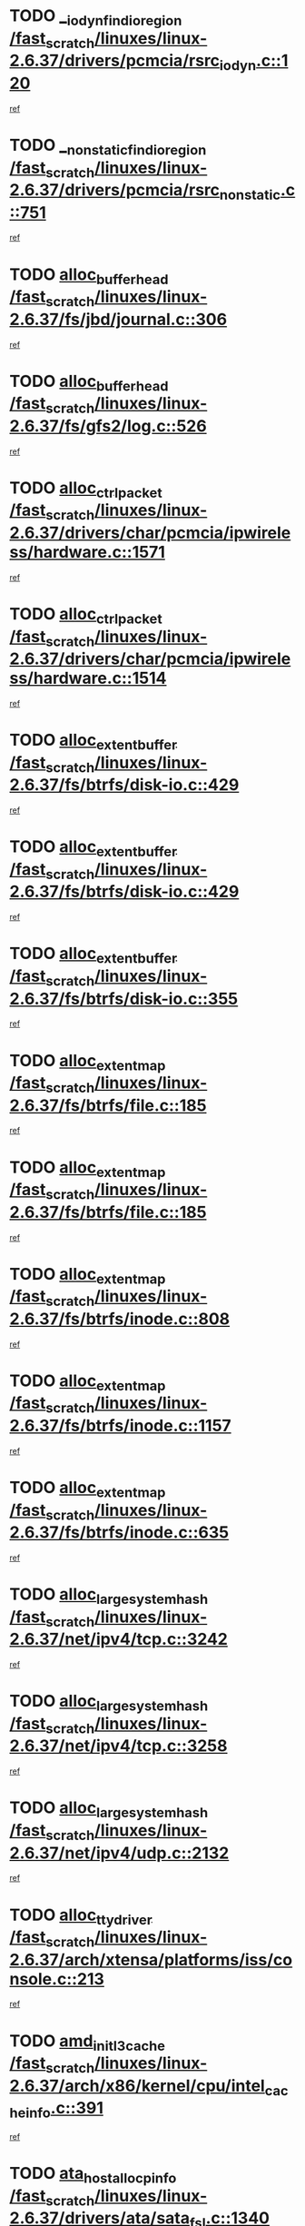 * TODO [[view:/fast_scratch/linuxes/linux-2.6.37/drivers/pcmcia/rsrc_iodyn.c::face=ovl-face1::linb=120::colb=9::cole=21][__iodyn_find_io_region /fast_scratch/linuxes/linux-2.6.37/drivers/pcmcia/rsrc_iodyn.c::120]]
[[view:/fast_scratch/linuxes/linux-2.6.37/drivers/pcmcia/rsrc_iodyn.c::face=ovl-face2::linb=126::colb=3::cole=15][ref]]
* TODO [[view:/fast_scratch/linuxes/linux-2.6.37/drivers/pcmcia/rsrc_nonstatic.c::face=ovl-face1::linb=751::colb=9::cole=21][__nonstatic_find_io_region /fast_scratch/linuxes/linux-2.6.37/drivers/pcmcia/rsrc_nonstatic.c::751]]
[[view:/fast_scratch/linuxes/linux-2.6.37/drivers/pcmcia/rsrc_nonstatic.c::face=ovl-face2::linb=758::colb=3::cole=15][ref]]
* TODO [[view:/fast_scratch/linuxes/linux-2.6.37/fs/jbd/journal.c::face=ovl-face1::linb=306::colb=1::cole=7][alloc_buffer_head /fast_scratch/linuxes/linux-2.6.37/fs/jbd/journal.c::306]]
[[view:/fast_scratch/linuxes/linux-2.6.37/fs/jbd/journal.c::face=ovl-face2::linb=308::colb=1::cole=7][ref]]
* TODO [[view:/fast_scratch/linuxes/linux-2.6.37/fs/gfs2/log.c::face=ovl-face1::linb=526::colb=1::cole=3][alloc_buffer_head /fast_scratch/linuxes/linux-2.6.37/fs/gfs2/log.c::526]]
[[view:/fast_scratch/linuxes/linux-2.6.37/fs/gfs2/log.c::face=ovl-face2::linb=527::colb=13::cole=15][ref]]
* TODO [[view:/fast_scratch/linuxes/linux-2.6.37/drivers/char/pcmcia/ipwireless/hardware.c::face=ovl-face1::linb=1571::colb=3::cole=9][alloc_ctrl_packet /fast_scratch/linuxes/linux-2.6.37/drivers/char/pcmcia/ipwireless/hardware.c::1571]]
[[view:/fast_scratch/linuxes/linux-2.6.37/drivers/char/pcmcia/ipwireless/hardware.c::face=ovl-face2::linb=1575::colb=3::cole=9][ref]]
* TODO [[view:/fast_scratch/linuxes/linux-2.6.37/drivers/char/pcmcia/ipwireless/hardware.c::face=ovl-face1::linb=1514::colb=1::cole=11][alloc_ctrl_packet /fast_scratch/linuxes/linux-2.6.37/drivers/char/pcmcia/ipwireless/hardware.c::1514]]
[[view:/fast_scratch/linuxes/linux-2.6.37/drivers/char/pcmcia/ipwireless/hardware.c::face=ovl-face2::linb=1518::colb=1::cole=11][ref]]
* TODO [[view:/fast_scratch/linuxes/linux-2.6.37/fs/btrfs/disk-io.c::face=ovl-face1::linb=429::colb=1::cole=3][alloc_extent_buffer /fast_scratch/linuxes/linux-2.6.37/fs/btrfs/disk-io.c::429]]
[[view:/fast_scratch/linuxes/linux-2.6.37/fs/btrfs/disk-io.c::face=ovl-face2::linb=437::colb=30::cole=32][ref]]
* TODO [[view:/fast_scratch/linuxes/linux-2.6.37/fs/btrfs/disk-io.c::face=ovl-face1::linb=429::colb=1::cole=3][alloc_extent_buffer /fast_scratch/linuxes/linux-2.6.37/fs/btrfs/disk-io.c::429]]
[[view:/fast_scratch/linuxes/linux-2.6.37/fs/btrfs/disk-io.c::face=ovl-face2::linb=442::colb=5::cole=7][ref]]
* TODO [[view:/fast_scratch/linuxes/linux-2.6.37/fs/btrfs/disk-io.c::face=ovl-face1::linb=355::colb=1::cole=3][alloc_extent_buffer /fast_scratch/linuxes/linux-2.6.37/fs/btrfs/disk-io.c::355]]
[[view:/fast_scratch/linuxes/linux-2.6.37/fs/btrfs/disk-io.c::face=ovl-face2::linb=366::colb=5::cole=7][ref]]
* TODO [[view:/fast_scratch/linuxes/linux-2.6.37/fs/btrfs/file.c::face=ovl-face1::linb=185::colb=3::cole=8][alloc_extent_map /fast_scratch/linuxes/linux-2.6.37/fs/btrfs/file.c::185]]
[[view:/fast_scratch/linuxes/linux-2.6.37/fs/btrfs/file.c::face=ovl-face2::linb=215::colb=3::cole=8][ref]]
* TODO [[view:/fast_scratch/linuxes/linux-2.6.37/fs/btrfs/file.c::face=ovl-face1::linb=185::colb=3::cole=8][alloc_extent_map /fast_scratch/linuxes/linux-2.6.37/fs/btrfs/file.c::185]]
[[view:/fast_scratch/linuxes/linux-2.6.37/fs/btrfs/file.c::face=ovl-face2::linb=237::colb=3::cole=8][ref]]
* TODO [[view:/fast_scratch/linuxes/linux-2.6.37/fs/btrfs/inode.c::face=ovl-face1::linb=808::colb=2::cole=4][alloc_extent_map /fast_scratch/linuxes/linux-2.6.37/fs/btrfs/inode.c::808]]
[[view:/fast_scratch/linuxes/linux-2.6.37/fs/btrfs/inode.c::face=ovl-face2::linb=809::colb=2::cole=4][ref]]
* TODO [[view:/fast_scratch/linuxes/linux-2.6.37/fs/btrfs/inode.c::face=ovl-face1::linb=1157::colb=3::cole=5][alloc_extent_map /fast_scratch/linuxes/linux-2.6.37/fs/btrfs/inode.c::1157]]
[[view:/fast_scratch/linuxes/linux-2.6.37/fs/btrfs/inode.c::face=ovl-face2::linb=1158::colb=3::cole=5][ref]]
* TODO [[view:/fast_scratch/linuxes/linux-2.6.37/fs/btrfs/inode.c::face=ovl-face1::linb=635::colb=2::cole=4][alloc_extent_map /fast_scratch/linuxes/linux-2.6.37/fs/btrfs/inode.c::635]]
[[view:/fast_scratch/linuxes/linux-2.6.37/fs/btrfs/inode.c::face=ovl-face2::linb=636::colb=2::cole=4][ref]]
* TODO [[view:/fast_scratch/linuxes/linux-2.6.37/net/ipv4/tcp.c::face=ovl-face1::linb=3242::colb=1::cole=19][alloc_large_system_hash /fast_scratch/linuxes/linux-2.6.37/net/ipv4/tcp.c::3242]]
[[view:/fast_scratch/linuxes/linux-2.6.37/net/ipv4/tcp.c::face=ovl-face2::linb=3253::colb=25::cole=43][ref]]
* TODO [[view:/fast_scratch/linuxes/linux-2.6.37/net/ipv4/tcp.c::face=ovl-face1::linb=3258::colb=1::cole=19][alloc_large_system_hash /fast_scratch/linuxes/linux-2.6.37/net/ipv4/tcp.c::3258]]
[[view:/fast_scratch/linuxes/linux-2.6.37/net/ipv4/tcp.c::face=ovl-face2::linb=3270::colb=18::cole=36][ref]]
* TODO [[view:/fast_scratch/linuxes/linux-2.6.37/net/ipv4/udp.c::face=ovl-face1::linb=2132::colb=2::cole=13][alloc_large_system_hash /fast_scratch/linuxes/linux-2.6.37/net/ipv4/udp.c::2132]]
[[view:/fast_scratch/linuxes/linux-2.6.37/net/ipv4/udp.c::face=ovl-face2::linb=2153::colb=25::cole=36][ref]]
* TODO [[view:/fast_scratch/linuxes/linux-2.6.37/arch/xtensa/platforms/iss/console.c::face=ovl-face1::linb=213::colb=1::cole=14][alloc_tty_driver /fast_scratch/linuxes/linux-2.6.37/arch/xtensa/platforms/iss/console.c::213]]
[[view:/fast_scratch/linuxes/linux-2.6.37/arch/xtensa/platforms/iss/console.c::face=ovl-face2::linb=219::colb=1::cole=14][ref]]
* TODO [[view:/fast_scratch/linuxes/linux-2.6.37/arch/x86/kernel/cpu/intel_cacheinfo.c::face=ovl-face1::linb=391::colb=2::cole=17][amd_init_l3_cache /fast_scratch/linuxes/linux-2.6.37/arch/x86/kernel/cpu/intel_cacheinfo.c::391]]
[[view:/fast_scratch/linuxes/linux-2.6.37/arch/x86/kernel/cpu/intel_cacheinfo.c::face=ovl-face2::linb=392::colb=2::cole=17][ref]]
* TODO [[view:/fast_scratch/linuxes/linux-2.6.37/drivers/ata/sata_fsl.c::face=ovl-face1::linb=1340::colb=1::cole=5][ata_host_alloc_pinfo /fast_scratch/linuxes/linux-2.6.37/drivers/ata/sata_fsl.c::1340]]
[[view:/fast_scratch/linuxes/linux-2.6.37/drivers/ata/sata_fsl.c::face=ovl-face2::linb=1343::colb=1::cole=5][ref]]
* TODO [[view:/fast_scratch/linuxes/linux-2.6.37/drivers/block/drbd/drbd_main.c::face=ovl-face1::linb=3214::colb=1::cole=16][bdget /fast_scratch/linuxes/linux-2.6.37/drivers/block/drbd/drbd_main.c::3214]]
[[view:/fast_scratch/linuxes/linux-2.6.37/drivers/block/drbd/drbd_main.c::face=ovl-face2::linb=3216::colb=1::cole=16][ref]]
* TODO [[view:/fast_scratch/linuxes/linux-2.6.37/drivers/block/xen-blkfront.c::face=ovl-face1::linb=1232::colb=1::cole=5][bdget_disk /fast_scratch/linuxes/linux-2.6.37/drivers/block/xen-blkfront.c::1232]]
[[view:/fast_scratch/linuxes/linux-2.6.37/drivers/block/xen-blkfront.c::face=ovl-face2::linb=1235::colb=5::cole=9][ref]]
* TODO [[view:/fast_scratch/linuxes/linux-2.6.37/drivers/s390/block/dasd_ioctl.c::face=ovl-face1::linb=165::colb=23::cole=27][bdget_disk /fast_scratch/linuxes/linux-2.6.37/drivers/s390/block/dasd_ioctl.c::165]]
[[view:/fast_scratch/linuxes/linux-2.6.37/drivers/s390/block/dasd_ioctl.c::face=ovl-face2::linb=166::colb=2::cole=6][ref]]
* TODO [[view:/fast_scratch/linuxes/linux-2.6.37/drivers/staging/zram/zram_sysfs.c::face=ovl-face1::linb=93::colb=1::cole=5][bdget_disk /fast_scratch/linuxes/linux-2.6.37/drivers/staging/zram/zram_sysfs.c::93]]
[[view:/fast_scratch/linuxes/linux-2.6.37/drivers/staging/zram/zram_sysfs.c::face=ovl-face2::linb=96::colb=5::cole=9][ref]]
* TODO [[view:/fast_scratch/linuxes/linux-2.6.37/drivers/block/drbd/drbd_actlog.c::face=ovl-face1::linb=85::colb=1::cole=4][bio_alloc /fast_scratch/linuxes/linux-2.6.37/drivers/block/drbd/drbd_actlog.c::85]]
[[view:/fast_scratch/linuxes/linux-2.6.37/drivers/block/drbd/drbd_actlog.c::face=ovl-face2::linb=86::colb=1::cole=4][ref]]
* TODO [[view:/fast_scratch/linuxes/linux-2.6.37/kernel/power/block_io.c::face=ovl-face1::linb=34::colb=1::cole=4][bio_alloc /fast_scratch/linuxes/linux-2.6.37/kernel/power/block_io.c::34]]
[[view:/fast_scratch/linuxes/linux-2.6.37/kernel/power/block_io.c::face=ovl-face2::linb=35::colb=1::cole=4][ref]]
* TODO [[view:/fast_scratch/linuxes/linux-2.6.37/mm/bounce.c::face=ovl-face1::linb=203::colb=3::cole=6][bio_alloc /fast_scratch/linuxes/linux-2.6.37/mm/bounce.c::203]]
[[view:/fast_scratch/linuxes/linux-2.6.37/mm/bounce.c::face=ovl-face2::linb=204::colb=10::cole=13][ref]]
* TODO [[view:/fast_scratch/linuxes/linux-2.6.37/fs/direct-io.c::face=ovl-face1::linb=334::colb=1::cole=4][bio_alloc /fast_scratch/linuxes/linux-2.6.37/fs/direct-io.c::334]]
[[view:/fast_scratch/linuxes/linux-2.6.37/fs/direct-io.c::face=ovl-face2::linb=336::colb=1::cole=4][ref]]
* TODO [[view:/fast_scratch/linuxes/linux-2.6.37/fs/gfs2/ops_fstype.c::face=ovl-face1::linb=214::colb=1::cole=4][bio_alloc /fast_scratch/linuxes/linux-2.6.37/fs/gfs2/ops_fstype.c::214]]
[[view:/fast_scratch/linuxes/linux-2.6.37/fs/gfs2/ops_fstype.c::face=ovl-face2::linb=215::colb=1::cole=4][ref]]
* TODO [[view:/fast_scratch/linuxes/linux-2.6.37/fs/jfs/jfs_metapage.c::face=ovl-face1::linb=518::colb=3::cole=6][bio_alloc /fast_scratch/linuxes/linux-2.6.37/fs/jfs/jfs_metapage.c::518]]
[[view:/fast_scratch/linuxes/linux-2.6.37/fs/jfs/jfs_metapage.c::face=ovl-face2::linb=519::colb=3::cole=6][ref]]
* TODO [[view:/fast_scratch/linuxes/linux-2.6.37/fs/jfs/jfs_metapage.c::face=ovl-face1::linb=439::colb=2::cole=5][bio_alloc /fast_scratch/linuxes/linux-2.6.37/fs/jfs/jfs_metapage.c::439]]
[[view:/fast_scratch/linuxes/linux-2.6.37/fs/jfs/jfs_metapage.c::face=ovl-face2::linb=440::colb=2::cole=5][ref]]
* TODO [[view:/fast_scratch/linuxes/linux-2.6.37/fs/jfs/jfs_logmgr.c::face=ovl-face1::linb=2004::colb=1::cole=4][bio_alloc /fast_scratch/linuxes/linux-2.6.37/fs/jfs/jfs_logmgr.c::2004]]
[[view:/fast_scratch/linuxes/linux-2.6.37/fs/jfs/jfs_logmgr.c::face=ovl-face2::linb=2006::colb=1::cole=4][ref]]
* TODO [[view:/fast_scratch/linuxes/linux-2.6.37/fs/jfs/jfs_logmgr.c::face=ovl-face1::linb=2146::colb=1::cole=4][bio_alloc /fast_scratch/linuxes/linux-2.6.37/fs/jfs/jfs_logmgr.c::2146]]
[[view:/fast_scratch/linuxes/linux-2.6.37/fs/jfs/jfs_logmgr.c::face=ovl-face2::linb=2147::colb=1::cole=4][ref]]
* TODO [[view:/fast_scratch/linuxes/linux-2.6.37/fs/xfs/linux-2.6/xfs_buf.c::face=ovl-face1::linb=1265::colb=2::cole=5][bio_alloc /fast_scratch/linuxes/linux-2.6.37/fs/xfs/linux-2.6/xfs_buf.c::1265]]
[[view:/fast_scratch/linuxes/linux-2.6.37/fs/xfs/linux-2.6/xfs_buf.c::face=ovl-face2::linb=1267::colb=2::cole=5][ref]]
* TODO [[view:/fast_scratch/linuxes/linux-2.6.37/fs/xfs/linux-2.6/xfs_buf.c::face=ovl-face1::linb=1286::colb=1::cole=4][bio_alloc /fast_scratch/linuxes/linux-2.6.37/fs/xfs/linux-2.6/xfs_buf.c::1286]]
[[view:/fast_scratch/linuxes/linux-2.6.37/fs/xfs/linux-2.6/xfs_buf.c::face=ovl-face2::linb=1287::colb=1::cole=4][ref]]
* TODO [[view:/fast_scratch/linuxes/linux-2.6.37/fs/btrfs/inode.c::face=ovl-face1::linb=1863::colb=1::cole=4][bio_alloc /fast_scratch/linuxes/linux-2.6.37/fs/btrfs/inode.c::1863]]
[[view:/fast_scratch/linuxes/linux-2.6.37/fs/btrfs/inode.c::face=ovl-face2::linb=1864::colb=1::cole=4][ref]]
* TODO [[view:/fast_scratch/linuxes/linux-2.6.37/fs/buffer.c::face=ovl-face1::linb=2915::colb=1::cole=4][bio_alloc /fast_scratch/linuxes/linux-2.6.37/fs/buffer.c::2915]]
[[view:/fast_scratch/linuxes/linux-2.6.37/fs/buffer.c::face=ovl-face2::linb=2917::colb=1::cole=4][ref]]
* TODO [[view:/fast_scratch/linuxes/linux-2.6.37/block/blk-flush.c::face=ovl-face1::linb=239::colb=1::cole=4][bio_alloc /fast_scratch/linuxes/linux-2.6.37/block/blk-flush.c::239]]
[[view:/fast_scratch/linuxes/linux-2.6.37/block/blk-flush.c::face=ovl-face2::linb=240::colb=1::cole=4][ref]]
* TODO [[view:/fast_scratch/linuxes/linux-2.6.37/drivers/md/dm.c::face=ovl-face1::linb=1116::colb=1::cole=6][bio_alloc_bioset /fast_scratch/linuxes/linux-2.6.37/drivers/md/dm.c::1116]]
[[view:/fast_scratch/linuxes/linux-2.6.37/drivers/md/dm.c::face=ovl-face2::linb=1118::colb=1::cole=6][ref]]
* TODO [[view:/fast_scratch/linuxes/linux-2.6.37/drivers/md/dm.c::face=ovl-face1::linb=1071::colb=1::cole=6][bio_alloc_bioset /fast_scratch/linuxes/linux-2.6.37/drivers/md/dm.c::1071]]
[[view:/fast_scratch/linuxes/linux-2.6.37/drivers/md/dm.c::face=ovl-face2::linb=1073::colb=1::cole=6][ref]]
* TODO [[view:/fast_scratch/linuxes/linux-2.6.37/drivers/md/dm.c::face=ovl-face1::linb=1040::colb=1::cole=6][bio_alloc_bioset /fast_scratch/linuxes/linux-2.6.37/drivers/md/dm.c::1040]]
[[view:/fast_scratch/linuxes/linux-2.6.37/drivers/md/dm.c::face=ovl-face2::linb=1041::colb=1::cole=6][ref]]
* TODO [[view:/fast_scratch/linuxes/linux-2.6.37/drivers/md/dm-io.c::face=ovl-face1::linb=319::colb=2::cole=5][bio_alloc_bioset /fast_scratch/linuxes/linux-2.6.37/drivers/md/dm-io.c::319]]
[[view:/fast_scratch/linuxes/linux-2.6.37/drivers/md/dm-io.c::face=ovl-face2::linb=320::colb=2::cole=5][ref]]
* TODO [[view:/fast_scratch/linuxes/linux-2.6.37/drivers/md/md.c::face=ovl-face1::linb=764::colb=13::cole=16][bio_alloc_mddev /fast_scratch/linuxes/linux-2.6.37/drivers/md/md.c::764]]
[[view:/fast_scratch/linuxes/linux-2.6.37/drivers/md/md.c::face=ovl-face2::linb=766::colb=1::cole=4][ref]]
* TODO [[view:/fast_scratch/linuxes/linux-2.6.37/drivers/md/md.c::face=ovl-face1::linb=395::colb=3::cole=5][bio_alloc_mddev /fast_scratch/linuxes/linux-2.6.37/drivers/md/md.c::395]]
[[view:/fast_scratch/linuxes/linux-2.6.37/drivers/md/md.c::face=ovl-face2::linb=396::colb=3::cole=5][ref]]
* TODO [[view:/fast_scratch/linuxes/linux-2.6.37/drivers/md/md.c::face=ovl-face1::linb=798::colb=13::cole=16][bio_alloc_mddev /fast_scratch/linuxes/linux-2.6.37/drivers/md/md.c::798]]
[[view:/fast_scratch/linuxes/linux-2.6.37/drivers/md/md.c::face=ovl-face2::linb=804::colb=1::cole=4][ref]]
* TODO [[view:/fast_scratch/linuxes/linux-2.6.37/drivers/block/pktcdvd.c::face=ovl-face1::linb=2474::colb=14::cole=24][bio_clone /fast_scratch/linuxes/linux-2.6.37/drivers/block/pktcdvd.c::2474]]
[[view:/fast_scratch/linuxes/linux-2.6.37/drivers/block/pktcdvd.c::face=ovl-face2::linb=2479::colb=2::cole=12][ref]]
* TODO [[view:/fast_scratch/linuxes/linux-2.6.37/drivers/md/raid1.c::face=ovl-face1::linb=844::colb=2::cole=10][bio_clone_mddev /fast_scratch/linuxes/linux-2.6.37/drivers/md/raid1.c::844]]
[[view:/fast_scratch/linuxes/linux-2.6.37/drivers/md/raid1.c::face=ovl-face2::linb=848::colb=2::cole=10][ref]]
* TODO [[view:/fast_scratch/linuxes/linux-2.6.37/drivers/md/raid1.c::face=ovl-face1::linb=933::colb=2::cole=6][bio_clone_mddev /fast_scratch/linuxes/linux-2.6.37/drivers/md/raid1.c::933]]
[[view:/fast_scratch/linuxes/linux-2.6.37/drivers/md/raid1.c::face=ovl-face2::linb=936::colb=2::cole=6][ref]]
* TODO [[view:/fast_scratch/linuxes/linux-2.6.37/drivers/md/raid1.c::face=ovl-face1::linb=1624::colb=4::cole=7][bio_clone_mddev /fast_scratch/linuxes/linux-2.6.37/drivers/md/raid1.c::1624]]
[[view:/fast_scratch/linuxes/linux-2.6.37/drivers/md/raid1.c::face=ovl-face2::linb=1634::colb=4::cole=7][ref]]
* TODO [[view:/fast_scratch/linuxes/linux-2.6.37/drivers/md/raid10.c::face=ovl-face1::linb=892::colb=2::cole=10][bio_clone_mddev /fast_scratch/linuxes/linux-2.6.37/drivers/md/raid10.c::892]]
[[view:/fast_scratch/linuxes/linux-2.6.37/drivers/md/raid10.c::face=ovl-face2::linb=896::colb=2::cole=10][ref]]
* TODO [[view:/fast_scratch/linuxes/linux-2.6.37/drivers/md/raid10.c::face=ovl-face1::linb=961::colb=2::cole=6][bio_clone_mddev /fast_scratch/linuxes/linux-2.6.37/drivers/md/raid10.c::961]]
[[view:/fast_scratch/linuxes/linux-2.6.37/drivers/md/raid10.c::face=ovl-face2::linb=964::colb=2::cole=6][ref]]
* TODO [[view:/fast_scratch/linuxes/linux-2.6.37/drivers/md/raid10.c::face=ovl-face1::linb=1749::colb=4::cole=7][bio_clone_mddev /fast_scratch/linuxes/linux-2.6.37/drivers/md/raid10.c::1749]]
[[view:/fast_scratch/linuxes/linux-2.6.37/drivers/md/raid10.c::face=ovl-face2::linb=1752::colb=4::cole=7][ref]]
* TODO [[view:/fast_scratch/linuxes/linux-2.6.37/drivers/md/faulty.c::face=ovl-face1::linb=213::colb=14::cole=15][bio_clone_mddev /fast_scratch/linuxes/linux-2.6.37/drivers/md/faulty.c::213]]
[[view:/fast_scratch/linuxes/linux-2.6.37/drivers/md/faulty.c::face=ovl-face2::linb=214::colb=2::cole=3][ref]]
* TODO [[view:/fast_scratch/linuxes/linux-2.6.37/drivers/md/linear.c::face=ovl-face1::linb=333::colb=2::cole=4][bio_split /fast_scratch/linuxes/linux-2.6.37/drivers/md/linear.c::333]]
[[view:/fast_scratch/linuxes/linux-2.6.37/drivers/md/linear.c::face=ovl-face2::linb=335::colb=34::cole=36][ref]]
* TODO [[view:/fast_scratch/linuxes/linux-2.6.37/drivers/md/raid10.c::face=ovl-face1::linb=826::colb=2::cole=4][bio_split /fast_scratch/linuxes/linux-2.6.37/drivers/md/raid10.c::826]]
[[view:/fast_scratch/linuxes/linux-2.6.37/drivers/md/raid10.c::face=ovl-face2::linb=841::colb=27::cole=29][ref]]
* TODO [[view:/fast_scratch/linuxes/linux-2.6.37/drivers/md/raid0.c::face=ovl-face1::linb=503::colb=3::cole=5][bio_split /fast_scratch/linuxes/linux-2.6.37/drivers/md/raid0.c::503]]
[[view:/fast_scratch/linuxes/linux-2.6.37/drivers/md/raid0.c::face=ovl-face2::linb=508::colb=33::cole=35][ref]]
* TODO [[view:/fast_scratch/linuxes/linux-2.6.37/drivers/md/raid0.c::face=ovl-face1::linb=506::colb=3::cole=5][bio_split /fast_scratch/linuxes/linux-2.6.37/drivers/md/raid0.c::506]]
[[view:/fast_scratch/linuxes/linux-2.6.37/drivers/md/raid0.c::face=ovl-face2::linb=508::colb=33::cole=35][ref]]
* TODO [[view:/fast_scratch/linuxes/linux-2.6.37/drivers/block/drbd/drbd_req.c::face=ovl-face1::linb=1076::colb=2::cole=4][bio_split /fast_scratch/linuxes/linux-2.6.37/drivers/block/drbd/drbd_req.c::1076]]
[[view:/fast_scratch/linuxes/linux-2.6.37/drivers/block/drbd/drbd_req.c::face=ovl-face2::linb=1091::colb=41::cole=43][ref]]
* TODO [[view:/fast_scratch/linuxes/linux-2.6.37/drivers/scsi/scsi_lib.c::face=ovl-face1::linb=217::colb=1::cole=4][blk_get_request /fast_scratch/linuxes/linux-2.6.37/drivers/scsi/scsi_lib.c::217]]
[[view:/fast_scratch/linuxes/linux-2.6.37/drivers/scsi/scsi_lib.c::face=ovl-face2::linb=223::colb=1::cole=4][ref]]
* TODO [[view:/fast_scratch/linuxes/linux-2.6.37/drivers/scsi/scsi_error.c::face=ovl-face1::linb=1547::colb=1::cole=4][blk_get_request /fast_scratch/linuxes/linux-2.6.37/drivers/scsi/scsi_error.c::1547]]
[[view:/fast_scratch/linuxes/linux-2.6.37/drivers/scsi/scsi_error.c::face=ovl-face2::linb=1549::colb=1::cole=4][ref]]
* TODO [[view:/fast_scratch/linuxes/linux-2.6.37/drivers/block/paride/pd.c::face=ovl-face1::linb=723::colb=1::cole=3][blk_get_request /fast_scratch/linuxes/linux-2.6.37/drivers/block/paride/pd.c::723]]
[[view:/fast_scratch/linuxes/linux-2.6.37/drivers/block/paride/pd.c::face=ovl-face2::linb=725::colb=1::cole=3][ref]]
* TODO [[view:/fast_scratch/linuxes/linux-2.6.37/drivers/block/pktcdvd.c::face=ovl-face1::linb=743::colb=1::cole=3][blk_get_request /fast_scratch/linuxes/linux-2.6.37/drivers/block/pktcdvd.c::743]]
[[view:/fast_scratch/linuxes/linux-2.6.37/drivers/block/pktcdvd.c::face=ovl-face2::linb=751::colb=1::cole=3][ref]]
* TODO [[view:/fast_scratch/linuxes/linux-2.6.37/drivers/ide/ide-ioctls.c::face=ovl-face1::linb=223::colb=1::cole=3][blk_get_request /fast_scratch/linuxes/linux-2.6.37/drivers/ide/ide-ioctls.c::223]]
[[view:/fast_scratch/linuxes/linux-2.6.37/drivers/ide/ide-ioctls.c::face=ovl-face2::linb=224::colb=1::cole=3][ref]]
* TODO [[view:/fast_scratch/linuxes/linux-2.6.37/drivers/ide/ide-ioctls.c::face=ovl-face1::linb=127::colb=2::cole=4][blk_get_request /fast_scratch/linuxes/linux-2.6.37/drivers/ide/ide-ioctls.c::127]]
[[view:/fast_scratch/linuxes/linux-2.6.37/drivers/ide/ide-ioctls.c::face=ovl-face2::linb=128::colb=2::cole=4][ref]]
* TODO [[view:/fast_scratch/linuxes/linux-2.6.37/drivers/ide/ide-atapi.c::face=ovl-face1::linb=94::colb=1::cole=3][blk_get_request /fast_scratch/linuxes/linux-2.6.37/drivers/ide/ide-atapi.c::94]]
[[view:/fast_scratch/linuxes/linux-2.6.37/drivers/ide/ide-atapi.c::face=ovl-face2::linb=95::colb=1::cole=3][ref]]
* TODO [[view:/fast_scratch/linuxes/linux-2.6.37/drivers/ide/ide-park.c::face=ovl-face1::linb=34::colb=1::cole=3][blk_get_request /fast_scratch/linuxes/linux-2.6.37/drivers/ide/ide-park.c::34]]
[[view:/fast_scratch/linuxes/linux-2.6.37/drivers/ide/ide-park.c::face=ovl-face2::linb=35::colb=1::cole=3][ref]]
* TODO [[view:/fast_scratch/linuxes/linux-2.6.37/drivers/ide/ide-devsets.c::face=ovl-face1::linb=168::colb=1::cole=3][blk_get_request /fast_scratch/linuxes/linux-2.6.37/drivers/ide/ide-devsets.c::168]]
[[view:/fast_scratch/linuxes/linux-2.6.37/drivers/ide/ide-devsets.c::face=ovl-face2::linb=169::colb=1::cole=3][ref]]
* TODO [[view:/fast_scratch/linuxes/linux-2.6.37/drivers/ide/ide-cd.c::face=ovl-face1::linb=452::colb=2::cole=4][blk_get_request /fast_scratch/linuxes/linux-2.6.37/drivers/ide/ide-cd.c::452]]
[[view:/fast_scratch/linuxes/linux-2.6.37/drivers/ide/ide-cd.c::face=ovl-face2::linb=454::colb=9::cole=11][ref]]
* TODO [[view:/fast_scratch/linuxes/linux-2.6.37/drivers/ide/ide-pm.c::face=ovl-face1::linb=61::colb=1::cole=3][blk_get_request /fast_scratch/linuxes/linux-2.6.37/drivers/ide/ide-pm.c::61]]
[[view:/fast_scratch/linuxes/linux-2.6.37/drivers/ide/ide-pm.c::face=ovl-face2::linb=62::colb=1::cole=3][ref]]
* TODO [[view:/fast_scratch/linuxes/linux-2.6.37/drivers/ide/ide-pm.c::face=ovl-face1::linb=21::colb=1::cole=3][blk_get_request /fast_scratch/linuxes/linux-2.6.37/drivers/ide/ide-pm.c::21]]
[[view:/fast_scratch/linuxes/linux-2.6.37/drivers/ide/ide-pm.c::face=ovl-face2::linb=22::colb=1::cole=3][ref]]
* TODO [[view:/fast_scratch/linuxes/linux-2.6.37/drivers/ide/ide-taskfile.c::face=ovl-face1::linb=433::colb=1::cole=3][blk_get_request /fast_scratch/linuxes/linux-2.6.37/drivers/ide/ide-taskfile.c::433]]
[[view:/fast_scratch/linuxes/linux-2.6.37/drivers/ide/ide-taskfile.c::face=ovl-face2::linb=434::colb=1::cole=3][ref]]
* TODO [[view:/fast_scratch/linuxes/linux-2.6.37/drivers/ide/ide-cd_ioctl.c::face=ovl-face1::linb=300::colb=1::cole=3][blk_get_request /fast_scratch/linuxes/linux-2.6.37/drivers/ide/ide-cd_ioctl.c::300]]
[[view:/fast_scratch/linuxes/linux-2.6.37/drivers/ide/ide-cd_ioctl.c::face=ovl-face2::linb=301::colb=1::cole=3][ref]]
* TODO [[view:/fast_scratch/linuxes/linux-2.6.37/drivers/ide/ide-tape.c::face=ovl-face1::linb=856::colb=1::cole=3][blk_get_request /fast_scratch/linuxes/linux-2.6.37/drivers/ide/ide-tape.c::856]]
[[view:/fast_scratch/linuxes/linux-2.6.37/drivers/ide/ide-tape.c::face=ovl-face2::linb=857::colb=1::cole=3][ref]]
* TODO [[view:/fast_scratch/linuxes/linux-2.6.37/drivers/ide/ide-disk.c::face=ovl-face1::linb=476::colb=1::cole=3][blk_get_request /fast_scratch/linuxes/linux-2.6.37/drivers/ide/ide-disk.c::476]]
[[view:/fast_scratch/linuxes/linux-2.6.37/drivers/ide/ide-disk.c::face=ovl-face2::linb=477::colb=1::cole=3][ref]]
* TODO [[view:/fast_scratch/linuxes/linux-2.6.37/block/scsi_ioctl.c::face=ovl-face1::linb=545::colb=1::cole=3][blk_get_request /fast_scratch/linuxes/linux-2.6.37/block/scsi_ioctl.c::545]]
[[view:/fast_scratch/linuxes/linux-2.6.37/block/scsi_ioctl.c::face=ovl-face2::linb=546::colb=1::cole=3][ref]]
* TODO [[view:/fast_scratch/linuxes/linux-2.6.37/block/scsi_ioctl.c::face=ovl-face1::linb=459::colb=1::cole=3][blk_get_request /fast_scratch/linuxes/linux-2.6.37/block/scsi_ioctl.c::459]]
[[view:/fast_scratch/linuxes/linux-2.6.37/block/scsi_ioctl.c::face=ovl-face2::linb=467::colb=1::cole=3][ref]]
* TODO [[view:/fast_scratch/linuxes/linux-2.6.37/drivers/net/bna/bna_txrx.c::face=ovl-face1::linb=2891::colb=3::cole=13][bna_ib_get /fast_scratch/linuxes/linux-2.6.37/drivers/net/bna/bna_txrx.c::2891]]
[[view:/fast_scratch/linuxes/linux-2.6.37/drivers/net/bna/bna_txrx.c::face=ovl-face2::linb=2980::colb=26::cole=36][ref]]
* TODO [[view:/fast_scratch/linuxes/linux-2.6.37/drivers/net/bna/bna_txrx.c::face=ovl-face1::linb=2896::colb=3::cole=13][bna_ib_get /fast_scratch/linuxes/linux-2.6.37/drivers/net/bna/bna_txrx.c::2896]]
[[view:/fast_scratch/linuxes/linux-2.6.37/drivers/net/bna/bna_txrx.c::face=ovl-face2::linb=2980::colb=26::cole=36][ref]]
* TODO [[view:/fast_scratch/linuxes/linux-2.6.37/fs/btrfs/file-item.c::face=ovl-face1::linb=171::colb=1::cole=5][btrfs_alloc_path /fast_scratch/linuxes/linux-2.6.37/fs/btrfs/file-item.c::171]]
[[view:/fast_scratch/linuxes/linux-2.6.37/fs/btrfs/file-item.c::face=ovl-face2::linb=173::colb=2::cole=6][ref]]
* TODO [[view:/fast_scratch/linuxes/linux-2.6.37/fs/btrfs/file-item.c::face=ovl-face1::linb=171::colb=1::cole=5][btrfs_alloc_path /fast_scratch/linuxes/linux-2.6.37/fs/btrfs/file-item.c::171]]
[[view:/fast_scratch/linuxes/linux-2.6.37/fs/btrfs/file-item.c::face=ovl-face2::linb=216::colb=25::cole=29][ref]]
* TODO [[view:/fast_scratch/linuxes/linux-2.6.37/fs/btrfs/file-item.c::face=ovl-face1::linb=171::colb=1::cole=5][btrfs_alloc_path /fast_scratch/linuxes/linux-2.6.37/fs/btrfs/file-item.c::171]]
[[view:/fast_scratch/linuxes/linux-2.6.37/fs/btrfs/file-item.c::face=ovl-face2::linb=217::colb=11::cole=15][ref]]
* TODO [[view:/fast_scratch/linuxes/linux-2.6.37/fs/btrfs/file-item.c::face=ovl-face1::linb=171::colb=1::cole=5][btrfs_alloc_path /fast_scratch/linuxes/linux-2.6.37/fs/btrfs/file-item.c::171]]
[[view:/fast_scratch/linuxes/linux-2.6.37/fs/btrfs/file-item.c::face=ovl-face2::linb=236::colb=21::cole=25][ref]]
* TODO [[view:/fast_scratch/linuxes/linux-2.6.37/fs/btrfs/file-item.c::face=ovl-face1::linb=538::colb=1::cole=5][btrfs_alloc_path /fast_scratch/linuxes/linux-2.6.37/fs/btrfs/file-item.c::538]]
[[view:/fast_scratch/linuxes/linux-2.6.37/fs/btrfs/file-item.c::face=ovl-face2::linb=545::colb=2::cole=6][ref]]
* TODO [[view:/fast_scratch/linuxes/linux-2.6.37/fs/btrfs/dir-item.c::face=ovl-face1::linb=144::colb=1::cole=5][btrfs_alloc_path /fast_scratch/linuxes/linux-2.6.37/fs/btrfs/dir-item.c::144]]
[[view:/fast_scratch/linuxes/linux-2.6.37/fs/btrfs/dir-item.c::face=ovl-face2::linb=145::colb=1::cole=5][ref]]
* TODO [[view:/fast_scratch/linuxes/linux-2.6.37/fs/btrfs/export.c::face=ovl-face1::linb=178::colb=1::cole=5][btrfs_alloc_path /fast_scratch/linuxes/linux-2.6.37/fs/btrfs/export.c::178]]
[[view:/fast_scratch/linuxes/linux-2.6.37/fs/btrfs/export.c::face=ovl-face2::linb=196::colb=5::cole=9][ref]]
* TODO [[view:/fast_scratch/linuxes/linux-2.6.37/fs/btrfs/inode.c::face=ovl-face1::linb=4208::colb=1::cole=5][btrfs_alloc_path /fast_scratch/linuxes/linux-2.6.37/fs/btrfs/inode.c::4208]]
[[view:/fast_scratch/linuxes/linux-2.6.37/fs/btrfs/inode.c::face=ovl-face2::linb=4209::colb=1::cole=5][ref]]
* TODO [[view:/fast_scratch/linuxes/linux-2.6.37/fs/btrfs/tree-log.c::face=ovl-face1::linb=746::colb=1::cole=5][btrfs_alloc_path /fast_scratch/linuxes/linux-2.6.37/fs/btrfs/tree-log.c::746]]
[[view:/fast_scratch/linuxes/linux-2.6.37/fs/btrfs/tree-log.c::face=ovl-face2::linb=751::colb=32::cole=36][ref]]
* TODO [[view:/fast_scratch/linuxes/linux-2.6.37/fs/btrfs/tree-log.c::face=ovl-face1::linb=746::colb=1::cole=5][btrfs_alloc_path /fast_scratch/linuxes/linux-2.6.37/fs/btrfs/tree-log.c::746]]
[[view:/fast_scratch/linuxes/linux-2.6.37/fs/btrfs/tree-log.c::face=ovl-face2::linb=751::colb=48::cole=52][ref]]
* TODO [[view:/fast_scratch/linuxes/linux-2.6.37/fs/btrfs/tree-log.c::face=ovl-face1::linb=2196::colb=1::cole=5][btrfs_alloc_path /fast_scratch/linuxes/linux-2.6.37/fs/btrfs/tree-log.c::2196]]
[[view:/fast_scratch/linuxes/linux-2.6.37/fs/btrfs/tree-log.c::face=ovl-face2::linb=2241::colb=25::cole=29][ref]]
* TODO [[view:/fast_scratch/linuxes/linux-2.6.37/fs/btrfs/tree-log.c::face=ovl-face1::linb=2196::colb=1::cole=5][btrfs_alloc_path /fast_scratch/linuxes/linux-2.6.37/fs/btrfs/tree-log.c::2196]]
[[view:/fast_scratch/linuxes/linux-2.6.37/fs/btrfs/tree-log.c::face=ovl-face2::linb=2241::colb=41::cole=45][ref]]
* TODO [[view:/fast_scratch/linuxes/linux-2.6.37/fs/btrfs/tree-log.c::face=ovl-face1::linb=2727::colb=1::cole=5][btrfs_alloc_path /fast_scratch/linuxes/linux-2.6.37/fs/btrfs/tree-log.c::2727]]
[[view:/fast_scratch/linuxes/linux-2.6.37/fs/btrfs/tree-log.c::face=ovl-face2::linb=2766::colb=1::cole=5][ref]]
* TODO [[view:/fast_scratch/linuxes/linux-2.6.37/fs/btrfs/tree-log.c::face=ovl-face1::linb=969::colb=1::cole=5][btrfs_alloc_path /fast_scratch/linuxes/linux-2.6.37/fs/btrfs/tree-log.c::969]]
[[view:/fast_scratch/linuxes/linux-2.6.37/fs/btrfs/tree-log.c::face=ovl-face2::linb=976::colb=7::cole=11][ref]]
* TODO [[view:/fast_scratch/linuxes/linux-2.6.37/fs/btrfs/tree-log.c::face=ovl-face1::linb=969::colb=1::cole=5][btrfs_alloc_path /fast_scratch/linuxes/linux-2.6.37/fs/btrfs/tree-log.c::969]]
[[view:/fast_scratch/linuxes/linux-2.6.37/fs/btrfs/tree-log.c::face=ovl-face2::linb=980::colb=24::cole=28][ref]]
* TODO [[view:/fast_scratch/linuxes/linux-2.6.37/fs/btrfs/tree-log.c::face=ovl-face1::linb=969::colb=1::cole=5][btrfs_alloc_path /fast_scratch/linuxes/linux-2.6.37/fs/btrfs/tree-log.c::969]]
[[view:/fast_scratch/linuxes/linux-2.6.37/fs/btrfs/tree-log.c::face=ovl-face2::linb=981::colb=10::cole=14][ref]]
* TODO [[view:/fast_scratch/linuxes/linux-2.6.37/fs/btrfs/extent_io.c::face=ovl-face1::linb=1922::colb=1::cole=4][btrfs_bio_alloc /fast_scratch/linuxes/linux-2.6.37/fs/btrfs/extent_io.c::1922]]
[[view:/fast_scratch/linuxes/linux-2.6.37/fs/btrfs/extent_io.c::face=ovl-face2::linb=1925::colb=1::cole=4][ref]]
* TODO [[view:/fast_scratch/linuxes/linux-2.6.37/fs/btrfs/ioctl.c::face=ovl-face1::linb=595::colb=2::cole=4][btrfs_get_extent /fast_scratch/linuxes/linux-2.6.37/fs/btrfs/ioctl.c::595]]
[[view:/fast_scratch/linuxes/linux-2.6.37/fs/btrfs/ioctl.c::face=ovl-face2::linb=603::colb=5::cole=7][ref]]
* TODO [[view:/fast_scratch/linuxes/linux-2.6.37/fs/btrfs/inode.c::face=ovl-face1::linb=5418::colb=1::cole=3][btrfs_get_extent /fast_scratch/linuxes/linux-2.6.37/fs/btrfs/inode.c::5418]]
[[view:/fast_scratch/linuxes/linux-2.6.37/fs/btrfs/inode.c::face=ovl-face2::linb=5436::colb=39::cole=41][ref]]
* TODO [[view:/fast_scratch/linuxes/linux-2.6.37/fs/btrfs/inode.c::face=ovl-face1::linb=5418::colb=1::cole=3][btrfs_get_extent /fast_scratch/linuxes/linux-2.6.37/fs/btrfs/inode.c::5418]]
[[view:/fast_scratch/linuxes/linux-2.6.37/fs/btrfs/inode.c::face=ovl-face2::linb=5437::colb=5::cole=7][ref]]
* TODO [[view:/fast_scratch/linuxes/linux-2.6.37/arch/powerpc/mm/numa.c::face=ovl-face1::linb=1043::colb=2::cole=16][careful_zallocation /fast_scratch/linuxes/linux-2.6.37/arch/powerpc/mm/numa.c::1043]]
[[view:/fast_scratch/linuxes/linux-2.6.37/arch/powerpc/mm/numa.c::face=ovl-face2::linb=1050::colb=2::cole=16][ref]]
* TODO [[view:/fast_scratch/linuxes/linux-2.6.37/drivers/parisc/ccio-dma.c::face=ovl-face1::linb=1187::colb=13::cole=16][ccio_get_iommu /fast_scratch/linuxes/linux-2.6.37/drivers/parisc/ccio-dma.c::1187]]
[[view:/fast_scratch/linuxes/linux-2.6.37/drivers/parisc/ccio-dma.c::face=ovl-face2::linb=1190::colb=1::cole=4][ref]]
* TODO [[view:/fast_scratch/linuxes/linux-2.6.37/arch/sh/boards/mach-landisk/gio.c::face=ovl-face1::linb=149::colb=1::cole=7][cdev_alloc /fast_scratch/linuxes/linux-2.6.37/arch/sh/boards/mach-landisk/gio.c::149]]
[[view:/fast_scratch/linuxes/linux-2.6.37/arch/sh/boards/mach-landisk/gio.c::face=ovl-face2::linb=150::colb=1::cole=7][ref]]
* TODO [[view:/fast_scratch/linuxes/linux-2.6.37/drivers/staging/vme/devices/vme_user.c::face=ovl-face1::linb=705::colb=1::cole=14][cdev_alloc /fast_scratch/linuxes/linux-2.6.37/drivers/staging/vme/devices/vme_user.c::705]]
[[view:/fast_scratch/linuxes/linux-2.6.37/drivers/staging/vme/devices/vme_user.c::face=ovl-face2::linb=706::colb=1::cole=14][ref]]
* TODO [[view:/fast_scratch/linuxes/linux-2.6.37/drivers/block/rbd.c::face=ovl-face1::linb=689::colb=1::cole=4][ceph_osdc_alloc_request /fast_scratch/linuxes/linux-2.6.37/drivers/block/rbd.c::689]]
[[view:/fast_scratch/linuxes/linux-2.6.37/drivers/block/rbd.c::face=ovl-face2::linb=700::colb=1::cole=4][ref]]
* TODO [[view:/fast_scratch/linuxes/linux-2.6.37/net/ceph/osd_client.c::face=ovl-face1::linb=443::colb=1::cole=4][ceph_osdc_alloc_request /fast_scratch/linuxes/linux-2.6.37/net/ceph/osd_client.c::443]]
[[view:/fast_scratch/linuxes/linux-2.6.37/net/ceph/osd_client.c::face=ovl-face2::linb=452::colb=1::cole=4][ref]]
* TODO [[view:/fast_scratch/linuxes/linux-2.6.37/net/caif/cfcnfg.c::face=ovl-face1::linb=480::colb=1::cole=5][cfmuxl_remove_dnlayer /fast_scratch/linuxes/linux-2.6.37/net/caif/cfcnfg.c::480]]
[[view:/fast_scratch/linuxes/linux-2.6.37/net/caif/cfcnfg.c::face=ovl-face2::linb=481::colb=11::cole=15][ref]]
* TODO [[view:/fast_scratch/linuxes/linux-2.6.37/drivers/dma/coh901318.c::face=ovl-face1::linb=1016::colb=1::cole=5][coh901318_desc_get /fast_scratch/linuxes/linux-2.6.37/drivers/dma/coh901318.c::1016]]
[[view:/fast_scratch/linuxes/linux-2.6.37/drivers/dma/coh901318.c::face=ovl-face2::linb=1017::colb=1::cole=5][ref]]
* TODO [[view:/fast_scratch/linuxes/linux-2.6.37/drivers/dma/coh901318.c::face=ovl-face1::linb=1140::colb=1::cole=5][coh901318_desc_get /fast_scratch/linuxes/linux-2.6.37/drivers/dma/coh901318.c::1140]]
[[view:/fast_scratch/linuxes/linux-2.6.37/drivers/dma/coh901318.c::face=ovl-face2::linb=1141::colb=1::cole=5][ref]]
* TODO [[view:/fast_scratch/linuxes/linux-2.6.37/fs/btrfs/compression.c::face=ovl-face1::linb=611::colb=1::cole=9][compressed_bio_alloc /fast_scratch/linuxes/linux-2.6.37/fs/btrfs/compression.c::611]]
[[view:/fast_scratch/linuxes/linux-2.6.37/fs/btrfs/compression.c::face=ovl-face2::linb=612::colb=1::cole=9][ref]]
* TODO [[view:/fast_scratch/linuxes/linux-2.6.37/fs/btrfs/compression.c::face=ovl-face1::linb=657::colb=3::cole=11][compressed_bio_alloc /fast_scratch/linuxes/linux-2.6.37/fs/btrfs/compression.c::657]]
[[view:/fast_scratch/linuxes/linux-2.6.37/fs/btrfs/compression.c::face=ovl-face2::linb=659::colb=3::cole=11][ref]]
* TODO [[view:/fast_scratch/linuxes/linux-2.6.37/fs/btrfs/compression.c::face=ovl-face1::linb=352::colb=1::cole=4][compressed_bio_alloc /fast_scratch/linuxes/linux-2.6.37/fs/btrfs/compression.c::352]]
[[view:/fast_scratch/linuxes/linux-2.6.37/fs/btrfs/compression.c::face=ovl-face2::linb=353::colb=1::cole=4][ref]]
* TODO [[view:/fast_scratch/linuxes/linux-2.6.37/fs/btrfs/compression.c::face=ovl-face1::linb=392::colb=3::cole=6][compressed_bio_alloc /fast_scratch/linuxes/linux-2.6.37/fs/btrfs/compression.c::392]]
[[view:/fast_scratch/linuxes/linux-2.6.37/fs/btrfs/compression.c::face=ovl-face2::linb=393::colb=3::cole=6][ref]]
* TODO [[view:/fast_scratch/linuxes/linux-2.6.37/tools/perf/util/callchain.c::face=ovl-face1::linb=240::colb=1::cole=4][create_child /fast_scratch/linuxes/linux-2.6.37/tools/perf/util/callchain.c::240]]
[[view:/fast_scratch/linuxes/linux-2.6.37/tools/perf/util/callchain.c::face=ovl-face2::linb=243::colb=1::cole=4][ref]]
* TODO [[view:/fast_scratch/linuxes/linux-2.6.37/tools/perf/util/callchain.c::face=ovl-face1::linb=262::colb=1::cole=4][create_child /fast_scratch/linuxes/linux-2.6.37/tools/perf/util/callchain.c::262]]
[[view:/fast_scratch/linuxes/linux-2.6.37/tools/perf/util/callchain.c::face=ovl-face2::linb=267::colb=1::cole=4][ref]]
* TODO [[view:/fast_scratch/linuxes/linux-2.6.37/arch/parisc/kernel/drivers.c::face=ovl-face1::linb=502::colb=1::cole=4][create_parisc_device /fast_scratch/linuxes/linux-2.6.37/arch/parisc/kernel/drivers.c::502]]
[[view:/fast_scratch/linuxes/linux-2.6.37/arch/parisc/kernel/drivers.c::face=ovl-face2::linb=503::colb=5::cole=8][ref]]
* TODO [[view:/fast_scratch/linuxes/linux-2.6.37/crypto/cryptd.c::face=ovl-face1::linb=860::colb=1::cole=4][crypto_alloc_ahash /fast_scratch/linuxes/linux-2.6.37/crypto/cryptd.c::860]]
[[view:/fast_scratch/linuxes/linux-2.6.37/crypto/cryptd.c::face=ovl-face2::linb=863::colb=5::cole=8][ref]]
* TODO [[view:/fast_scratch/linuxes/linux-2.6.37/sound/pci/cs46xx/dsp_spos_scb_lib.c::face=ovl-face1::linb=310::colb=1::cole=4][cs46xx_dsp_create_scb /fast_scratch/linuxes/linux-2.6.37/sound/pci/cs46xx/dsp_spos_scb_lib.c::310]]
[[view:/fast_scratch/linuxes/linux-2.6.37/sound/pci/cs46xx/dsp_spos_scb_lib.c::face=ovl-face2::linb=313::colb=1::cole=4][ref]]
* TODO [[view:/fast_scratch/linuxes/linux-2.6.37/sound/pci/cs46xx/dsp_spos.c::face=ovl-face1::linb=1150::colb=2::cole=19][cs46xx_dsp_create_scb /fast_scratch/linuxes/linux-2.6.37/sound/pci/cs46xx/dsp_spos.c::1150]]
[[view:/fast_scratch/linuxes/linux-2.6.37/sound/pci/cs46xx/dsp_spos.c::face=ovl-face2::linb=1151::colb=2::cole=19][ref]]
* TODO [[view:/fast_scratch/linuxes/linux-2.6.37/block/blk-core.c::face=ovl-face1::linb=768::colb=3::cole=6][current_io_context /fast_scratch/linuxes/linux-2.6.37/block/blk-core.c::768]]
[[view:/fast_scratch/linuxes/linux-2.6.37/block/blk-core.c::face=ovl-face2::linb=845::colb=2::cole=5][ref]]
* TODO [[view:/fast_scratch/linuxes/linux-2.6.37/drivers/media/video/cx231xx/cx231xx-417.c::face=ovl-face1::linb=2179::colb=1::cole=16][cx231xx_video_dev_alloc /fast_scratch/linuxes/linux-2.6.37/drivers/media/video/cx231xx/cx231xx-417.c::2179]]
[[view:/fast_scratch/linuxes/linux-2.6.37/drivers/media/video/cx231xx/cx231xx-417.c::face=ovl-face2::linb=2189::colb=19::cole=34][ref]]
* TODO [[view:/fast_scratch/linuxes/linux-2.6.37/drivers/mtd/maps/fortunet.c::face=ovl-face1::linb=242::colb=4::cole=25][do_map_probe /fast_scratch/linuxes/linux-2.6.37/drivers/mtd/maps/fortunet.c::242]]
[[view:/fast_scratch/linuxes/linux-2.6.37/drivers/mtd/maps/fortunet.c::face=ovl-face2::linb=245::colb=3::cole=24][ref]]
* TODO [[view:/fast_scratch/linuxes/linux-2.6.37/drivers/block/drbd/drbd_nl.c::face=ovl-face1::linb=440::colb=2::cole=6][drbd_new_device /fast_scratch/linuxes/linux-2.6.37/drivers/block/drbd/drbd_nl.c::440]]
[[view:/fast_scratch/linuxes/linux-2.6.37/drivers/block/drbd/drbd_nl.c::face=ovl-face2::linb=445::colb=10::cole=14][ref]]
* TODO [[view:/fast_scratch/linuxes/linux-2.6.37/drivers/gpu/drm/drm_edid.c::face=ovl-face1::linb=701::colb=2::cole=6][drm_cvt_mode /fast_scratch/linuxes/linux-2.6.37/drivers/gpu/drm/drm_edid.c::701]]
[[view:/fast_scratch/linuxes/linux-2.6.37/drivers/gpu/drm/drm_edid.c::face=ovl-face2::linb=703::colb=2::cole=6][ref]]
* TODO [[view:/fast_scratch/linuxes/linux-2.6.37/drivers/gpu/drm/radeon/radeon_connectors.c::face=ovl-face1::linb=227::colb=2::cole=6][drm_cvt_mode /fast_scratch/linuxes/linux-2.6.37/drivers/gpu/drm/radeon/radeon_connectors.c::227]]
[[view:/fast_scratch/linuxes/linux-2.6.37/drivers/gpu/drm/radeon/radeon_connectors.c::face=ovl-face2::linb=228::colb=2::cole=6][ref]]
* TODO [[view:/fast_scratch/linuxes/linux-2.6.37/drivers/gpu/drm/radeon/radeon_connectors.c::face=ovl-face1::linb=714::colb=2::cole=9][drm_cvt_mode /fast_scratch/linuxes/linux-2.6.37/drivers/gpu/drm/radeon/radeon_connectors.c::714]]
[[view:/fast_scratch/linuxes/linux-2.6.37/drivers/gpu/drm/radeon/radeon_connectors.c::face=ovl-face2::linb=715::colb=2::cole=9][ref]]
* TODO [[view:/fast_scratch/linuxes/linux-2.6.37/drivers/gpu/drm/drm_fb_helper.c::face=ovl-face1::linb=1146::colb=2::cole=6][drm_cvt_mode /fast_scratch/linuxes/linux-2.6.37/drivers/gpu/drm/drm_fb_helper.c::1146]]
[[view:/fast_scratch/linuxes/linux-2.6.37/drivers/gpu/drm/drm_fb_helper.c::face=ovl-face2::linb=1158::colb=11::cole=15][ref]]
* TODO [[view:/fast_scratch/linuxes/linux-2.6.37/drivers/gpu/drm/nouveau/nv17_tv.c::face=ovl-face1::linb=257::colb=3::cole=7][drm_cvt_mode /fast_scratch/linuxes/linux-2.6.37/drivers/gpu/drm/nouveau/nv17_tv.c::257]]
[[view:/fast_scratch/linuxes/linux-2.6.37/drivers/gpu/drm/nouveau/nv17_tv.c::face=ovl-face2::linb=266::colb=3::cole=7][ref]]
* TODO [[view:/fast_scratch/linuxes/linux-2.6.37/drivers/gpu/drm/nouveau/nv17_tv.c::face=ovl-face1::linb=257::colb=3::cole=7][drm_cvt_mode /fast_scratch/linuxes/linux-2.6.37/drivers/gpu/drm/nouveau/nv17_tv.c::257]]
[[view:/fast_scratch/linuxes/linux-2.6.37/drivers/gpu/drm/nouveau/nv17_tv.c::face=ovl-face2::linb=273::colb=3::cole=7][ref]]
* TODO [[view:/fast_scratch/linuxes/linux-2.6.37/drivers/gpu/drm/nouveau/nv17_tv.c::face=ovl-face1::linb=257::colb=3::cole=7][drm_cvt_mode /fast_scratch/linuxes/linux-2.6.37/drivers/gpu/drm/nouveau/nv17_tv.c::257]]
[[view:/fast_scratch/linuxes/linux-2.6.37/drivers/gpu/drm/nouveau/nv17_tv.c::face=ovl-face2::linb=278::colb=2::cole=6][ref]]
* TODO [[view:/fast_scratch/linuxes/linux-2.6.37/drivers/gpu/drm/drm_fb_helper.c::face=ovl-face1::linb=1152::colb=2::cole=6][drm_gtf_mode /fast_scratch/linuxes/linux-2.6.37/drivers/gpu/drm/drm_fb_helper.c::1152]]
[[view:/fast_scratch/linuxes/linux-2.6.37/drivers/gpu/drm/drm_fb_helper.c::face=ovl-face2::linb=1158::colb=11::cole=15][ref]]
* TODO [[view:/fast_scratch/linuxes/linux-2.6.37/drivers/gpu/drm/radeon/radeon_connectors.c::face=ovl-face1::linb=213::colb=2::cole=6][drm_mode_duplicate /fast_scratch/linuxes/linux-2.6.37/drivers/gpu/drm/radeon/radeon_connectors.c::213]]
[[view:/fast_scratch/linuxes/linux-2.6.37/drivers/gpu/drm/radeon/radeon_connectors.c::face=ovl-face2::linb=214::colb=2::cole=6][ref]]
* TODO [[view:/fast_scratch/linuxes/linux-2.6.37/drivers/gpu/drm/nouveau/nv17_tv.c::face=ovl-face1::linb=253::colb=3::cole=7][drm_mode_duplicate /fast_scratch/linuxes/linux-2.6.37/drivers/gpu/drm/nouveau/nv17_tv.c::253]]
[[view:/fast_scratch/linuxes/linux-2.6.37/drivers/gpu/drm/nouveau/nv17_tv.c::face=ovl-face2::linb=254::colb=3::cole=7][ref]]
* TODO [[view:/fast_scratch/linuxes/linux-2.6.37/drivers/gpu/drm/nouveau/nv17_tv.c::face=ovl-face1::linb=204::colb=2::cole=6][drm_mode_duplicate /fast_scratch/linuxes/linux-2.6.37/drivers/gpu/drm/nouveau/nv17_tv.c::204]]
[[view:/fast_scratch/linuxes/linux-2.6.37/drivers/gpu/drm/nouveau/nv17_tv.c::face=ovl-face2::linb=206::colb=2::cole=6][ref]]
* TODO [[view:/fast_scratch/linuxes/linux-2.6.37/drivers/gpu/drm/nouveau/nv17_tv.c::face=ovl-face1::linb=204::colb=2::cole=6][drm_mode_duplicate /fast_scratch/linuxes/linux-2.6.37/drivers/gpu/drm/nouveau/nv17_tv.c::204]]
[[view:/fast_scratch/linuxes/linux-2.6.37/drivers/gpu/drm/nouveau/nv17_tv.c::face=ovl-face2::linb=207::colb=3::cole=7][ref]]
* TODO [[view:/fast_scratch/linuxes/linux-2.6.37/drivers/gpu/drm/nouveau/nv17_tv.c::face=ovl-face1::linb=204::colb=2::cole=6][drm_mode_duplicate /fast_scratch/linuxes/linux-2.6.37/drivers/gpu/drm/nouveau/nv17_tv.c::204]]
[[view:/fast_scratch/linuxes/linux-2.6.37/drivers/gpu/drm/nouveau/nv17_tv.c::face=ovl-face2::linb=208::colb=3::cole=7][ref]]
* TODO [[view:/fast_scratch/linuxes/linux-2.6.37/drivers/gpu/drm/drm_crtc.c::face=ovl-face1::linb=689::colb=1::cole=41][drm_property_create /fast_scratch/linuxes/linux-2.6.37/drivers/gpu/drm/drm_crtc.c::689]]
[[view:/fast_scratch/linuxes/linux-2.6.37/drivers/gpu/drm/drm_crtc.c::face=ovl-face2::linb=692::colb=1::cole=41][ref]]
* TODO [[view:/fast_scratch/linuxes/linux-2.6.37/drivers/gpu/drm/drm_crtc.c::face=ovl-face1::linb=695::colb=1::cole=42][drm_property_create /fast_scratch/linuxes/linux-2.6.37/drivers/gpu/drm/drm_crtc.c::695]]
[[view:/fast_scratch/linuxes/linux-2.6.37/drivers/gpu/drm/drm_crtc.c::face=ovl-face2::linb=698::colb=1::cole=42][ref]]
* TODO [[view:/fast_scratch/linuxes/linux-2.6.37/drivers/gpu/drm/drm_crtc.c::face=ovl-face1::linb=701::colb=1::cole=40][drm_property_create /fast_scratch/linuxes/linux-2.6.37/drivers/gpu/drm/drm_crtc.c::701]]
[[view:/fast_scratch/linuxes/linux-2.6.37/drivers/gpu/drm/drm_crtc.c::face=ovl-face2::linb=704::colb=1::cole=40][ref]]
* TODO [[view:/fast_scratch/linuxes/linux-2.6.37/drivers/gpu/drm/drm_crtc.c::face=ovl-face1::linb=707::colb=1::cole=43][drm_property_create /fast_scratch/linuxes/linux-2.6.37/drivers/gpu/drm/drm_crtc.c::707]]
[[view:/fast_scratch/linuxes/linux-2.6.37/drivers/gpu/drm/drm_crtc.c::face=ovl-face2::linb=710::colb=1::cole=43][ref]]
* TODO [[view:/fast_scratch/linuxes/linux-2.6.37/drivers/gpu/drm/drm_crtc.c::face=ovl-face1::linb=720::colb=1::cole=40][drm_property_create /fast_scratch/linuxes/linux-2.6.37/drivers/gpu/drm/drm_crtc.c::720]]
[[view:/fast_scratch/linuxes/linux-2.6.37/drivers/gpu/drm/drm_crtc.c::face=ovl-face2::linb=723::colb=1::cole=40][ref]]
* TODO [[view:/fast_scratch/linuxes/linux-2.6.37/drivers/gpu/drm/drm_crtc.c::face=ovl-face1::linb=726::colb=1::cole=38][drm_property_create /fast_scratch/linuxes/linux-2.6.37/drivers/gpu/drm/drm_crtc.c::726]]
[[view:/fast_scratch/linuxes/linux-2.6.37/drivers/gpu/drm/drm_crtc.c::face=ovl-face2::linb=729::colb=1::cole=38][ref]]
* TODO [[view:/fast_scratch/linuxes/linux-2.6.37/drivers/gpu/drm/drm_crtc.c::face=ovl-face1::linb=732::colb=1::cole=47][drm_property_create /fast_scratch/linuxes/linux-2.6.37/drivers/gpu/drm/drm_crtc.c::732]]
[[view:/fast_scratch/linuxes/linux-2.6.37/drivers/gpu/drm/drm_crtc.c::face=ovl-face2::linb=735::colb=1::cole=47][ref]]
* TODO [[view:/fast_scratch/linuxes/linux-2.6.37/drivers/gpu/drm/drm_crtc.c::face=ovl-face1::linb=738::colb=1::cole=38][drm_property_create /fast_scratch/linuxes/linux-2.6.37/drivers/gpu/drm/drm_crtc.c::738]]
[[view:/fast_scratch/linuxes/linux-2.6.37/drivers/gpu/drm/drm_crtc.c::face=ovl-face2::linb=741::colb=1::cole=38][ref]]
* TODO [[view:/fast_scratch/linuxes/linux-2.6.37/drivers/gpu/drm/drm_crtc.c::face=ovl-face1::linb=744::colb=1::cole=40][drm_property_create /fast_scratch/linuxes/linux-2.6.37/drivers/gpu/drm/drm_crtc.c::744]]
[[view:/fast_scratch/linuxes/linux-2.6.37/drivers/gpu/drm/drm_crtc.c::face=ovl-face2::linb=747::colb=1::cole=40][ref]]
* TODO [[view:/fast_scratch/linuxes/linux-2.6.37/drivers/gpu/drm/drm_crtc.c::face=ovl-face1::linb=750::colb=1::cole=33][drm_property_create /fast_scratch/linuxes/linux-2.6.37/drivers/gpu/drm/drm_crtc.c::750]]
[[view:/fast_scratch/linuxes/linux-2.6.37/drivers/gpu/drm/drm_crtc.c::face=ovl-face2::linb=753::colb=1::cole=33][ref]]
* TODO [[view:/fast_scratch/linuxes/linux-2.6.37/drivers/gpu/drm/i2c/ch7006_drv.c::face=ovl-face1::linb=253::colb=1::cole=21][drm_property_create /fast_scratch/linuxes/linux-2.6.37/drivers/gpu/drm/i2c/ch7006_drv.c::253]]
[[view:/fast_scratch/linuxes/linux-2.6.37/drivers/gpu/drm/i2c/ch7006_drv.c::face=ovl-face2::linb=255::colb=1::cole=21][ref]]
* TODO [[view:/fast_scratch/linuxes/linux-2.6.37/drivers/gpu/drm/drm_crtc.c::face=ovl-face1::linb=2375::colb=1::cole=25][drm_property_create_blob /fast_scratch/linuxes/linux-2.6.37/drivers/gpu/drm/drm_crtc.c::2375]]
[[view:/fast_scratch/linuxes/linux-2.6.37/drivers/gpu/drm/drm_crtc.c::face=ovl-face2::linb=2380::colb=12::cole=36][ref]]
* TODO [[view:/fast_scratch/linuxes/linux-2.6.37/arch/x86/kernel/mpparse.c::face=ovl-face1::linb=540::colb=1::cole=4][early_ioremap /fast_scratch/linuxes/linux-2.6.37/arch/x86/kernel/mpparse.c::540]]
[[view:/fast_scratch/linuxes/linux-2.6.37/arch/x86/kernel/mpparse.c::face=ovl-face2::linb=541::colb=8::cole=11][ref]]
* TODO [[view:/fast_scratch/linuxes/linux-2.6.37/arch/x86/kernel/e820.c::face=ovl-face1::linb=678::colb=2::cole=7][early_ioremap /fast_scratch/linuxes/linux-2.6.37/arch/x86/kernel/e820.c::678]]
[[view:/fast_scratch/linuxes/linux-2.6.37/arch/x86/kernel/e820.c::face=ovl-face2::linb=679::colb=31::cole=36][ref]]
* TODO [[view:/fast_scratch/linuxes/linux-2.6.37/fs/btrfs/extent_io.c::face=ovl-face1::linb=3262::colb=2::cole=6][extent_buffer_page /fast_scratch/linuxes/linux-2.6.37/fs/btrfs/extent_io.c::3262]]
[[view:/fast_scratch/linuxes/linux-2.6.37/fs/btrfs/extent_io.c::face=ovl-face2::linb=3273::colb=17::cole=21][ref]]
* TODO [[view:/fast_scratch/linuxes/linux-2.6.37/drivers/video/fbmon.c::face=ovl-face1::linb=956::colb=1::cole=14][fb_create_modedb /fast_scratch/linuxes/linux-2.6.37/drivers/video/fbmon.c::956]]
[[view:/fast_scratch/linuxes/linux-2.6.37/drivers/video/fbmon.c::face=ovl-face2::linb=964::colb=6::cole=19][ref]]
* TODO [[view:/fast_scratch/linuxes/linux-2.6.37/drivers/usb/host/fhci-sched.c::face=ovl-face1::linb=714::colb=2::cole=4][fhci_get_empty_ed /fast_scratch/linuxes/linux-2.6.37/drivers/usb/host/fhci-sched.c::714]]
[[view:/fast_scratch/linuxes/linux-2.6.37/drivers/usb/host/fhci-sched.c::face=ovl-face2::linb=715::colb=2::cole=4][ref]]
* TODO [[view:/fast_scratch/linuxes/linux-2.6.37/drivers/base/memory.c::face=ovl-face1::linb=522::colb=1::cole=4][find_memory_block /fast_scratch/linuxes/linux-2.6.37/drivers/base/memory.c::522]]
[[view:/fast_scratch/linuxes/linux-2.6.37/drivers/base/memory.c::face=ovl-face2::linb=524::colb=1::cole=4][ref]]
* TODO [[view:/fast_scratch/linuxes/linux-2.6.37/drivers/pci/hotplug/cpqphp_ctrl.c::face=ovl-face1::linb=2848::colb=5::cole=12][get_io_resource /fast_scratch/linuxes/linux-2.6.37/drivers/pci/hotplug/cpqphp_ctrl.c::2848]]
[[view:/fast_scratch/linuxes/linux-2.6.37/drivers/pci/hotplug/cpqphp_ctrl.c::face=ovl-face2::linb=2850::colb=9::cole=16][ref]]
* TODO [[view:/fast_scratch/linuxes/linux-2.6.37/drivers/pci/hotplug/cpqphp_ctrl.c::face=ovl-face1::linb=2848::colb=5::cole=12][get_io_resource /fast_scratch/linuxes/linux-2.6.37/drivers/pci/hotplug/cpqphp_ctrl.c::2848]]
[[view:/fast_scratch/linuxes/linux-2.6.37/drivers/pci/hotplug/cpqphp_ctrl.c::face=ovl-face2::linb=2850::colb=24::cole=31][ref]]
* TODO [[view:/fast_scratch/linuxes/linux-2.6.37/drivers/pci/hotplug/cpqphp_ctrl.c::face=ovl-face1::linb=2848::colb=5::cole=12][get_io_resource /fast_scratch/linuxes/linux-2.6.37/drivers/pci/hotplug/cpqphp_ctrl.c::2848]]
[[view:/fast_scratch/linuxes/linux-2.6.37/drivers/pci/hotplug/cpqphp_ctrl.c::face=ovl-face2::linb=2850::colb=41::cole=48][ref]]
* TODO [[view:/fast_scratch/linuxes/linux-2.6.37/arch/powerpc/platforms/cell/cbe_thermal.c::face=ovl-face1::linb=106::colb=1::cole=9][get_pmd_regs /fast_scratch/linuxes/linux-2.6.37/arch/powerpc/platforms/cell/cbe_thermal.c::106]]
[[view:/fast_scratch/linuxes/linux-2.6.37/arch/powerpc/platforms/cell/cbe_thermal.c::face=ovl-face2::linb=108::colb=42::cole=50][ref]]
* TODO [[view:/fast_scratch/linuxes/linux-2.6.37/fs/gfs2/dir.c::face=ovl-face1::linb=999::colb=3::cole=6][gfs2_dirent_alloc /fast_scratch/linuxes/linux-2.6.37/fs/gfs2/dir.c::999]]
[[view:/fast_scratch/linuxes/linux-2.6.37/fs/gfs2/dir.c::face=ovl-face2::linb=1005::colb=3::cole=6][ref]]
* TODO [[view:/fast_scratch/linuxes/linux-2.6.37/fs/gfs2/meta_io.c::face=ovl-face1::linb=219::colb=8::cole=10][gfs2_getbuf /fast_scratch/linuxes/linux-2.6.37/fs/gfs2/meta_io.c::219]]
[[view:/fast_scratch/linuxes/linux-2.6.37/fs/gfs2/meta_io.c::face=ovl-face2::linb=226::colb=1::cole=3][ref]]
* TODO [[view:/fast_scratch/linuxes/linux-2.6.37/fs/gfs2/lops.c::face=ovl-face1::linb=281::colb=2::cole=7][gfs2_meta_new /fast_scratch/linuxes/linux-2.6.37/fs/gfs2/lops.c::281]]
[[view:/fast_scratch/linuxes/linux-2.6.37/fs/gfs2/lops.c::face=ovl-face2::linb=282::colb=9::cole=14][ref]]
* TODO [[view:/fast_scratch/linuxes/linux-2.6.37/fs/gfs2/lops.c::face=ovl-face1::linb=678::colb=2::cole=7][gfs2_meta_new /fast_scratch/linuxes/linux-2.6.37/fs/gfs2/lops.c::678]]
[[view:/fast_scratch/linuxes/linux-2.6.37/fs/gfs2/lops.c::face=ovl-face2::linb=679::colb=9::cole=14][ref]]
* TODO [[view:/fast_scratch/linuxes/linux-2.6.37/fs/gfs2/xattr.c::face=ovl-face1::linb=1005::colb=2::cole=7][gfs2_meta_new /fast_scratch/linuxes/linux-2.6.37/fs/gfs2/xattr.c::1005]]
[[view:/fast_scratch/linuxes/linux-2.6.37/fs/gfs2/xattr.c::face=ovl-face2::linb=1010::colb=21::cole=26][ref]]
* TODO [[view:/fast_scratch/linuxes/linux-2.6.37/fs/gfs2/xattr.c::face=ovl-face1::linb=685::colb=3::cole=5][gfs2_meta_new /fast_scratch/linuxes/linux-2.6.37/fs/gfs2/xattr.c::685]]
[[view:/fast_scratch/linuxes/linux-2.6.37/fs/gfs2/xattr.c::face=ovl-face2::linb=693::colb=10::cole=12][ref]]
* TODO [[view:/fast_scratch/linuxes/linux-2.6.37/fs/gfs2/inode.c::face=ovl-face1::linb=639::colb=1::cole=5][gfs2_meta_new /fast_scratch/linuxes/linux-2.6.37/fs/gfs2/inode.c::639]]
[[view:/fast_scratch/linuxes/linux-2.6.37/fs/gfs2/inode.c::face=ovl-face2::linb=643::colb=28::cole=32][ref]]
* TODO [[view:/fast_scratch/linuxes/linux-2.6.37/fs/gfs2/dir.c::face=ovl-face1::linb=319::colb=3::cole=5][gfs2_meta_ra /fast_scratch/linuxes/linux-2.6.37/fs/gfs2/dir.c::319]]
[[view:/fast_scratch/linuxes/linux-2.6.37/fs/gfs2/dir.c::face=ovl-face2::linb=332::colb=14::cole=16][ref]]
* TODO [[view:/fast_scratch/linuxes/linux-2.6.37/fs/hfsplus/super.c::face=ovl-face1::linb=459::colb=2::cole=17][hfsplus_new_inode /fast_scratch/linuxes/linux-2.6.37/fs/hfsplus/super.c::459]]
[[view:/fast_scratch/linuxes/linux-2.6.37/fs/hfsplus/super.c::face=ovl-face2::linb=460::colb=21::cole=36][ref]]
* TODO [[view:/fast_scratch/linuxes/linux-2.6.37/fs/hpfs/namei.c::face=ovl-face1::linb=83::colb=1::cole=3][hpfs_add_de /fast_scratch/linuxes/linux-2.6.37/fs/hpfs/namei.c::83]]
[[view:/fast_scratch/linuxes/linux-2.6.37/fs/hpfs/namei.c::face=ovl-face2::linb=84::colb=1::cole=3][ref]]
* TODO [[view:/fast_scratch/linuxes/linux-2.6.37/fs/hpfs/namei.c::face=ovl-face1::linb=83::colb=1::cole=3][hpfs_add_de /fast_scratch/linuxes/linux-2.6.37/fs/hpfs/namei.c::83]]
[[view:/fast_scratch/linuxes/linux-2.6.37/fs/hpfs/namei.c::face=ovl-face2::linb=84::colb=21::cole=23][ref]]
* TODO [[view:/fast_scratch/linuxes/linux-2.6.37/fs/hpfs/namei.c::face=ovl-face1::linb=83::colb=1::cole=3][hpfs_add_de /fast_scratch/linuxes/linux-2.6.37/fs/hpfs/namei.c::83]]
[[view:/fast_scratch/linuxes/linux-2.6.37/fs/hpfs/namei.c::face=ovl-face2::linb=84::colb=38::cole=40][ref]]
* TODO [[view:/fast_scratch/linuxes/linux-2.6.37/drivers/pci/hotplug/acpiphp_ibm.c::face=ovl-face1::linb=230::colb=1::cole=9][ibm_slot_from_id /fast_scratch/linuxes/linux-2.6.37/drivers/pci/hotplug/acpiphp_ibm.c::230]]
[[view:/fast_scratch/linuxes/linux-2.6.37/drivers/pci/hotplug/acpiphp_ibm.c::face=ovl-face2::linb=232::colb=5::cole=13][ref]]
* TODO [[view:/fast_scratch/linuxes/linux-2.6.37/drivers/pci/hotplug/acpiphp_ibm.c::face=ovl-face1::linb=230::colb=1::cole=9][ibm_slot_from_id /fast_scratch/linuxes/linux-2.6.37/drivers/pci/hotplug/acpiphp_ibm.c::230]]
[[view:/fast_scratch/linuxes/linux-2.6.37/drivers/pci/hotplug/acpiphp_ibm.c::face=ovl-face2::linb=232::colb=35::cole=43][ref]]
* TODO [[view:/fast_scratch/linuxes/linux-2.6.37/drivers/pci/hotplug/acpiphp_ibm.c::face=ovl-face1::linb=190::colb=1::cole=9][ibm_slot_from_id /fast_scratch/linuxes/linux-2.6.37/drivers/pci/hotplug/acpiphp_ibm.c::190]]
[[view:/fast_scratch/linuxes/linux-2.6.37/drivers/pci/hotplug/acpiphp_ibm.c::face=ovl-face2::linb=193::colb=3::cole=11][ref]]
* TODO [[view:/fast_scratch/linuxes/linux-2.6.37/drivers/pci/hotplug/acpiphp_ibm.c::face=ovl-face1::linb=190::colb=1::cole=9][ibm_slot_from_id /fast_scratch/linuxes/linux-2.6.37/drivers/pci/hotplug/acpiphp_ibm.c::190]]
[[view:/fast_scratch/linuxes/linux-2.6.37/drivers/pci/hotplug/acpiphp_ibm.c::face=ovl-face2::linb=193::colb=28::cole=36][ref]]
* TODO [[view:/fast_scratch/linuxes/linux-2.6.37/drivers/gpu/drm/drm_fops.c::face=ovl-face1::linb=250::colb=1::cole=12][idr_find /fast_scratch/linuxes/linux-2.6.37/drivers/gpu/drm/drm_fops.c::250]]
[[view:/fast_scratch/linuxes/linux-2.6.37/drivers/gpu/drm/drm_fops.c::face=ovl-face2::linb=274::colb=6::cole=17][ref]]
* TODO [[view:/fast_scratch/linuxes/linux-2.6.37/drivers/atm/nicstar.c::face=ovl-face1::linb=1173::colb=4::cole=15][idr_find /fast_scratch/linuxes/linux-2.6.37/drivers/atm/nicstar.c::1173]]
[[view:/fast_scratch/linuxes/linux-2.6.37/drivers/atm/nicstar.c::face=ovl-face2::linb=1177::colb=6::cole=17][ref]]
* TODO [[view:/fast_scratch/linuxes/linux-2.6.37/drivers/staging/rtl8192e/r8192E_core.c::face=ovl-face1::linb=3476::colb=1::cole=4][ieee80211_get_beacon /fast_scratch/linuxes/linux-2.6.37/drivers/staging/rtl8192e/r8192E_core.c::3476]]
[[view:/fast_scratch/linuxes/linux-2.6.37/drivers/staging/rtl8192e/r8192E_core.c::face=ovl-face2::linb=3477::colb=24::cole=27][ref]]
* TODO [[view:/fast_scratch/linuxes/linux-2.6.37/net/mac80211/util.c::face=ovl-face1::linb=1042::colb=1::cole=4][ieee80211_probereq_get /fast_scratch/linuxes/linux-2.6.37/net/mac80211/util.c::1042]]
[[view:/fast_scratch/linuxes/linux-2.6.37/net/mac80211/util.c::face=ovl-face2::linb=1047::colb=35::cole=38][ref]]
* TODO [[view:/fast_scratch/linuxes/linux-2.6.37/fs/befs/linuxvfs.c::face=ovl-face1::linb=312::colb=1::cole=6][iget_locked /fast_scratch/linuxes/linux-2.6.37/fs/befs/linuxvfs.c::312]]
[[view:/fast_scratch/linuxes/linux-2.6.37/fs/befs/linuxvfs.c::face=ovl-face2::linb=315::colb=7::cole=12][ref]]
* TODO [[view:/fast_scratch/linuxes/linux-2.6.37/fs/bfs/inode.c::face=ovl-face1::linb=42::colb=1::cole=6][iget_locked /fast_scratch/linuxes/linux-2.6.37/fs/bfs/inode.c::42]]
[[view:/fast_scratch/linuxes/linux-2.6.37/fs/bfs/inode.c::face=ovl-face2::linb=45::colb=7::cole=12][ref]]
* TODO [[view:/fast_scratch/linuxes/linux-2.6.37/fs/efs/inode.c::face=ovl-face1::linb=60::colb=1::cole=6][iget_locked /fast_scratch/linuxes/linux-2.6.37/fs/efs/inode.c::60]]
[[view:/fast_scratch/linuxes/linux-2.6.37/fs/efs/inode.c::face=ovl-face2::linb=63::colb=7::cole=12][ref]]
* TODO [[view:/fast_scratch/linuxes/linux-2.6.37/drivers/staging/iio/gyro/adis16260_trigger.c::face=ovl-face1::linb=84::colb=1::cole=9][iio_allocate_trigger /fast_scratch/linuxes/linux-2.6.37/drivers/staging/iio/gyro/adis16260_trigger.c::84]]
[[view:/fast_scratch/linuxes/linux-2.6.37/drivers/staging/iio/gyro/adis16260_trigger.c::face=ovl-face2::linb=85::colb=1::cole=9][ref]]
* TODO [[view:/fast_scratch/linuxes/linux-2.6.37/drivers/staging/iio/imu/adis16350_trigger.c::face=ovl-face1::linb=87::colb=1::cole=9][iio_allocate_trigger /fast_scratch/linuxes/linux-2.6.37/drivers/staging/iio/imu/adis16350_trigger.c::87]]
[[view:/fast_scratch/linuxes/linux-2.6.37/drivers/staging/iio/imu/adis16350_trigger.c::face=ovl-face2::linb=88::colb=1::cole=9][ref]]
* TODO [[view:/fast_scratch/linuxes/linux-2.6.37/drivers/staging/iio/imu/adis16400_trigger.c::face=ovl-face1::linb=87::colb=1::cole=9][iio_allocate_trigger /fast_scratch/linuxes/linux-2.6.37/drivers/staging/iio/imu/adis16400_trigger.c::87]]
[[view:/fast_scratch/linuxes/linux-2.6.37/drivers/staging/iio/imu/adis16400_trigger.c::face=ovl-face2::linb=88::colb=1::cole=9][ref]]
* TODO [[view:/fast_scratch/linuxes/linux-2.6.37/drivers/staging/iio/imu/adis16300_trigger.c::face=ovl-face1::linb=87::colb=1::cole=9][iio_allocate_trigger /fast_scratch/linuxes/linux-2.6.37/drivers/staging/iio/imu/adis16300_trigger.c::87]]
[[view:/fast_scratch/linuxes/linux-2.6.37/drivers/staging/iio/imu/adis16300_trigger.c::face=ovl-face2::linb=88::colb=1::cole=9][ref]]
* TODO [[view:/fast_scratch/linuxes/linux-2.6.37/drivers/staging/iio/accel/adis16209_trigger.c::face=ovl-face1::linb=84::colb=1::cole=9][iio_allocate_trigger /fast_scratch/linuxes/linux-2.6.37/drivers/staging/iio/accel/adis16209_trigger.c::84]]
[[view:/fast_scratch/linuxes/linux-2.6.37/drivers/staging/iio/accel/adis16209_trigger.c::face=ovl-face2::linb=85::colb=1::cole=9][ref]]
* TODO [[view:/fast_scratch/linuxes/linux-2.6.37/drivers/staging/iio/accel/adis16240_trigger.c::face=ovl-face1::linb=84::colb=1::cole=9][iio_allocate_trigger /fast_scratch/linuxes/linux-2.6.37/drivers/staging/iio/accel/adis16240_trigger.c::84]]
[[view:/fast_scratch/linuxes/linux-2.6.37/drivers/staging/iio/accel/adis16240_trigger.c::face=ovl-face2::linb=85::colb=1::cole=9][ref]]
* TODO [[view:/fast_scratch/linuxes/linux-2.6.37/drivers/scsi/aacraid/rx.c::face=ovl-face1::linb=453::colb=13::cole=25][ioremap /fast_scratch/linuxes/linux-2.6.37/drivers/scsi/aacraid/rx.c::453]]
[[view:/fast_scratch/linuxes/linux-2.6.37/drivers/scsi/aacraid/rx.c::face=ovl-face2::linb=456::colb=19::cole=31][ref]]
* TODO [[view:/fast_scratch/linuxes/linux-2.6.37/drivers/scsi/aacraid/rkt.c::face=ovl-face1::linb=81::colb=13::cole=26][ioremap /fast_scratch/linuxes/linux-2.6.37/drivers/scsi/aacraid/rkt.c::81]]
[[view:/fast_scratch/linuxes/linux-2.6.37/drivers/scsi/aacraid/rkt.c::face=ovl-face2::linb=84::colb=19::cole=32][ref]]
* TODO [[view:/fast_scratch/linuxes/linux-2.6.37/drivers/mtd/maps/wr_sbc82xx_flash.c::face=ovl-face1::linb=84::colb=1::cole=3][ioremap /fast_scratch/linuxes/linux-2.6.37/drivers/mtd/maps/wr_sbc82xx_flash.c::84]]
[[view:/fast_scratch/linuxes/linux-2.6.37/drivers/mtd/maps/wr_sbc82xx_flash.c::face=ovl-face2::linb=90::colb=6::cole=8][ref]]
* TODO [[view:/fast_scratch/linuxes/linux-2.6.37/drivers/video/platinumfb.c::face=ovl-face1::linb=586::colb=1::cole=21][ioremap /fast_scratch/linuxes/linux-2.6.37/drivers/video/platinumfb.c::586]]
[[view:/fast_scratch/linuxes/linux-2.6.37/drivers/video/platinumfb.c::face=ovl-face2::linb=593::colb=11::cole=31][ref]]
* TODO [[view:/fast_scratch/linuxes/linux-2.6.37/drivers/video/platinumfb.c::face=ovl-face1::linb=590::colb=1::cole=17][ioremap /fast_scratch/linuxes/linux-2.6.37/drivers/video/platinumfb.c::590]]
[[view:/fast_scratch/linuxes/linux-2.6.37/drivers/video/platinumfb.c::face=ovl-face2::linb=619::colb=8::cole=24][ref]]
* TODO [[view:/fast_scratch/linuxes/linux-2.6.37/arch/arm/plat-omap/debug-leds.c::face=ovl-face1::linb=269::colb=1::cole=5][ioremap /fast_scratch/linuxes/linux-2.6.37/arch/arm/plat-omap/debug-leds.c::269]]
[[view:/fast_scratch/linuxes/linux-2.6.37/arch/arm/plat-omap/debug-leds.c::face=ovl-face2::linb=270::colb=19::cole=23][ref]]
* TODO [[view:/fast_scratch/linuxes/linux-2.6.37/arch/arm/mach-davinci/tnetv107x.c::face=ovl-face1::linb=701::colb=1::cole=5][ioremap /fast_scratch/linuxes/linux-2.6.37/arch/arm/mach-davinci/tnetv107x.c::701]]
[[view:/fast_scratch/linuxes/linux-2.6.37/arch/arm/mach-davinci/tnetv107x.c::face=ovl-face2::linb=704::colb=23::cole=27][ref]]
* TODO [[view:/fast_scratch/linuxes/linux-2.6.37/arch/mips/txx9/generic/setup.c::face=ovl-face1::linb=453::colb=30::cole=36][ioremap /fast_scratch/linuxes/linux-2.6.37/arch/mips/txx9/generic/setup.c::453]]
[[view:/fast_scratch/linuxes/linux-2.6.37/arch/mips/txx9/generic/setup.c::face=ovl-face2::linb=456::colb=51::cole=57][ref]]
* TODO [[view:/fast_scratch/linuxes/linux-2.6.37/arch/mips/kernel/irq_txx9.c::face=ovl-face1::linb=153::colb=1::cole=12][ioremap /fast_scratch/linuxes/linux-2.6.37/arch/mips/kernel/irq_txx9.c::153]]
[[view:/fast_scratch/linuxes/linux-2.6.37/arch/mips/kernel/irq_txx9.c::face=ovl-face2::linb=162::colb=18::cole=29][ref]]
* TODO [[view:/fast_scratch/linuxes/linux-2.6.37/arch/mips/kernel/cevt-txx9.c::face=ovl-face1::linb=161::colb=1::cole=7][ioremap /fast_scratch/linuxes/linux-2.6.37/arch/mips/kernel/cevt-txx9.c::161]]
[[view:/fast_scratch/linuxes/linux-2.6.37/arch/mips/kernel/cevt-txx9.c::face=ovl-face2::linb=163::colb=26::cole=32][ref]]
* TODO [[view:/fast_scratch/linuxes/linux-2.6.37/arch/mips/kernel/cevt-txx9.c::face=ovl-face1::linb=57::colb=1::cole=7][ioremap /fast_scratch/linuxes/linux-2.6.37/arch/mips/kernel/cevt-txx9.c::57]]
[[view:/fast_scratch/linuxes/linux-2.6.37/arch/mips/kernel/cevt-txx9.c::face=ovl-face2::linb=58::colb=25::cole=31][ref]]
* TODO [[view:/fast_scratch/linuxes/linux-2.6.37/arch/mips/kernel/cevt-txx9.c::face=ovl-face1::linb=183::colb=1::cole=7][ioremap /fast_scratch/linuxes/linux-2.6.37/arch/mips/kernel/cevt-txx9.c::183]]
[[view:/fast_scratch/linuxes/linux-2.6.37/arch/mips/kernel/cevt-txx9.c::face=ovl-face2::linb=185::colb=48::cole=54][ref]]
* TODO [[view:/fast_scratch/linuxes/linux-2.6.37/arch/mips/sgi-ip32/crime.c::face=ovl-face1::linb=32::colb=1::cole=6][ioremap /fast_scratch/linuxes/linux-2.6.37/arch/mips/sgi-ip32/crime.c::32]]
[[view:/fast_scratch/linuxes/linux-2.6.37/arch/mips/sgi-ip32/crime.c::face=ovl-face2::linb=35::colb=6::cole=11][ref]]
* TODO [[view:/fast_scratch/linuxes/linux-2.6.37/arch/powerpc/platforms/chrp/pci.c::face=ovl-face1::linb=145::colb=1::cole=6][ioremap /fast_scratch/linuxes/linux-2.6.37/arch/powerpc/platforms/chrp/pci.c::145]]
[[view:/fast_scratch/linuxes/linux-2.6.37/arch/powerpc/platforms/chrp/pci.c::face=ovl-face2::linb=148::colb=17::cole=22][ref]]
* TODO [[view:/fast_scratch/linuxes/linux-2.6.37/arch/powerpc/sysdev/cpm2.c::face=ovl-face1::linb=64::colb=1::cole=10][ioremap /fast_scratch/linuxes/linux-2.6.37/arch/powerpc/sysdev/cpm2.c::64]]
[[view:/fast_scratch/linuxes/linux-2.6.37/arch/powerpc/sysdev/cpm2.c::face=ovl-face2::linb=75::colb=9::cole=18][ref]]
* TODO [[view:/fast_scratch/linuxes/linux-2.6.37/arch/powerpc/sysdev/cpm2.c::face=ovl-face1::linb=66::colb=1::cole=10][ioremap /fast_scratch/linuxes/linux-2.6.37/arch/powerpc/sysdev/cpm2.c::66]]
[[view:/fast_scratch/linuxes/linux-2.6.37/arch/powerpc/sysdev/cpm2.c::face=ovl-face2::linb=75::colb=9::cole=18][ref]]
* TODO [[view:/fast_scratch/linuxes/linux-2.6.37/sound/ppc/pmac.c::face=ovl-face1::linb=1269::colb=1::cole=12][ioremap /fast_scratch/linuxes/linux-2.6.37/sound/ppc/pmac.c::1269]]
[[view:/fast_scratch/linuxes/linux-2.6.37/sound/ppc/pmac.c::face=ovl-face2::linb=1302::colb=12::cole=23][ref]]
* TODO [[view:/fast_scratch/linuxes/linux-2.6.37/drivers/macintosh/macio-adb.c::face=ovl-face1::linb=109::colb=1::cole=4][ioremap /fast_scratch/linuxes/linux-2.6.37/drivers/macintosh/macio-adb.c::109]]
[[view:/fast_scratch/linuxes/linux-2.6.37/drivers/macintosh/macio-adb.c::face=ovl-face2::linb=111::colb=8::cole=11][ref]]
* TODO [[view:/fast_scratch/linuxes/linux-2.6.37/drivers/firmware/pcdp.c::face=ovl-face1::linb=98::colb=1::cole=5][ioremap /fast_scratch/linuxes/linux-2.6.37/drivers/firmware/pcdp.c::98]]
[[view:/fast_scratch/linuxes/linux-2.6.37/drivers/firmware/pcdp.c::face=ovl-face2::linb=99::colb=42::cole=46][ref]]
* TODO [[view:/fast_scratch/linuxes/linux-2.6.37/arch/mips/ar7/clock.c::face=ovl-face1::linb=337::colb=26::cole=32][ioremap_nocache /fast_scratch/linuxes/linux-2.6.37/arch/mips/ar7/clock.c::337]]
[[view:/fast_scratch/linuxes/linux-2.6.37/arch/mips/ar7/clock.c::face=ovl-face2::linb=355::colb=33::cole=39][ref]]
* TODO [[view:/fast_scratch/linuxes/linux-2.6.37/arch/mips/ar7/clock.c::face=ovl-face1::linb=337::colb=26::cole=32][ioremap_nocache /fast_scratch/linuxes/linux-2.6.37/arch/mips/ar7/clock.c::337]]
[[view:/fast_scratch/linuxes/linux-2.6.37/arch/mips/ar7/clock.c::face=ovl-face2::linb=377::colb=34::cole=40][ref]]
* TODO [[view:/fast_scratch/linuxes/linux-2.6.37/arch/mips/ar7/clock.c::face=ovl-face1::linb=337::colb=26::cole=32][ioremap_nocache /fast_scratch/linuxes/linux-2.6.37/arch/mips/ar7/clock.c::337]]
[[view:/fast_scratch/linuxes/linux-2.6.37/arch/mips/ar7/clock.c::face=ovl-face2::linb=396::colb=34::cole=40][ref]]
* TODO [[view:/fast_scratch/linuxes/linux-2.6.37/arch/mips/ar7/clock.c::face=ovl-face1::linb=253::colb=26::cole=32][ioremap_nocache /fast_scratch/linuxes/linux-2.6.37/arch/mips/ar7/clock.c::253]]
[[view:/fast_scratch/linuxes/linux-2.6.37/arch/mips/ar7/clock.c::face=ovl-face2::linb=258::colb=3::cole=9][ref]]
* TODO [[view:/fast_scratch/linuxes/linux-2.6.37/drivers/infiniband/hw/ipath/ipath_eeprom.c::face=ovl-face1::linb=714::colb=23::cole=26][ipath_lookup /fast_scratch/linuxes/linux-2.6.37/drivers/infiniband/hw/ipath/ipath_eeprom.c::714]]
[[view:/fast_scratch/linuxes/linux-2.6.37/drivers/infiniband/hw/ipath/ipath_eeprom.c::face=ovl-face2::linb=716::colb=10::cole=13][ref]]
* TODO [[view:/fast_scratch/linuxes/linux-2.6.37/drivers/infiniband/hw/ipath/ipath_eeprom.c::face=ovl-face1::linb=714::colb=23::cole=26][ipath_lookup /fast_scratch/linuxes/linux-2.6.37/drivers/infiniband/hw/ipath/ipath_eeprom.c::714]]
[[view:/fast_scratch/linuxes/linux-2.6.37/drivers/infiniband/hw/ipath/ipath_eeprom.c::face=ovl-face2::linb=716::colb=39::cole=42][ref]]
* TODO [[view:/fast_scratch/linuxes/linux-2.6.37/drivers/infiniband/hw/ipath/ipath_file_ops.c::face=ovl-face1::linb=1726::colb=25::cole=27][ipath_lookup /fast_scratch/linuxes/linux-2.6.37/drivers/infiniband/hw/ipath/ipath_file_ops.c::1726]]
[[view:/fast_scratch/linuxes/linux-2.6.37/drivers/infiniband/hw/ipath/ipath_file_ops.c::face=ovl-face2::linb=1730::colb=12::cole=14][ref]]
* TODO [[view:/fast_scratch/linuxes/linux-2.6.37/drivers/infiniband/hw/ipath/ipath_file_ops.c::face=ovl-face1::linb=1781::colb=24::cole=26][ipath_lookup /fast_scratch/linuxes/linux-2.6.37/drivers/infiniband/hw/ipath/ipath_file_ops.c::1781]]
[[view:/fast_scratch/linuxes/linux-2.6.37/drivers/infiniband/hw/ipath/ipath_file_ops.c::face=ovl-face2::linb=1785::colb=18::cole=20][ref]]
* TODO [[view:/fast_scratch/linuxes/linux-2.6.37/net/ipv6/addrconf.c::face=ovl-face1::linb=2275::colb=1::cole=4][ipv6_add_addr /fast_scratch/linuxes/linux-2.6.37/net/ipv6/addrconf.c::2275]]
[[view:/fast_scratch/linuxes/linux-2.6.37/net/ipv6/addrconf.c::face=ovl-face2::linb=2277::colb=16::cole=19][ref]]
* TODO [[view:/fast_scratch/linuxes/linux-2.6.37/net/ipv6/addrconf.c::face=ovl-face1::linb=2369::colb=1::cole=4][ipv6_add_addr /fast_scratch/linuxes/linux-2.6.37/net/ipv6/addrconf.c::2369]]
[[view:/fast_scratch/linuxes/linux-2.6.37/net/ipv6/addrconf.c::face=ovl-face2::linb=2371::colb=25::cole=28][ref]]
* TODO [[view:/fast_scratch/linuxes/linux-2.6.37/net/ipv6/addrconf.c::face=ovl-face1::linb=2369::colb=1::cole=4][ipv6_add_addr /fast_scratch/linuxes/linux-2.6.37/net/ipv6/addrconf.c::2369]]
[[view:/fast_scratch/linuxes/linux-2.6.37/net/ipv6/addrconf.c::face=ovl-face2::linb=2371::colb=36::cole=39][ref]]
* TODO [[view:/fast_scratch/linuxes/linux-2.6.37/net/ipv6/addrconf.c::face=ovl-face1::linb=2169::colb=1::cole=4][ipv6_add_addr /fast_scratch/linuxes/linux-2.6.37/net/ipv6/addrconf.c::2169]]
[[view:/fast_scratch/linuxes/linux-2.6.37/net/ipv6/addrconf.c::face=ovl-face2::linb=2172::colb=16::cole=19][ref]]
* TODO [[view:/fast_scratch/linuxes/linux-2.6.37/net/irda/iriap.c::face=ovl-face1::linb=471::colb=2::cole=7][irias_new_integer_value /fast_scratch/linuxes/linux-2.6.37/net/irda/iriap.c::471]]
[[view:/fast_scratch/linuxes/linux-2.6.37/net/irda/iriap.c::face=ovl-face2::linb=474::colb=45::cole=50][ref]]
* TODO [[view:/fast_scratch/linuxes/linux-2.6.37/drivers/mfd/htc-i2cpld.c::face=ovl-face1::linb=202::colb=3::cole=7][irq_to_desc /fast_scratch/linuxes/linux-2.6.37/drivers/mfd/htc-i2cpld.c::202]]
[[view:/fast_scratch/linuxes/linux-2.6.37/drivers/mfd/htc-i2cpld.c::face=ovl-face2::linb=203::colb=11::cole=15][ref]]
* TODO [[view:/fast_scratch/linuxes/linux-2.6.37/drivers/mfd/asic3.c::face=ovl-face1::linb=191::colb=5::cole=9][irq_to_desc /fast_scratch/linuxes/linux-2.6.37/drivers/mfd/asic3.c::191]]
[[view:/fast_scratch/linuxes/linux-2.6.37/drivers/mfd/asic3.c::face=ovl-face2::linb=192::colb=5::cole=9][ref]]
* TODO [[view:/fast_scratch/linuxes/linux-2.6.37/drivers/mfd/asic3.c::face=ovl-face1::linb=204::colb=4::cole=8][irq_to_desc /fast_scratch/linuxes/linux-2.6.37/drivers/mfd/asic3.c::204]]
[[view:/fast_scratch/linuxes/linux-2.6.37/drivers/mfd/asic3.c::face=ovl-face2::linb=205::colb=4::cole=8][ref]]
* TODO [[view:/fast_scratch/linuxes/linux-2.6.37/drivers/mfd/htc-egpio.c::face=ovl-face1::linb=116::colb=2::cole=6][irq_to_desc /fast_scratch/linuxes/linux-2.6.37/drivers/mfd/htc-egpio.c::116]]
[[view:/fast_scratch/linuxes/linux-2.6.37/drivers/mfd/htc-egpio.c::face=ovl-face2::linb=117::colb=2::cole=6][ref]]
* TODO [[view:/fast_scratch/linuxes/linux-2.6.37/drivers/char/random.c::face=ovl-face1::linb=589::colb=1::cole=5][irq_to_desc /fast_scratch/linuxes/linux-2.6.37/drivers/char/random.c::589]]
[[view:/fast_scratch/linuxes/linux-2.6.37/drivers/char/random.c::face=ovl-face2::linb=591::colb=8::cole=12][ref]]
* TODO [[view:/fast_scratch/linuxes/linux-2.6.37/drivers/char/random.c::face=ovl-face1::linb=599::colb=1::cole=5][irq_to_desc /fast_scratch/linuxes/linux-2.6.37/drivers/char/random.c::599]]
[[view:/fast_scratch/linuxes/linux-2.6.37/drivers/char/random.c::face=ovl-face2::linb=601::colb=1::cole=5][ref]]
* TODO [[view:/fast_scratch/linuxes/linux-2.6.37/drivers/sh/intc/core.c::face=ovl-face1::linb=408::colb=3::cole=7][irq_to_desc /fast_scratch/linuxes/linux-2.6.37/drivers/sh/intc/core.c::408]]
[[view:/fast_scratch/linuxes/linux-2.6.37/drivers/sh/intc/core.c::face=ovl-face2::linb=418::colb=7::cole=11][ref]]
* TODO [[view:/fast_scratch/linuxes/linux-2.6.37/drivers/sh/intc/core.c::face=ovl-face1::linb=430::colb=3::cole=7][irq_to_desc /fast_scratch/linuxes/linux-2.6.37/drivers/sh/intc/core.c::430]]
[[view:/fast_scratch/linuxes/linux-2.6.37/drivers/sh/intc/core.c::face=ovl-face2::linb=436::colb=8::cole=12][ref]]
* TODO [[view:/fast_scratch/linuxes/linux-2.6.37/arch/blackfin/mach-common/ints-priority.c::face=ovl-face1::linb=216::colb=18::cole=22][irq_to_desc /fast_scratch/linuxes/linux-2.6.37/arch/blackfin/mach-common/ints-priority.c::216]]
[[view:/fast_scratch/linuxes/linux-2.6.37/arch/blackfin/mach-common/ints-priority.c::face=ovl-face2::linb=217::colb=40::cole=44][ref]]
* TODO [[view:/fast_scratch/linuxes/linux-2.6.37/arch/blackfin/kernel/ipipe.c::face=ovl-face1::linb=168::colb=18::cole=22][irq_to_desc /fast_scratch/linuxes/linux-2.6.37/arch/blackfin/kernel/ipipe.c::168]]
[[view:/fast_scratch/linuxes/linux-2.6.37/arch/blackfin/kernel/ipipe.c::face=ovl-face2::linb=171::colb=1::cole=5][ref]]
* TODO [[view:/fast_scratch/linuxes/linux-2.6.37/arch/mn10300/kernel/cevt-mn10300.c::face=ovl-face1::linb=114::colb=2::cole=6][irq_to_desc /fast_scratch/linuxes/linux-2.6.37/arch/mn10300/kernel/cevt-mn10300.c::114]]
[[view:/fast_scratch/linuxes/linux-2.6.37/arch/mn10300/kernel/cevt-mn10300.c::face=ovl-face2::linb=115::colb=15::cole=19][ref]]
* TODO [[view:/fast_scratch/linuxes/linux-2.6.37/kernel/irq/migration.c::face=ovl-face1::linb=9::colb=18::cole=22][irq_to_desc /fast_scratch/linuxes/linux-2.6.37/kernel/irq/migration.c::9]]
[[view:/fast_scratch/linuxes/linux-2.6.37/kernel/irq/migration.c::face=ovl-face2::linb=10::colb=25::cole=29][ref]]
* TODO [[view:/fast_scratch/linuxes/linux-2.6.37/kernel/irq/migration.c::face=ovl-face1::linb=58::colb=18::cole=22][irq_to_desc /fast_scratch/linuxes/linux-2.6.37/kernel/irq/migration.c::58]]
[[view:/fast_scratch/linuxes/linux-2.6.37/kernel/irq/migration.c::face=ovl-face2::linb=60::colb=14::cole=18][ref]]
* TODO [[view:/fast_scratch/linuxes/linux-2.6.37/kernel/irq/handle.c::face=ovl-face1::linb=141::colb=18::cole=22][irq_to_desc /fast_scratch/linuxes/linux-2.6.37/kernel/irq/handle.c::141]]
[[view:/fast_scratch/linuxes/linux-2.6.37/kernel/irq/handle.c::face=ovl-face2::linb=147::colb=23::cole=27][ref]]
* TODO [[view:/fast_scratch/linuxes/linux-2.6.37/kernel/irq/resend.c::face=ovl-face1::linb=39::colb=2::cole=6][irq_to_desc /fast_scratch/linuxes/linux-2.6.37/kernel/irq/resend.c::39]]
[[view:/fast_scratch/linuxes/linux-2.6.37/kernel/irq/resend.c::face=ovl-face2::linb=41::colb=2::cole=6][ref]]
* TODO [[view:/fast_scratch/linuxes/linux-2.6.37/kernel/irq/manage.c::face=ovl-face1::linb=74::colb=18::cole=22][irq_to_desc /fast_scratch/linuxes/linux-2.6.37/kernel/irq/manage.c::74]]
[[view:/fast_scratch/linuxes/linux-2.6.37/kernel/irq/manage.c::face=ovl-face2::linb=76::colb=23::cole=27][ref]]
* TODO [[view:/fast_scratch/linuxes/linux-2.6.37/kernel/irq/manage.c::face=ovl-face1::linb=74::colb=18::cole=22][irq_to_desc /fast_scratch/linuxes/linux-2.6.37/kernel/irq/manage.c::74]]
[[view:/fast_scratch/linuxes/linux-2.6.37/kernel/irq/manage.c::face=ovl-face2::linb=76::colb=41::cole=45][ref]]
* TODO [[view:/fast_scratch/linuxes/linux-2.6.37/kernel/irq/manage.c::face=ovl-face1::linb=74::colb=18::cole=22][irq_to_desc /fast_scratch/linuxes/linux-2.6.37/kernel/irq/manage.c::74]]
[[view:/fast_scratch/linuxes/linux-2.6.37/kernel/irq/manage.c::face=ovl-face2::linb=77::colb=6::cole=10][ref]]
* TODO [[view:/fast_scratch/linuxes/linux-2.6.37/kernel/irq/manage.c::face=ovl-face1::linb=197::colb=18::cole=22][irq_to_desc /fast_scratch/linuxes/linux-2.6.37/kernel/irq/manage.c::197]]
[[view:/fast_scratch/linuxes/linux-2.6.37/kernel/irq/manage.c::face=ovl-face2::linb=201::colb=24::cole=28][ref]]
* TODO [[view:/fast_scratch/linuxes/linux-2.6.37/kernel/irq/manage.c::face=ovl-face1::linb=111::colb=18::cole=22][irq_to_desc /fast_scratch/linuxes/linux-2.6.37/kernel/irq/manage.c::111]]
[[view:/fast_scratch/linuxes/linux-2.6.37/kernel/irq/manage.c::face=ovl-face2::linb=112::colb=25::cole=29][ref]]
* TODO [[view:/fast_scratch/linuxes/linux-2.6.37/kernel/irq/manage.c::face=ovl-face1::linb=582::colb=18::cole=22][irq_to_desc /fast_scratch/linuxes/linux-2.6.37/kernel/irq/manage.c::582]]
[[view:/fast_scratch/linuxes/linux-2.6.37/kernel/irq/manage.c::face=ovl-face2::linb=583::colb=21::cole=25][ref]]
* TODO [[view:/fast_scratch/linuxes/linux-2.6.37/kernel/irq/manage.c::face=ovl-face1::linb=364::colb=18::cole=22][irq_to_desc /fast_scratch/linuxes/linux-2.6.37/kernel/irq/manage.c::364]]
[[view:/fast_scratch/linuxes/linux-2.6.37/kernel/irq/manage.c::face=ovl-face2::linb=371::colb=24::cole=28][ref]]
* TODO [[view:/fast_scratch/linuxes/linux-2.6.37/kernel/irq/manage.c::face=ovl-face1::linb=341::colb=18::cole=22][irq_to_desc /fast_scratch/linuxes/linux-2.6.37/kernel/irq/manage.c::341]]
[[view:/fast_scratch/linuxes/linux-2.6.37/kernel/irq/manage.c::face=ovl-face2::linb=344::colb=5::cole=9][ref]]
* TODO [[view:/fast_scratch/linuxes/linux-2.6.37/kernel/irq/irqdesc.c::face=ovl-face1::linb=383::colb=18::cole=22][irq_to_desc /fast_scratch/linuxes/linux-2.6.37/kernel/irq/irqdesc.c::383]]
[[view:/fast_scratch/linuxes/linux-2.6.37/kernel/irq/irqdesc.c::face=ovl-face2::linb=386::colb=24::cole=28][ref]]
* TODO [[view:/fast_scratch/linuxes/linux-2.6.37/kernel/irq/irqdesc.c::face=ovl-face1::linb=160::colb=18::cole=22][irq_to_desc /fast_scratch/linuxes/linux-2.6.37/kernel/irq/irqdesc.c::160]]
[[view:/fast_scratch/linuxes/linux-2.6.37/kernel/irq/irqdesc.c::face=ovl-face2::linb=169::colb=7::cole=11][ref]]
* TODO [[view:/fast_scratch/linuxes/linux-2.6.37/kernel/irq/chip.c::face=ovl-face1::linb=420::colb=18::cole=22][irq_to_desc /fast_scratch/linuxes/linux-2.6.37/kernel/irq/chip.c::420]]
[[view:/fast_scratch/linuxes/linux-2.6.37/kernel/irq/chip.c::face=ovl-face2::linb=426::colb=20::cole=24][ref]]
* TODO [[view:/fast_scratch/linuxes/linux-2.6.37/arch/x86/kernel/apic/io_apic.c::face=ovl-face1::linb=3905::colb=2::cole=6][irq_to_desc /fast_scratch/linuxes/linux-2.6.37/arch/x86/kernel/apic/io_apic.c::3905]]
[[view:/fast_scratch/linuxes/linux-2.6.37/arch/x86/kernel/apic/io_apic.c::face=ovl-face2::linb=3910::colb=6::cole=10][ref]]
* TODO [[view:/fast_scratch/linuxes/linux-2.6.37/kernel/irq/proc.c::face=ovl-face1::linb=37::colb=18::cole=22][irq_to_desc /fast_scratch/linuxes/linux-2.6.37/kernel/irq/proc.c::37]]
[[view:/fast_scratch/linuxes/linux-2.6.37/kernel/irq/proc.c::face=ovl-face2::linb=44::colb=24::cole=28][ref]]
* TODO [[view:/fast_scratch/linuxes/linux-2.6.37/kernel/irq/proc.c::face=ovl-face1::linb=23::colb=18::cole=22][irq_to_desc /fast_scratch/linuxes/linux-2.6.37/kernel/irq/proc.c::23]]
[[view:/fast_scratch/linuxes/linux-2.6.37/kernel/irq/proc.c::face=ovl-face2::linb=24::colb=30::cole=34][ref]]
* TODO [[view:/fast_scratch/linuxes/linux-2.6.37/kernel/irq/proc.c::face=ovl-face1::linb=186::colb=18::cole=22][irq_to_desc /fast_scratch/linuxes/linux-2.6.37/kernel/irq/proc.c::186]]
[[view:/fast_scratch/linuxes/linux-2.6.37/kernel/irq/proc.c::face=ovl-face2::linb=188::colb=23::cole=27][ref]]
* TODO [[view:/fast_scratch/linuxes/linux-2.6.37/kernel/irq/proc.c::face=ovl-face1::linb=207::colb=18::cole=22][irq_to_desc /fast_scratch/linuxes/linux-2.6.37/kernel/irq/proc.c::207]]
[[view:/fast_scratch/linuxes/linux-2.6.37/kernel/irq/proc.c::face=ovl-face2::linb=210::colb=5::cole=9][ref]]
* TODO [[view:/fast_scratch/linuxes/linux-2.6.37/kernel/irq/proc.c::face=ovl-face1::linb=207::colb=18::cole=22][irq_to_desc /fast_scratch/linuxes/linux-2.6.37/kernel/irq/proc.c::207]]
[[view:/fast_scratch/linuxes/linux-2.6.37/kernel/irq/proc.c::face=ovl-face2::linb=210::colb=22::cole=26][ref]]
* TODO [[view:/fast_scratch/linuxes/linux-2.6.37/kernel/irq/proc.c::face=ovl-face1::linb=207::colb=18::cole=22][irq_to_desc /fast_scratch/linuxes/linux-2.6.37/kernel/irq/proc.c::207]]
[[view:/fast_scratch/linuxes/linux-2.6.37/kernel/irq/proc.c::face=ovl-face2::linb=211::colb=22::cole=26][ref]]
* TODO [[view:/fast_scratch/linuxes/linux-2.6.37/kernel/irq/proc.c::face=ovl-face1::linb=231::colb=18::cole=22][irq_to_desc /fast_scratch/linuxes/linux-2.6.37/kernel/irq/proc.c::231]]
[[view:/fast_scratch/linuxes/linux-2.6.37/kernel/irq/proc.c::face=ovl-face2::linb=236::colb=24::cole=28][ref]]
* TODO [[view:/fast_scratch/linuxes/linux-2.6.37/kernel/irq/proc.c::face=ovl-face1::linb=251::colb=18::cole=22][irq_to_desc /fast_scratch/linuxes/linux-2.6.37/kernel/irq/proc.c::251]]
[[view:/fast_scratch/linuxes/linux-2.6.37/kernel/irq/proc.c::face=ovl-face2::linb=253::colb=6::cole=10][ref]]
* TODO [[view:/fast_scratch/linuxes/linux-2.6.37/kernel/irq/proc.c::face=ovl-face1::linb=323::colb=19::cole=23][irq_to_desc /fast_scratch/linuxes/linux-2.6.37/kernel/irq/proc.c::323]]
[[view:/fast_scratch/linuxes/linux-2.6.37/kernel/irq/proc.c::face=ovl-face2::linb=325::colb=39::cole=43][ref]]
* TODO [[view:/fast_scratch/linuxes/linux-2.6.37/arch/arm/plat-nomadik/gpio.c::face=ovl-face1::linb=424::colb=18::cole=22][irq_to_desc /fast_scratch/linuxes/linux-2.6.37/arch/arm/plat-nomadik/gpio.c::424]]
[[view:/fast_scratch/linuxes/linux-2.6.37/arch/arm/plat-nomadik/gpio.c::face=ovl-face2::linb=425::colb=18::cole=22][ref]]
* TODO [[view:/fast_scratch/linuxes/linux-2.6.37/arch/arm/kernel/irq.c::face=ovl-face1::linb=143::colb=1::cole=5][irq_to_desc /fast_scratch/linuxes/linux-2.6.37/arch/arm/kernel/irq.c::143]]
[[view:/fast_scratch/linuxes/linux-2.6.37/arch/arm/kernel/irq.c::face=ovl-face2::linb=144::colb=24::cole=28][ref]]
* TODO [[view:/fast_scratch/linuxes/linux-2.6.37/arch/arm/kernel/irq.c::face=ovl-face1::linb=73::colb=2::cole=6][irq_to_desc /fast_scratch/linuxes/linux-2.6.37/arch/arm/kernel/irq.c::73]]
[[view:/fast_scratch/linuxes/linux-2.6.37/arch/arm/kernel/irq.c::face=ovl-face2::linb=74::colb=25::cole=29][ref]]
* TODO [[view:/fast_scratch/linuxes/linux-2.6.37/arch/arm/plat-samsung/wakeup-mask.c::face=ovl-face1::linb=36::colb=2::cole=6][irq_to_desc /fast_scratch/linuxes/linux-2.6.37/arch/arm/plat-samsung/wakeup-mask.c::36]]
[[view:/fast_scratch/linuxes/linux-2.6.37/arch/arm/plat-samsung/wakeup-mask.c::face=ovl-face2::linb=39::colb=6::cole=10][ref]]
* TODO [[view:/fast_scratch/linuxes/linux-2.6.37/arch/arm/plat-samsung/irq-uart.c::face=ovl-face1::linb=110::colb=18::cole=22][irq_to_desc /fast_scratch/linuxes/linux-2.6.37/arch/arm/plat-samsung/irq-uart.c::110]]
[[view:/fast_scratch/linuxes/linux-2.6.37/arch/arm/plat-samsung/irq-uart.c::face=ovl-face2::linb=127::colb=1::cole=5][ref]]
* TODO [[view:/fast_scratch/linuxes/linux-2.6.37/arch/arm/plat-samsung/irq-vic-timer.c::face=ovl-face1::linb=77::colb=18::cole=22][irq_to_desc /fast_scratch/linuxes/linux-2.6.37/arch/arm/plat-samsung/irq-vic-timer.c::77]]
[[view:/fast_scratch/linuxes/linux-2.6.37/arch/arm/plat-samsung/irq-vic-timer.c::face=ovl-face2::linb=85::colb=1::cole=5][ref]]
* TODO [[view:/fast_scratch/linuxes/linux-2.6.37/arch/arm/plat-omap/gpio.c::face=ovl-face1::linb=1415::colb=18::cole=22][irq_to_desc /fast_scratch/linuxes/linux-2.6.37/arch/arm/plat-omap/gpio.c::1415]]
[[view:/fast_scratch/linuxes/linux-2.6.37/arch/arm/plat-omap/gpio.c::face=ovl-face2::linb=1416::colb=15::cole=19][ref]]
* TODO [[view:/fast_scratch/linuxes/linux-2.6.37/arch/ia64/sn/kernel/irq.c::face=ovl-face1::linb=398::colb=1::cole=5][irq_to_desc /fast_scratch/linuxes/linux-2.6.37/arch/ia64/sn/kernel/irq.c::398]]
[[view:/fast_scratch/linuxes/linux-2.6.37/arch/ia64/sn/kernel/irq.c::face=ovl-face2::linb=403::colb=1::cole=5][ref]]
* TODO [[view:/fast_scratch/linuxes/linux-2.6.37/arch/xtensa/variants/s6000/gpio.c::face=ovl-face1::linb=132::colb=1::cole=5][irq_to_desc /fast_scratch/linuxes/linux-2.6.37/arch/xtensa/variants/s6000/gpio.c::132]]
[[view:/fast_scratch/linuxes/linux-2.6.37/arch/xtensa/variants/s6000/gpio.c::face=ovl-face2::linb=133::colb=1::cole=5][ref]]
* TODO [[view:/fast_scratch/linuxes/linux-2.6.37/arch/mips/jz4740/gpio.c::face=ovl-face1::linb=381::colb=18::cole=22][irq_to_desc /fast_scratch/linuxes/linux-2.6.37/arch/mips/jz4740/gpio.c::381]]
[[view:/fast_scratch/linuxes/linux-2.6.37/arch/mips/jz4740/gpio.c::face=ovl-face2::linb=417::colb=7::cole=11][ref]]
* TODO [[view:/fast_scratch/linuxes/linux-2.6.37/arch/mips/jz4740/gpio.c::face=ovl-face1::linb=363::colb=18::cole=22][irq_to_desc /fast_scratch/linuxes/linux-2.6.37/arch/mips/jz4740/gpio.c::363]]
[[view:/fast_scratch/linuxes/linux-2.6.37/arch/mips/jz4740/gpio.c::face=ovl-face2::linb=366::colb=1::cole=5][ref]]
* TODO [[view:/fast_scratch/linuxes/linux-2.6.37/arch/mips/jz4740/gpio.c::face=ovl-face1::linb=351::colb=18::cole=22][irq_to_desc /fast_scratch/linuxes/linux-2.6.37/arch/mips/jz4740/gpio.c::351]]
[[view:/fast_scratch/linuxes/linux-2.6.37/arch/mips/jz4740/gpio.c::face=ovl-face2::linb=355::colb=1::cole=5][ref]]
* TODO [[view:/fast_scratch/linuxes/linux-2.6.37/arch/mips/cavium-octeon/octeon-irq.c::face=ovl-face1::linb=807::colb=2::cole=6][irq_to_desc /fast_scratch/linuxes/linux-2.6.37/arch/mips/cavium-octeon/octeon-irq.c::807]]
[[view:/fast_scratch/linuxes/linux-2.6.37/arch/mips/cavium-octeon/octeon-irq.c::face=ovl-face2::linb=812::colb=3::cole=7][ref]]
* TODO [[view:/fast_scratch/linuxes/linux-2.6.37/arch/mips/cavium-octeon/octeon-irq.c::face=ovl-face1::linb=807::colb=2::cole=6][irq_to_desc /fast_scratch/linuxes/linux-2.6.37/arch/mips/cavium-octeon/octeon-irq.c::807]]
[[view:/fast_scratch/linuxes/linux-2.6.37/arch/mips/cavium-octeon/octeon-irq.c::face=ovl-face2::linb=836::colb=26::cole=30][ref]]
* TODO [[view:/fast_scratch/linuxes/linux-2.6.37/arch/mips/cavium-octeon/octeon-irq.c::face=ovl-face1::linb=244::colb=18::cole=22][irq_to_desc /fast_scratch/linuxes/linux-2.6.37/arch/mips/cavium-octeon/octeon-irq.c::244]]
[[view:/fast_scratch/linuxes/linux-2.6.37/arch/mips/cavium-octeon/octeon-irq.c::face=ovl-face2::linb=246::colb=6::cole=10][ref]]
* TODO [[view:/fast_scratch/linuxes/linux-2.6.37/arch/mips/cavium-octeon/octeon-irq.c::face=ovl-face1::linb=302::colb=18::cole=22][irq_to_desc /fast_scratch/linuxes/linux-2.6.37/arch/mips/cavium-octeon/octeon-irq.c::302]]
[[view:/fast_scratch/linuxes/linux-2.6.37/arch/mips/cavium-octeon/octeon-irq.c::face=ovl-face2::linb=306::colb=13::cole=17][ref]]
* TODO [[view:/fast_scratch/linuxes/linux-2.6.37/arch/mips/cavium-octeon/octeon-irq.c::face=ovl-face1::linb=329::colb=18::cole=22][irq_to_desc /fast_scratch/linuxes/linux-2.6.37/arch/mips/cavium-octeon/octeon-irq.c::329]]
[[view:/fast_scratch/linuxes/linux-2.6.37/arch/mips/cavium-octeon/octeon-irq.c::face=ovl-face2::linb=330::colb=19::cole=23][ref]]
* TODO [[view:/fast_scratch/linuxes/linux-2.6.37/arch/mips/cavium-octeon/octeon-irq.c::face=ovl-face1::linb=374::colb=18::cole=22][irq_to_desc /fast_scratch/linuxes/linux-2.6.37/arch/mips/cavium-octeon/octeon-irq.c::374]]
[[view:/fast_scratch/linuxes/linux-2.6.37/arch/mips/cavium-octeon/octeon-irq.c::face=ovl-face2::linb=375::colb=19::cole=23][ref]]
* TODO [[view:/fast_scratch/linuxes/linux-2.6.37/arch/mips/cavium-octeon/octeon-irq.c::face=ovl-face1::linb=517::colb=18::cole=22][irq_to_desc /fast_scratch/linuxes/linux-2.6.37/arch/mips/cavium-octeon/octeon-irq.c::517]]
[[view:/fast_scratch/linuxes/linux-2.6.37/arch/mips/cavium-octeon/octeon-irq.c::face=ovl-face2::linb=519::colb=6::cole=10][ref]]
* TODO [[view:/fast_scratch/linuxes/linux-2.6.37/arch/mips/cavium-octeon/octeon-irq.c::face=ovl-face1::linb=574::colb=18::cole=22][irq_to_desc /fast_scratch/linuxes/linux-2.6.37/arch/mips/cavium-octeon/octeon-irq.c::574]]
[[view:/fast_scratch/linuxes/linux-2.6.37/arch/mips/cavium-octeon/octeon-irq.c::face=ovl-face2::linb=575::colb=19::cole=23][ref]]
* TODO [[view:/fast_scratch/linuxes/linux-2.6.37/arch/mips/cavium-octeon/octeon-irq.c::face=ovl-face1::linb=619::colb=18::cole=22][irq_to_desc /fast_scratch/linuxes/linux-2.6.37/arch/mips/cavium-octeon/octeon-irq.c::619]]
[[view:/fast_scratch/linuxes/linux-2.6.37/arch/mips/cavium-octeon/octeon-irq.c::face=ovl-face2::linb=620::colb=19::cole=23][ref]]
* TODO [[view:/fast_scratch/linuxes/linux-2.6.37/arch/mips/cavium-octeon/octeon-irq.c::face=ovl-face1::linb=534::colb=18::cole=22][irq_to_desc /fast_scratch/linuxes/linux-2.6.37/arch/mips/cavium-octeon/octeon-irq.c::534]]
[[view:/fast_scratch/linuxes/linux-2.6.37/arch/mips/cavium-octeon/octeon-irq.c::face=ovl-face2::linb=536::colb=6::cole=10][ref]]
* TODO [[view:/fast_scratch/linuxes/linux-2.6.37/arch/mips/cavium-octeon/octeon-irq.c::face=ovl-face1::linb=42::colb=18::cole=22][irq_to_desc /fast_scratch/linuxes/linux-2.6.37/arch/mips/cavium-octeon/octeon-irq.c::42]]
[[view:/fast_scratch/linuxes/linux-2.6.37/arch/mips/cavium-octeon/octeon-irq.c::face=ovl-face2::linb=49::colb=15::cole=19][ref]]
* TODO [[view:/fast_scratch/linuxes/linux-2.6.37/arch/powerpc/platforms/52xx/media5200.c::face=ovl-face1::linb=117::colb=18::cole=22][irq_to_desc /fast_scratch/linuxes/linux-2.6.37/arch/powerpc/platforms/52xx/media5200.c::117]]
[[view:/fast_scratch/linuxes/linux-2.6.37/arch/powerpc/platforms/52xx/media5200.c::face=ovl-face2::linb=123::colb=1::cole=5][ref]]
* TODO [[view:/fast_scratch/linuxes/linux-2.6.37/arch/powerpc/platforms/8xx/m8xx_setup.c::face=ovl-face1::linb=224::colb=19::cole=24][irq_to_desc /fast_scratch/linuxes/linux-2.6.37/arch/powerpc/platforms/8xx/m8xx_setup.c::224]]
[[view:/fast_scratch/linuxes/linux-2.6.37/arch/powerpc/platforms/8xx/m8xx_setup.c::face=ovl-face2::linb=227::colb=2::cole=7][ref]]
* TODO [[view:/fast_scratch/linuxes/linux-2.6.37/arch/powerpc/platforms/powermac/pic.c::face=ovl-face1::linb=292::colb=18::cole=22][irq_to_desc /fast_scratch/linuxes/linux-2.6.37/arch/powerpc/platforms/powermac/pic.c::292]]
[[view:/fast_scratch/linuxes/linux-2.6.37/arch/powerpc/platforms/powermac/pic.c::face=ovl-face2::linb=303::colb=2::cole=6][ref]]
* TODO [[view:/fast_scratch/linuxes/linux-2.6.37/arch/powerpc/platforms/cell/beat_interrupt.c::face=ovl-face1::linb=139::colb=18::cole=22][irq_to_desc /fast_scratch/linuxes/linux-2.6.37/arch/powerpc/platforms/cell/beat_interrupt.c::139]]
[[view:/fast_scratch/linuxes/linux-2.6.37/arch/powerpc/platforms/cell/beat_interrupt.c::face=ovl-face2::linb=146::colb=1::cole=5][ref]]
* TODO [[view:/fast_scratch/linuxes/linux-2.6.37/arch/powerpc/platforms/cell/spider-pic.c::face=ovl-face1::linb=122::colb=18::cole=22][irq_to_desc /fast_scratch/linuxes/linux-2.6.37/arch/powerpc/platforms/cell/spider-pic.c::122]]
[[view:/fast_scratch/linuxes/linux-2.6.37/arch/powerpc/platforms/cell/spider-pic.c::face=ovl-face2::linb=151::colb=1::cole=5][ref]]
* TODO [[view:/fast_scratch/linuxes/linux-2.6.37/arch/powerpc/kernel/irq.c::face=ovl-face1::linb=358::colb=1::cole=5][irq_to_desc /fast_scratch/linuxes/linux-2.6.37/arch/powerpc/kernel/irq.c::358]]
[[view:/fast_scratch/linuxes/linux-2.6.37/arch/powerpc/kernel/irq.c::face=ovl-face2::linb=372::colb=35::cole=39][ref]]
* TODO [[view:/fast_scratch/linuxes/linux-2.6.37/arch/powerpc/sysdev/uic.c::face=ovl-face1::linb=104::colb=18::cole=22][irq_to_desc /fast_scratch/linuxes/linux-2.6.37/arch/powerpc/sysdev/uic.c::104]]
[[view:/fast_scratch/linuxes/linux-2.6.37/arch/powerpc/sysdev/uic.c::face=ovl-face2::linb=123::colb=7::cole=11][ref]]
* TODO [[view:/fast_scratch/linuxes/linux-2.6.37/arch/powerpc/sysdev/uic.c::face=ovl-face1::linb=132::colb=18::cole=22][irq_to_desc /fast_scratch/linuxes/linux-2.6.37/arch/powerpc/sysdev/uic.c::132]]
[[view:/fast_scratch/linuxes/linux-2.6.37/arch/powerpc/sysdev/uic.c::face=ovl-face2::linb=169::colb=1::cole=5][ref]]
* TODO [[view:/fast_scratch/linuxes/linux-2.6.37/arch/powerpc/sysdev/uic.c::face=ovl-face1::linb=60::colb=18::cole=22][irq_to_desc /fast_scratch/linuxes/linux-2.6.37/arch/powerpc/sysdev/uic.c::60]]
[[view:/fast_scratch/linuxes/linux-2.6.37/arch/powerpc/sysdev/uic.c::face=ovl-face2::linb=69::colb=5::cole=9][ref]]
* TODO [[view:/fast_scratch/linuxes/linux-2.6.37/arch/powerpc/sysdev/mpic.c::face=ovl-face1::linb=853::colb=18::cole=22][irq_to_desc /fast_scratch/linuxes/linux-2.6.37/arch/powerpc/sysdev/mpic.c::853]]
[[view:/fast_scratch/linuxes/linux-2.6.37/arch/powerpc/sysdev/mpic.c::face=ovl-face2::linb=868::colb=1::cole=5][ref]]
* TODO [[view:/fast_scratch/linuxes/linux-2.6.37/arch/powerpc/sysdev/xilinx_intc.c::face=ovl-face1::linb=82::colb=18::cole=22][irq_to_desc /fast_scratch/linuxes/linux-2.6.37/arch/powerpc/sysdev/xilinx_intc.c::82]]
[[view:/fast_scratch/linuxes/linux-2.6.37/arch/powerpc/sysdev/xilinx_intc.c::face=ovl-face2::linb=84::colb=1::cole=5][ref]]
* TODO [[view:/fast_scratch/linuxes/linux-2.6.37/arch/powerpc/sysdev/ipic.c::face=ovl-face1::linb=608::colb=18::cole=22][irq_to_desc /fast_scratch/linuxes/linux-2.6.37/arch/powerpc/sysdev/ipic.c::608]]
[[view:/fast_scratch/linuxes/linux-2.6.37/arch/powerpc/sysdev/ipic.c::face=ovl-face2::linb=628::colb=1::cole=5][ref]]
* TODO [[view:/fast_scratch/linuxes/linux-2.6.37/arch/powerpc/sysdev/mpc8xx_pic.c::face=ovl-face1::linb=75::colb=18::cole=22][irq_to_desc /fast_scratch/linuxes/linux-2.6.37/arch/powerpc/sysdev/mpc8xx_pic.c::75]]
[[view:/fast_scratch/linuxes/linux-2.6.37/arch/powerpc/sysdev/mpc8xx_pic.c::face=ovl-face2::linb=77::colb=1::cole=5][ref]]
* TODO [[view:/fast_scratch/linuxes/linux-2.6.37/arch/powerpc/sysdev/cpm2_pic.c::face=ovl-face1::linb=122::colb=1::cole=5][irq_to_desc /fast_scratch/linuxes/linux-2.6.37/arch/powerpc/sysdev/cpm2_pic.c::122]]
[[view:/fast_scratch/linuxes/linux-2.6.37/arch/powerpc/sysdev/cpm2_pic.c::face=ovl-face2::linb=123::colb=7::cole=11][ref]]
* TODO [[view:/fast_scratch/linuxes/linux-2.6.37/arch/powerpc/sysdev/cpm2_pic.c::face=ovl-face1::linb=122::colb=1::cole=5][irq_to_desc /fast_scratch/linuxes/linux-2.6.37/arch/powerpc/sysdev/cpm2_pic.c::122]]
[[view:/fast_scratch/linuxes/linux-2.6.37/arch/powerpc/sysdev/cpm2_pic.c::face=ovl-face2::linb=124::colb=6::cole=10][ref]]
* TODO [[view:/fast_scratch/linuxes/linux-2.6.37/arch/powerpc/sysdev/cpm2_pic.c::face=ovl-face1::linb=143::colb=18::cole=22][irq_to_desc /fast_scratch/linuxes/linux-2.6.37/arch/powerpc/sysdev/cpm2_pic.c::143]]
[[view:/fast_scratch/linuxes/linux-2.6.37/arch/powerpc/sysdev/cpm2_pic.c::face=ovl-face2::linb=165::colb=1::cole=5][ref]]
* TODO [[view:/fast_scratch/linuxes/linux-2.6.37/arch/sh/kernel/irq.c::face=ovl-face1::linb=301::colb=18::cole=22][irq_to_desc /fast_scratch/linuxes/linux-2.6.37/arch/sh/kernel/irq.c::301]]
[[view:/fast_scratch/linuxes/linux-2.6.37/arch/sh/kernel/irq.c::face=ovl-face2::linb=307::colb=20::cole=24][ref]]
* TODO [[view:/fast_scratch/linuxes/linux-2.6.37/arch/sh/boards/mach-se/7206/irq.c::face=ovl-face1::linb=95::colb=18::cole=22][irq_to_desc /fast_scratch/linuxes/linux-2.6.37/arch/sh/boards/mach-se/7206/irq.c::95]]
[[view:/fast_scratch/linuxes/linux-2.6.37/arch/sh/boards/mach-se/7206/irq.c::face=ovl-face2::linb=97::colb=7::cole=11][ref]]
* TODO [[view:/fast_scratch/linuxes/linux-2.6.37/drivers/gpio/gpiolib.c::face=ovl-face1::linb=1662::colb=20::cole=24][irq_to_desc /fast_scratch/linuxes/linux-2.6.37/drivers/gpio/gpiolib.c::1662]]
[[view:/fast_scratch/linuxes/linux-2.6.37/drivers/gpio/gpiolib.c::face=ovl-face2::linb=1670::colb=19::cole=23][ref]]
* TODO [[view:/fast_scratch/linuxes/linux-2.6.37/drivers/telephony/ixj.c::face=ovl-face1::linb=7105::colb=6::cole=7][ixj_alloc /fast_scratch/linuxes/linux-2.6.37/drivers/telephony/ixj.c::7105]]
[[view:/fast_scratch/linuxes/linux-2.6.37/drivers/telephony/ixj.c::face=ovl-face2::linb=7107::colb=1::cole=2][ref]]
* TODO [[view:/fast_scratch/linuxes/linux-2.6.37/drivers/net/wireless/orinoco/main.c::face=ovl-face1::linb=1357::colb=1::cole=3][kmalloc /fast_scratch/linuxes/linux-2.6.37/drivers/net/wireless/orinoco/main.c::1357]]
[[view:/fast_scratch/linuxes/linux-2.6.37/drivers/net/wireless/orinoco/main.c::face=ovl-face2::linb=1358::colb=1::cole=3][ref]]
* TODO [[view:/fast_scratch/linuxes/linux-2.6.37/drivers/net/wireless/orinoco/main.c::face=ovl-face1::linb=1340::colb=1::cole=3][kmalloc /fast_scratch/linuxes/linux-2.6.37/drivers/net/wireless/orinoco/main.c::1340]]
[[view:/fast_scratch/linuxes/linux-2.6.37/drivers/net/wireless/orinoco/main.c::face=ovl-face2::linb=1341::colb=1::cole=3][ref]]
* TODO [[view:/fast_scratch/linuxes/linux-2.6.37/drivers/md/dm-region-hash.c::face=ovl-face1::linb=293::colb=2::cole=6][kmalloc /fast_scratch/linuxes/linux-2.6.37/drivers/md/dm-region-hash.c::293]]
[[view:/fast_scratch/linuxes/linux-2.6.37/drivers/md/dm-region-hash.c::face=ovl-face2::linb=295::colb=1::cole=5][ref]]
* TODO [[view:/fast_scratch/linuxes/linux-2.6.37/drivers/media/dvb/frontends/stv090x.c::face=ovl-face1::linb=4589::colb=2::cole=17][kmalloc /fast_scratch/linuxes/linux-2.6.37/drivers/media/dvb/frontends/stv090x.c::4589]]
[[view:/fast_scratch/linuxes/linux-2.6.37/drivers/media/dvb/frontends/stv090x.c::face=ovl-face2::linb=4592::colb=2::cole=17][ref]]
* TODO [[view:/fast_scratch/linuxes/linux-2.6.37/mm/slab.c::face=ovl-face1::linb=1574::colb=2::cole=5][kmalloc /fast_scratch/linuxes/linux-2.6.37/mm/slab.c::1574]]
[[view:/fast_scratch/linuxes/linux-2.6.37/mm/slab.c::face=ovl-face2::linb=1582::colb=18::cole=21][ref]]
* TODO [[view:/fast_scratch/linuxes/linux-2.6.37/mm/slab.c::face=ovl-face1::linb=1586::colb=2::cole=5][kmalloc /fast_scratch/linuxes/linux-2.6.37/mm/slab.c::1586]]
[[view:/fast_scratch/linuxes/linux-2.6.37/mm/slab.c::face=ovl-face2::linb=1595::colb=18::cole=21][ref]]
* TODO [[view:/fast_scratch/linuxes/linux-2.6.37/arch/cris/arch-v32/mm/intmem.c::face=ovl-face1::linb=66::colb=4::cole=9][kmalloc /fast_scratch/linuxes/linux-2.6.37/arch/cris/arch-v32/mm/intmem.c::66]]
[[view:/fast_scratch/linuxes/linux-2.6.37/arch/cris/arch-v32/mm/intmem.c::face=ovl-face2::linb=67::colb=4::cole=9][ref]]
* TODO [[view:/fast_scratch/linuxes/linux-2.6.37/arch/cris/arch-v32/mm/intmem.c::face=ovl-face1::linb=76::colb=5::cole=8][kmalloc /fast_scratch/linuxes/linux-2.6.37/arch/cris/arch-v32/mm/intmem.c::76]]
[[view:/fast_scratch/linuxes/linux-2.6.37/arch/cris/arch-v32/mm/intmem.c::face=ovl-face2::linb=77::colb=5::cole=8][ref]]
* TODO [[view:/fast_scratch/linuxes/linux-2.6.37/arch/cris/arch-v32/mm/intmem.c::face=ovl-face1::linb=37::colb=2::cole=7][kmalloc /fast_scratch/linuxes/linux-2.6.37/arch/cris/arch-v32/mm/intmem.c::37]]
[[view:/fast_scratch/linuxes/linux-2.6.37/arch/cris/arch-v32/mm/intmem.c::face=ovl-face2::linb=42::colb=2::cole=7][ref]]
* TODO [[view:/fast_scratch/linuxes/linux-2.6.37/arch/alpha/kernel/module.c::face=ovl-face1::linb=75::colb=1::cole=2][kmalloc /fast_scratch/linuxes/linux-2.6.37/arch/alpha/kernel/module.c::75]]
[[view:/fast_scratch/linuxes/linux-2.6.37/arch/alpha/kernel/module.c::face=ovl-face2::linb=76::colb=1::cole=2][ref]]
* TODO [[view:/fast_scratch/linuxes/linux-2.6.37/fs/ubifs/log.c::face=ovl-face1::linb=409::colb=7::cole=9][kmalloc /fast_scratch/linuxes/linux-2.6.37/fs/ubifs/log.c::409]]
[[view:/fast_scratch/linuxes/linux-2.6.37/fs/ubifs/log.c::face=ovl-face2::linb=413::colb=1::cole=3][ref]]
* TODO [[view:/fast_scratch/linuxes/linux-2.6.37/fs/btrfs/compression.c::face=ovl-face1::linb=575::colb=1::cole=3][kmalloc /fast_scratch/linuxes/linux-2.6.37/fs/btrfs/compression.c::575]]
[[view:/fast_scratch/linuxes/linux-2.6.37/fs/btrfs/compression.c::face=ovl-face2::linb=576::colb=13::cole=15][ref]]
* TODO [[view:/fast_scratch/linuxes/linux-2.6.37/fs/btrfs/compression.c::face=ovl-face1::linb=338::colb=1::cole=3][kmalloc /fast_scratch/linuxes/linux-2.6.37/fs/btrfs/compression.c::338]]
[[view:/fast_scratch/linuxes/linux-2.6.37/fs/btrfs/compression.c::face=ovl-face2::linb=339::colb=13::cole=15][ref]]
* TODO [[view:/fast_scratch/linuxes/linux-2.6.37/fs/btrfs/inode.c::face=ovl-face1::linb=287::colb=1::cole=13][kmalloc /fast_scratch/linuxes/linux-2.6.37/fs/btrfs/inode.c::287]]
[[view:/fast_scratch/linuxes/linux-2.6.37/fs/btrfs/inode.c::face=ovl-face2::linb=288::colb=1::cole=13][ref]]
* TODO [[view:/fast_scratch/linuxes/linux-2.6.37/fs/btrfs/inode.c::face=ovl-face1::linb=1997::colb=1::cole=8][kmalloc /fast_scratch/linuxes/linux-2.6.37/fs/btrfs/inode.c::1997]]
[[view:/fast_scratch/linuxes/linux-2.6.37/fs/btrfs/inode.c::face=ovl-face2::linb=1998::colb=1::cole=8][ref]]
* TODO [[view:/fast_scratch/linuxes/linux-2.6.37/fs/btrfs/inode.c::face=ovl-face1::linb=934::colb=2::cole=11][kmalloc /fast_scratch/linuxes/linux-2.6.37/fs/btrfs/inode.c::934]]
[[view:/fast_scratch/linuxes/linux-2.6.37/fs/btrfs/inode.c::face=ovl-face2::linb=935::colb=2::cole=11][ref]]
* TODO [[view:/fast_scratch/linuxes/linux-2.6.37/drivers/staging/comedi/drivers/das16.c::face=ovl-face1::linb=1541::colb=2::cole=30][kmalloc /fast_scratch/linuxes/linux-2.6.37/drivers/staging/comedi/drivers/das16.c::1541]]
[[view:/fast_scratch/linuxes/linux-2.6.37/drivers/staging/comedi/drivers/das16.c::face=ovl-face2::linb=1545::colb=2::cole=30][ref]]
* TODO [[view:/fast_scratch/linuxes/linux-2.6.37/drivers/staging/comedi/drivers/das16.c::face=ovl-face1::linb=1554::colb=2::cole=30][kmalloc /fast_scratch/linuxes/linux-2.6.37/drivers/staging/comedi/drivers/das16.c::1554]]
[[view:/fast_scratch/linuxes/linux-2.6.37/drivers/staging/comedi/drivers/das16.c::face=ovl-face2::linb=1558::colb=2::cole=30][ref]]
* TODO [[view:/fast_scratch/linuxes/linux-2.6.37/drivers/staging/et131x/et1310_rx.c::face=ovl-face1::linb=114::colb=1::cole=16][kmalloc /fast_scratch/linuxes/linux-2.6.37/drivers/staging/et131x/et1310_rx.c::114]]
[[view:/fast_scratch/linuxes/linux-2.6.37/drivers/staging/et131x/et1310_rx.c::face=ovl-face2::linb=316::colb=3::cole=18][ref]]
* TODO [[view:/fast_scratch/linuxes/linux-2.6.37/drivers/staging/et131x/et1310_rx.c::face=ovl-face1::linb=116::colb=1::cole=16][kmalloc /fast_scratch/linuxes/linux-2.6.37/drivers/staging/et131x/et1310_rx.c::116]]
[[view:/fast_scratch/linuxes/linux-2.6.37/drivers/staging/et131x/et1310_rx.c::face=ovl-face2::linb=267::colb=3::cole=18][ref]]
* TODO [[view:/fast_scratch/linuxes/linux-2.6.37/fs/xfs/xfs_dir2_sf.c::face=ovl-face1::linb=179::colb=1::cole=6][kmem_alloc /fast_scratch/linuxes/linux-2.6.37/fs/xfs/xfs_dir2_sf.c::179]]
[[view:/fast_scratch/linuxes/linux-2.6.37/fs/xfs/xfs_dir2_sf.c::face=ovl-face2::linb=208::colb=15::cole=20][ref]]
* TODO [[view:/fast_scratch/linuxes/linux-2.6.37/fs/xfs/xfs_log_recover.c::face=ovl-face1::linb=2315::colb=2::cole=6][kmem_alloc /fast_scratch/linuxes/linux-2.6.37/fs/xfs/xfs_log_recover.c::2315]]
[[view:/fast_scratch/linuxes/linux-2.6.37/fs/xfs/xfs_log_recover.c::face=ovl-face2::linb=2321::colb=7::cole=11][ref]]
* TODO [[view:/fast_scratch/linuxes/linux-2.6.37/fs/xfs/xfs_rtalloc.c::face=ovl-face1::linb=1930::colb=1::cole=4][kmem_alloc /fast_scratch/linuxes/linux-2.6.37/fs/xfs/xfs_rtalloc.c::1930]]
[[view:/fast_scratch/linuxes/linux-2.6.37/fs/xfs/xfs_rtalloc.c::face=ovl-face2::linb=1945::colb=10::cole=13][ref]]
* TODO [[view:/fast_scratch/linuxes/linux-2.6.37/fs/xfs/linux-2.6/xfs_sync.c::face=ovl-face1::linb=423::colb=1::cole=5][kmem_alloc /fast_scratch/linuxes/linux-2.6.37/fs/xfs/linux-2.6/xfs_sync.c::423]]
[[view:/fast_scratch/linuxes/linux-2.6.37/fs/xfs/linux-2.6/xfs_sync.c::face=ovl-face2::linb=424::colb=17::cole=21][ref]]
* TODO [[view:/fast_scratch/linuxes/linux-2.6.37/fs/xfs/xfs_dir2.c::face=ovl-face1::linb=567::colb=2::cole=6][kmem_alloc /fast_scratch/linuxes/linux-2.6.37/fs/xfs/xfs_dir2.c::567]]
[[view:/fast_scratch/linuxes/linux-2.6.37/fs/xfs/xfs_dir2.c::face=ovl-face2::linb=592::colb=7::cole=11][ref]]
* TODO [[view:/fast_scratch/linuxes/linux-2.6.37/fs/xfs/xfs_dir2.c::face=ovl-face1::linb=567::colb=2::cole=6][kmem_alloc /fast_scratch/linuxes/linux-2.6.37/fs/xfs/xfs_dir2.c::567]]
[[view:/fast_scratch/linuxes/linux-2.6.37/fs/xfs/xfs_dir2.c::face=ovl-face2::linb=593::colb=7::cole=11][ref]]
* TODO [[view:/fast_scratch/linuxes/linux-2.6.37/fs/xfs/xfs_dir2.c::face=ovl-face1::linb=567::colb=2::cole=6][kmem_alloc /fast_scratch/linuxes/linux-2.6.37/fs/xfs/xfs_dir2.c::567]]
[[view:/fast_scratch/linuxes/linux-2.6.37/fs/xfs/xfs_dir2.c::face=ovl-face2::linb=607::colb=9::cole=13][ref]]
* TODO [[view:/fast_scratch/linuxes/linux-2.6.37/fs/xfs/xfs_dir2.c::face=ovl-face1::linb=567::colb=2::cole=6][kmem_alloc /fast_scratch/linuxes/linux-2.6.37/fs/xfs/xfs_dir2.c::567]]
[[view:/fast_scratch/linuxes/linux-2.6.37/fs/xfs/xfs_dir2.c::face=ovl-face2::linb=611::colb=21::cole=25][ref]]
* TODO [[view:/fast_scratch/linuxes/linux-2.6.37/fs/xfs/xfs_dir2.c::face=ovl-face1::linb=567::colb=2::cole=6][kmem_alloc /fast_scratch/linuxes/linux-2.6.37/fs/xfs/xfs_dir2.c::567]]
[[view:/fast_scratch/linuxes/linux-2.6.37/fs/xfs/xfs_dir2.c::face=ovl-face2::linb=612::colb=5::cole=9][ref]]
* TODO [[view:/fast_scratch/linuxes/linux-2.6.37/fs/xfs/xfs_dir2.c::face=ovl-face1::linb=567::colb=2::cole=6][kmem_alloc /fast_scratch/linuxes/linux-2.6.37/fs/xfs/xfs_dir2.c::567]]
[[view:/fast_scratch/linuxes/linux-2.6.37/fs/xfs/xfs_dir2.c::face=ovl-face2::linb=612::colb=34::cole=38][ref]]
* TODO [[view:/fast_scratch/linuxes/linux-2.6.37/fs/xfs/xfs_inode.c::face=ovl-face1::linb=3925::colb=1::cole=4][kmem_alloc /fast_scratch/linuxes/linux-2.6.37/fs/xfs/xfs_inode.c::3925]]
[[view:/fast_scratch/linuxes/linux-2.6.37/fs/xfs/xfs_inode.c::face=ovl-face2::linb=3934::colb=1::cole=4][ref]]
* TODO [[view:/fast_scratch/linuxes/linux-2.6.37/fs/xfs/xfs_dir2_leaf.c::face=ovl-face1::linb=799::colb=1::cole=4][kmem_alloc /fast_scratch/linuxes/linux-2.6.37/fs/xfs/xfs_dir2_leaf.c::799]]
[[view:/fast_scratch/linuxes/linux-2.6.37/fs/xfs/xfs_dir2_leaf.c::face=ovl-face2::linb=837::colb=18::cole=21][ref]]
* TODO [[view:/fast_scratch/linuxes/linux-2.6.37/fs/xfs/xfs_dir2_leaf.c::face=ovl-face1::linb=799::colb=1::cole=4][kmem_alloc /fast_scratch/linuxes/linux-2.6.37/fs/xfs/xfs_dir2_leaf.c::799]]
[[view:/fast_scratch/linuxes/linux-2.6.37/fs/xfs/xfs_dir2_leaf.c::face=ovl-face2::linb=894::colb=5::cole=8][ref]]
* TODO [[view:/fast_scratch/linuxes/linux-2.6.37/fs/xfs/xfs_dir2_leaf.c::face=ovl-face1::linb=799::colb=1::cole=4][kmem_alloc /fast_scratch/linuxes/linux-2.6.37/fs/xfs/xfs_dir2_leaf.c::799]]
[[view:/fast_scratch/linuxes/linux-2.6.37/fs/xfs/xfs_dir2_leaf.c::face=ovl-face2::linb=895::colb=5::cole=8][ref]]
* TODO [[view:/fast_scratch/linuxes/linux-2.6.37/fs/xfs/xfs_dir2_leaf.c::face=ovl-face1::linb=799::colb=1::cole=4][kmem_alloc /fast_scratch/linuxes/linux-2.6.37/fs/xfs/xfs_dir2_leaf.c::799]]
[[view:/fast_scratch/linuxes/linux-2.6.37/fs/xfs/xfs_dir2_leaf.c::face=ovl-face2::linb=905::colb=9::cole=12][ref]]
* TODO [[view:/fast_scratch/linuxes/linux-2.6.37/fs/xfs/xfs_dir2_leaf.c::face=ovl-face1::linb=799::colb=1::cole=4][kmem_alloc /fast_scratch/linuxes/linux-2.6.37/fs/xfs/xfs_dir2_leaf.c::799]]
[[view:/fast_scratch/linuxes/linux-2.6.37/fs/xfs/xfs_dir2_leaf.c::face=ovl-face2::linb=933::colb=33::cole=36][ref]]
* TODO [[view:/fast_scratch/linuxes/linux-2.6.37/fs/xfs/xfs_da_btree.c::face=ovl-face1::linb=2259::colb=2::cole=7][kmem_alloc /fast_scratch/linuxes/linux-2.6.37/fs/xfs/xfs_da_btree.c::2259]]
[[view:/fast_scratch/linuxes/linux-2.6.37/fs/xfs/xfs_da_btree.c::face=ovl-face2::linb=2260::colb=1::cole=6][ref]]
* TODO [[view:/fast_scratch/linuxes/linux-2.6.37/fs/xfs/xfs_da_btree.c::face=ovl-face1::linb=1978::colb=3::cole=7][kmem_alloc /fast_scratch/linuxes/linux-2.6.37/fs/xfs/xfs_da_btree.c::1978]]
[[view:/fast_scratch/linuxes/linux-2.6.37/fs/xfs/xfs_da_btree.c::face=ovl-face2::linb=2006::colb=17::cole=21][ref]]
* TODO [[view:/fast_scratch/linuxes/linux-2.6.37/fs/xfs/xfs_da_btree.c::face=ovl-face1::linb=1978::colb=3::cole=7][kmem_alloc /fast_scratch/linuxes/linux-2.6.37/fs/xfs/xfs_da_btree.c::1978]]
[[view:/fast_scratch/linuxes/linux-2.6.37/fs/xfs/xfs_da_btree.c::face=ovl-face2::linb=2007::colb=17::cole=21][ref]]
* TODO [[view:/fast_scratch/linuxes/linux-2.6.37/fs/xfs/xfs_da_btree.c::face=ovl-face1::linb=1978::colb=3::cole=7][kmem_alloc /fast_scratch/linuxes/linux-2.6.37/fs/xfs/xfs_da_btree.c::1978]]
[[view:/fast_scratch/linuxes/linux-2.6.37/fs/xfs/xfs_da_btree.c::face=ovl-face2::linb=2008::colb=17::cole=21][ref]]
* TODO [[view:/fast_scratch/linuxes/linux-2.6.37/fs/xfs/xfs_da_btree.c::face=ovl-face1::linb=1978::colb=3::cole=7][kmem_alloc /fast_scratch/linuxes/linux-2.6.37/fs/xfs/xfs_da_btree.c::1978]]
[[view:/fast_scratch/linuxes/linux-2.6.37/fs/xfs/xfs_da_btree.c::face=ovl-face2::linb=2009::colb=6::cole=10][ref]]
* TODO [[view:/fast_scratch/linuxes/linux-2.6.37/fs/xfs/xfs_da_btree.c::face=ovl-face1::linb=1978::colb=3::cole=7][kmem_alloc /fast_scratch/linuxes/linux-2.6.37/fs/xfs/xfs_da_btree.c::1978]]
[[view:/fast_scratch/linuxes/linux-2.6.37/fs/xfs/xfs_da_btree.c::face=ovl-face2::linb=2028::colb=35::cole=39][ref]]
* TODO [[view:/fast_scratch/linuxes/linux-2.6.37/fs/xfs/xfs_da_btree.c::face=ovl-face1::linb=1610::colb=2::cole=6][kmem_alloc /fast_scratch/linuxes/linux-2.6.37/fs/xfs/xfs_da_btree.c::1610]]
[[view:/fast_scratch/linuxes/linux-2.6.37/fs/xfs/xfs_da_btree.c::face=ovl-face2::linb=1625::colb=7::cole=11][ref]]
* TODO [[view:/fast_scratch/linuxes/linux-2.6.37/fs/xfs/xfs_da_btree.c::face=ovl-face1::linb=1610::colb=2::cole=6][kmem_alloc /fast_scratch/linuxes/linux-2.6.37/fs/xfs/xfs_da_btree.c::1610]]
[[view:/fast_scratch/linuxes/linux-2.6.37/fs/xfs/xfs_da_btree.c::face=ovl-face2::linb=1626::colb=7::cole=11][ref]]
* TODO [[view:/fast_scratch/linuxes/linux-2.6.37/fs/xfs/xfs_da_btree.c::face=ovl-face1::linb=1610::colb=2::cole=6][kmem_alloc /fast_scratch/linuxes/linux-2.6.37/fs/xfs/xfs_da_btree.c::1610]]
[[view:/fast_scratch/linuxes/linux-2.6.37/fs/xfs/xfs_da_btree.c::face=ovl-face2::linb=1636::colb=9::cole=13][ref]]
* TODO [[view:/fast_scratch/linuxes/linux-2.6.37/fs/xfs/xfs_da_btree.c::face=ovl-face1::linb=1610::colb=2::cole=6][kmem_alloc /fast_scratch/linuxes/linux-2.6.37/fs/xfs/xfs_da_btree.c::1610]]
[[view:/fast_scratch/linuxes/linux-2.6.37/fs/xfs/xfs_da_btree.c::face=ovl-face2::linb=1637::colb=21::cole=25][ref]]
* TODO [[view:/fast_scratch/linuxes/linux-2.6.37/fs/xfs/xfs_da_btree.c::face=ovl-face1::linb=1610::colb=2::cole=6][kmem_alloc /fast_scratch/linuxes/linux-2.6.37/fs/xfs/xfs_da_btree.c::1610]]
[[view:/fast_scratch/linuxes/linux-2.6.37/fs/xfs/xfs_da_btree.c::face=ovl-face2::linb=1638::colb=5::cole=9][ref]]
* TODO [[view:/fast_scratch/linuxes/linux-2.6.37/fs/xfs/xfs_da_btree.c::face=ovl-face1::linb=1610::colb=2::cole=6][kmem_alloc /fast_scratch/linuxes/linux-2.6.37/fs/xfs/xfs_da_btree.c::1610]]
[[view:/fast_scratch/linuxes/linux-2.6.37/fs/xfs/xfs_da_btree.c::face=ovl-face2::linb=1638::colb=34::cole=38][ref]]
* TODO [[view:/fast_scratch/linuxes/linux-2.6.37/fs/xfs/quota/xfs_qm.c::face=ovl-face1::linb=1394::colb=1::cole=4][kmem_alloc /fast_scratch/linuxes/linux-2.6.37/fs/xfs/quota/xfs_qm.c::1394]]
[[view:/fast_scratch/linuxes/linux-2.6.37/fs/xfs/quota/xfs_qm.c::face=ovl-face2::linb=1421::colb=13::cole=16][ref]]
* TODO [[view:/fast_scratch/linuxes/linux-2.6.37/fs/xfs/xfs_itable.c::face=ovl-face1::linb=642::colb=1::cole=7][kmem_alloc /fast_scratch/linuxes/linux-2.6.37/fs/xfs/xfs_itable.c::642]]
[[view:/fast_scratch/linuxes/linux-2.6.37/fs/xfs/xfs_itable.c::face=ovl-face2::linb=688::colb=2::cole=8][ref]]
* TODO [[view:/fast_scratch/linuxes/linux-2.6.37/mm/slub.c::face=ovl-face1::linb=2579::colb=1::cole=2][kmem_cache_alloc /fast_scratch/linuxes/linux-2.6.37/mm/slub.c::2579]]
[[view:/fast_scratch/linuxes/linux-2.6.37/mm/slub.c::face=ovl-face2::linb=2589::colb=11::cole=12][ref]]
* TODO [[view:/fast_scratch/linuxes/linux-2.6.37/fs/ext4/mballoc.c::face=ovl-face1::linb=4629::colb=2::cole=11][kmem_cache_alloc /fast_scratch/linuxes/linux-2.6.37/fs/ext4/mballoc.c::4629]]
[[view:/fast_scratch/linuxes/linux-2.6.37/fs/ext4/mballoc.c::face=ovl-face2::linb=4630::colb=2::cole=11][ref]]
* TODO [[view:/fast_scratch/linuxes/linux-2.6.37/mm/slab.c::face=ovl-face1::linb=2658::colb=2::cole=7][kmem_cache_alloc_node /fast_scratch/linuxes/linux-2.6.37/mm/slab.c::2658]]
[[view:/fast_scratch/linuxes/linux-2.6.37/mm/slab.c::face=ovl-face2::linb=2666::colb=22::cole=27][ref]]
* TODO [[view:/fast_scratch/linuxes/linux-2.6.37/fs/jffs2/malloc.c::face=ovl-face1::linb=287::colb=1::cole=3][kmem_cache_zalloc /fast_scratch/linuxes/linux-2.6.37/fs/jffs2/malloc.c::287]]
[[view:/fast_scratch/linuxes/linux-2.6.37/fs/jffs2/malloc.c::face=ovl-face2::linb=290::colb=1::cole=3][ref]]
* TODO [[view:/fast_scratch/linuxes/linux-2.6.37/fs/jffs2/malloc.c::face=ovl-face1::linb=305::colb=1::cole=4][kmem_cache_zalloc /fast_scratch/linuxes/linux-2.6.37/fs/jffs2/malloc.c::305]]
[[view:/fast_scratch/linuxes/linux-2.6.37/fs/jffs2/malloc.c::face=ovl-face2::linb=308::colb=1::cole=4][ref]]
* TODO [[view:/fast_scratch/linuxes/linux-2.6.37/fs/gfs2/meta_io.c::face=ovl-face1::linb=292::colb=1::cole=3][kmem_cache_zalloc /fast_scratch/linuxes/linux-2.6.37/fs/gfs2/meta_io.c::292]]
[[view:/fast_scratch/linuxes/linux-2.6.37/fs/gfs2/meta_io.c::face=ovl-face2::linb=293::colb=1::cole=3][ref]]
* TODO [[view:/fast_scratch/linuxes/linux-2.6.37/fs/btrfs/extent_io.c::face=ovl-face1::linb=3074::colb=1::cole=3][kmem_cache_zalloc /fast_scratch/linuxes/linux-2.6.37/fs/btrfs/extent_io.c::3074]]
[[view:/fast_scratch/linuxes/linux-2.6.37/fs/btrfs/extent_io.c::face=ovl-face2::linb=3075::colb=1::cole=3][ref]]
* TODO [[view:/fast_scratch/linuxes/linux-2.6.37/fs/xfs/xfs_log_recover.c::face=ovl-face1::linb=1433::colb=1::cole=5][kmem_zalloc /fast_scratch/linuxes/linux-2.6.37/fs/xfs/xfs_log_recover.c::1433]]
[[view:/fast_scratch/linuxes/linux-2.6.37/fs/xfs/xfs_log_recover.c::face=ovl-face2::linb=1434::colb=17::cole=21][ref]]
* TODO [[view:/fast_scratch/linuxes/linux-2.6.37/fs/xfs/xfs_log_recover.c::face=ovl-face1::linb=1536::colb=2::cole=14][kmem_zalloc /fast_scratch/linuxes/linux-2.6.37/fs/xfs/xfs_log_recover.c::1536]]
[[view:/fast_scratch/linuxes/linux-2.6.37/fs/xfs/xfs_log_recover.c::face=ovl-face2::linb=1542::colb=1::cole=13][ref]]
* TODO [[view:/fast_scratch/linuxes/linux-2.6.37/fs/xfs/xfs_log_recover.c::face=ovl-face1::linb=1418::colb=1::cole=6][kmem_zalloc /fast_scratch/linuxes/linux-2.6.37/fs/xfs/xfs_log_recover.c::1418]]
[[view:/fast_scratch/linuxes/linux-2.6.37/fs/xfs/xfs_log_recover.c::face=ovl-face2::linb=1419::colb=1::cole=6][ref]]
* TODO [[view:/fast_scratch/linuxes/linux-2.6.37/fs/xfs/xfs_trans.c::face=ovl-face1::linb=1633::colb=2::cole=8][kmem_zalloc /fast_scratch/linuxes/linux-2.6.37/fs/xfs/xfs_trans.c::1633]]
[[view:/fast_scratch/linuxes/linux-2.6.37/fs/xfs/xfs_trans.c::face=ovl-face2::linb=1638::colb=2::cole=8][ref]]
* TODO [[view:/fast_scratch/linuxes/linux-2.6.37/fs/xfs/linux-2.6/xfs_buf.c::face=ovl-face1::linb=1625::colb=1::cole=4][kmem_zalloc /fast_scratch/linuxes/linux-2.6.37/fs/xfs/linux-2.6/xfs_buf.c::1625]]
[[view:/fast_scratch/linuxes/linux-2.6.37/fs/xfs/linux-2.6/xfs_buf.c::face=ovl-face2::linb=1627::colb=1::cole=4][ref]]
* TODO [[view:/fast_scratch/linuxes/linux-2.6.37/fs/xfs/quota/xfs_qm_syscalls.c::face=ovl-face1::linb=1083::colb=1::cole=2][kmem_zalloc /fast_scratch/linuxes/linux-2.6.37/fs/xfs/quota/xfs_qm_syscalls.c::1083]]
[[view:/fast_scratch/linuxes/linux-2.6.37/fs/xfs/quota/xfs_qm_syscalls.c::face=ovl-face2::linb=1084::colb=1::cole=2][ref]]
* TODO [[view:/fast_scratch/linuxes/linux-2.6.37/fs/xfs/quota/xfs_qm.c::face=ovl-face1::linb=124::colb=1::cole=4][kmem_zalloc /fast_scratch/linuxes/linux-2.6.37/fs/xfs/quota/xfs_qm.c::124]]
[[view:/fast_scratch/linuxes/linux-2.6.37/fs/xfs/quota/xfs_qm.c::face=ovl-face2::linb=125::colb=1::cole=4][ref]]
* TODO [[view:/fast_scratch/linuxes/linux-2.6.37/fs/xfs/quota/xfs_dquot_item.c::face=ovl-face1::linb=521::colb=1::cole=3][kmem_zalloc /fast_scratch/linuxes/linux-2.6.37/fs/xfs/quota/xfs_dquot_item.c::521]]
[[view:/fast_scratch/linuxes/linux-2.6.37/fs/xfs/quota/xfs_dquot_item.c::face=ovl-face2::linb=523::colb=24::cole=26][ref]]
* TODO [[view:/fast_scratch/linuxes/linux-2.6.37/fs/xfs/xfs_extfree_item.c::face=ovl-face1::linb=503::colb=2::cole=6][kmem_zalloc /fast_scratch/linuxes/linux-2.6.37/fs/xfs/xfs_extfree_item.c::503]]
[[view:/fast_scratch/linuxes/linux-2.6.37/fs/xfs/xfs_extfree_item.c::face=ovl-face2::linb=508::colb=24::cole=28][ref]]
* TODO [[view:/fast_scratch/linuxes/linux-2.6.37/fs/xfs/xfs_extfree_item.c::face=ovl-face1::linb=225::colb=2::cole=6][kmem_zalloc /fast_scratch/linuxes/linux-2.6.37/fs/xfs/xfs_extfree_item.c::225]]
[[view:/fast_scratch/linuxes/linux-2.6.37/fs/xfs/xfs_extfree_item.c::face=ovl-face2::linb=230::colb=24::cole=28][ref]]
* TODO [[view:/fast_scratch/linuxes/linux-2.6.37/fs/xfs/xfs_log_cil.c::face=ovl-face1::linb=424::colb=1::cole=8][kmem_zalloc /fast_scratch/linuxes/linux-2.6.37/fs/xfs/xfs_log_cil.c::424]]
[[view:/fast_scratch/linuxes/linux-2.6.37/fs/xfs/xfs_log_cil.c::face=ovl-face2::linb=425::colb=1::cole=8][ref]]
* TODO [[view:/fast_scratch/linuxes/linux-2.6.37/fs/xfs/xfs_bmap.c::face=ovl-face1::linb=3724::colb=1::cole=4][kmem_zone_alloc /fast_scratch/linuxes/linux-2.6.37/fs/xfs/xfs_bmap.c::3724]]
[[view:/fast_scratch/linuxes/linux-2.6.37/fs/xfs/xfs_bmap.c::face=ovl-face2::linb=3725::colb=1::cole=4][ref]]
* TODO [[view:/fast_scratch/linuxes/linux-2.6.37/fs/xfs/xfs_da_btree.c::face=ovl-face1::linb=2257::colb=2::cole=7][kmem_zone_alloc /fast_scratch/linuxes/linux-2.6.37/fs/xfs/xfs_da_btree.c::2257]]
[[view:/fast_scratch/linuxes/linux-2.6.37/fs/xfs/xfs_da_btree.c::face=ovl-face2::linb=2260::colb=1::cole=6][ref]]
* TODO [[view:/fast_scratch/linuxes/linux-2.6.37/fs/xfs/xfs_bmap.c::face=ovl-face1::linb=3630::colb=1::cole=10][kmem_zone_zalloc /fast_scratch/linuxes/linux-2.6.37/fs/xfs/xfs_bmap.c::3630]]
[[view:/fast_scratch/linuxes/linux-2.6.37/fs/xfs/xfs_bmap.c::face=ovl-face2::linb=3631::colb=1::cole=10][ref]]
* TODO [[view:/fast_scratch/linuxes/linux-2.6.37/fs/xfs/xfs_trans.c::face=ovl-face1::linb=594::colb=1::cole=3][kmem_zone_zalloc /fast_scratch/linuxes/linux-2.6.37/fs/xfs/xfs_trans.c::594]]
[[view:/fast_scratch/linuxes/linux-2.6.37/fs/xfs/xfs_trans.c::face=ovl-face2::linb=595::colb=1::cole=3][ref]]
* TODO [[view:/fast_scratch/linuxes/linux-2.6.37/fs/xfs/xfs_trans.c::face=ovl-face1::linb=1159::colb=1::cole=5][kmem_zone_zalloc /fast_scratch/linuxes/linux-2.6.37/fs/xfs/xfs_trans.c::1159]]
[[view:/fast_scratch/linuxes/linux-2.6.37/fs/xfs/xfs_trans.c::face=ovl-face2::linb=1161::colb=1::cole=5][ref]]
* TODO [[view:/fast_scratch/linuxes/linux-2.6.37/fs/xfs/xfs_trans.c::face=ovl-face1::linb=635::colb=1::cole=4][kmem_zone_zalloc /fast_scratch/linuxes/linux-2.6.37/fs/xfs/xfs_trans.c::635]]
[[view:/fast_scratch/linuxes/linux-2.6.37/fs/xfs/xfs_trans.c::face=ovl-face2::linb=640::colb=1::cole=4][ref]]
* TODO [[view:/fast_scratch/linuxes/linux-2.6.37/fs/xfs/xfs_ialloc_btree.c::face=ovl-face1::linb=316::colb=1::cole=4][kmem_zone_zalloc /fast_scratch/linuxes/linux-2.6.37/fs/xfs/xfs_ialloc_btree.c::316]]
[[view:/fast_scratch/linuxes/linux-2.6.37/fs/xfs/xfs_ialloc_btree.c::face=ovl-face2::linb=318::colb=1::cole=4][ref]]
* TODO [[view:/fast_scratch/linuxes/linux-2.6.37/fs/xfs/xfs_inode.c::face=ovl-face1::linb=425::colb=1::cole=10][kmem_zone_zalloc /fast_scratch/linuxes/linux-2.6.37/fs/xfs/xfs_inode.c::425]]
[[view:/fast_scratch/linuxes/linux-2.6.37/fs/xfs/xfs_inode.c::face=ovl-face2::linb=426::colb=1::cole=10][ref]]
* TODO [[view:/fast_scratch/linuxes/linux-2.6.37/fs/xfs/xfs_alloc_btree.c::face=ovl-face1::linb=434::colb=1::cole=4][kmem_zone_zalloc /fast_scratch/linuxes/linux-2.6.37/fs/xfs/xfs_alloc_btree.c::434]]
[[view:/fast_scratch/linuxes/linux-2.6.37/fs/xfs/xfs_alloc_btree.c::face=ovl-face2::linb=436::colb=1::cole=4][ref]]
* TODO [[view:/fast_scratch/linuxes/linux-2.6.37/fs/xfs/xfs_bmap_btree.c::face=ovl-face1::linb=867::colb=1::cole=4][kmem_zone_zalloc /fast_scratch/linuxes/linux-2.6.37/fs/xfs/xfs_bmap_btree.c::867]]
[[view:/fast_scratch/linuxes/linux-2.6.37/fs/xfs/xfs_bmap_btree.c::face=ovl-face2::linb=869::colb=1::cole=4][ref]]
* TODO [[view:/fast_scratch/linuxes/linux-2.6.37/fs/xfs/xfs_extfree_item.c::face=ovl-face1::linb=505::colb=2::cole=6][kmem_zone_zalloc /fast_scratch/linuxes/linux-2.6.37/fs/xfs/xfs_extfree_item.c::505]]
[[view:/fast_scratch/linuxes/linux-2.6.37/fs/xfs/xfs_extfree_item.c::face=ovl-face2::linb=508::colb=24::cole=28][ref]]
* TODO [[view:/fast_scratch/linuxes/linux-2.6.37/fs/xfs/xfs_extfree_item.c::face=ovl-face1::linb=227::colb=2::cole=6][kmem_zone_zalloc /fast_scratch/linuxes/linux-2.6.37/fs/xfs/xfs_extfree_item.c::227]]
[[view:/fast_scratch/linuxes/linux-2.6.37/fs/xfs/xfs_extfree_item.c::face=ovl-face2::linb=230::colb=24::cole=28][ref]]
* TODO [[view:/fast_scratch/linuxes/linux-2.6.37/arch/s390/kernel/ipl.c::face=ovl-face1::linb=1219::colb=1::cole=15][kset_create_and_add /fast_scratch/linuxes/linux-2.6.37/arch/s390/kernel/ipl.c::1219]]
[[view:/fast_scratch/linuxes/linux-2.6.37/arch/s390/kernel/ipl.c::face=ovl-face2::linb=1226::colb=26::cole=40][ref]]
* TODO [[view:/fast_scratch/linuxes/linux-2.6.37/arch/x86/kvm/mmu.c::face=ovl-face1::linb=2385::colb=2::cole=4][kvm_mmu_get_page /fast_scratch/linuxes/linux-2.6.37/arch/x86/kvm/mmu.c::2385]]
[[view:/fast_scratch/linuxes/linux-2.6.37/arch/x86/kvm/mmu.c::face=ovl-face2::linb=2387::colb=4::cole=6][ref]]
* TODO [[view:/fast_scratch/linuxes/linux-2.6.37/arch/x86/kvm/mmu.c::face=ovl-face1::linb=2397::colb=3::cole=5][kvm_mmu_get_page /fast_scratch/linuxes/linux-2.6.37/arch/x86/kvm/mmu.c::2397]]
[[view:/fast_scratch/linuxes/linux-2.6.37/arch/x86/kvm/mmu.c::face=ovl-face2::linb=2401::colb=15::cole=17][ref]]
* TODO [[view:/fast_scratch/linuxes/linux-2.6.37/arch/x86/kvm/mmu.c::face=ovl-face1::linb=2436::colb=2::cole=4][kvm_mmu_get_page /fast_scratch/linuxes/linux-2.6.37/arch/x86/kvm/mmu.c::2436]]
[[view:/fast_scratch/linuxes/linux-2.6.37/arch/x86/kvm/mmu.c::face=ovl-face2::linb=2438::colb=14::cole=16][ref]]
* TODO [[view:/fast_scratch/linuxes/linux-2.6.37/arch/x86/kvm/mmu.c::face=ovl-face1::linb=2470::colb=2::cole=4][kvm_mmu_get_page /fast_scratch/linuxes/linux-2.6.37/arch/x86/kvm/mmu.c::2470]]
[[view:/fast_scratch/linuxes/linux-2.6.37/arch/x86/kvm/mmu.c::face=ovl-face2::linb=2473::colb=14::cole=16][ref]]
* TODO [[view:/fast_scratch/linuxes/linux-2.6.37/arch/powerpc/kvm/book3s_64_mmu_host.c::face=ovl-face1::linb=146::colb=21::cole=24][kvmppc_mmu_hpte_cache_next /fast_scratch/linuxes/linux-2.6.37/arch/powerpc/kvm/book3s_64_mmu_host.c::146]]
[[view:/fast_scratch/linuxes/linux-2.6.37/arch/powerpc/kvm/book3s_64_mmu_host.c::face=ovl-face2::linb=157::colb=2::cole=5][ref]]
* TODO [[view:/fast_scratch/linuxes/linux-2.6.37/arch/powerpc/kvm/book3s_32_mmu_host.c::face=ovl-face1::linb=237::colb=1::cole=4][kvmppc_mmu_hpte_cache_next /fast_scratch/linuxes/linux-2.6.37/arch/powerpc/kvm/book3s_32_mmu_host.c::237]]
[[view:/fast_scratch/linuxes/linux-2.6.37/arch/powerpc/kvm/book3s_32_mmu_host.c::face=ovl-face2::linb=245::colb=1::cole=4][ref]]
* TODO [[view:/fast_scratch/linuxes/linux-2.6.37/drivers/gpu/drm/radeon/atom.c::face=ovl-face1::linb=1238::colb=22::cole=25][kzalloc /fast_scratch/linuxes/linux-2.6.37/drivers/gpu/drm/radeon/atom.c::1238]]
[[view:/fast_scratch/linuxes/linux-2.6.37/drivers/gpu/drm/radeon/atom.c::face=ovl-face2::linb=1244::colb=1::cole=4][ref]]
* TODO [[view:/fast_scratch/linuxes/linux-2.6.37/drivers/gpu/drm/ttm/ttm_page_alloc.c::face=ovl-face1::linb=792::colb=1::cole=9][kzalloc /fast_scratch/linuxes/linux-2.6.37/drivers/gpu/drm/ttm/ttm_page_alloc.c::792]]
[[view:/fast_scratch/linuxes/linux-2.6.37/drivers/gpu/drm/ttm/ttm_page_alloc.c::face=ovl-face2::linb=794::colb=28::cole=36][ref]]
* TODO [[view:/fast_scratch/linuxes/linux-2.6.37/drivers/gpu/drm/i915/intel_bios.c::face=ovl-face1::linb=180::colb=1::cole=10][kzalloc /fast_scratch/linuxes/linux-2.6.37/drivers/gpu/drm/i915/intel_bios.c::180]]
[[view:/fast_scratch/linuxes/linux-2.6.37/drivers/gpu/drm/i915/intel_bios.c::face=ovl-face2::linb=194::colb=6::cole=15][ref]]
* TODO [[view:/fast_scratch/linuxes/linux-2.6.37/drivers/gpu/drm/i915/intel_bios.c::face=ovl-face1::linb=180::colb=1::cole=10][kzalloc /fast_scratch/linuxes/linux-2.6.37/drivers/gpu/drm/i915/intel_bios.c::180]]
[[view:/fast_scratch/linuxes/linux-2.6.37/drivers/gpu/drm/i915/intel_bios.c::face=ovl-face2::linb=195::colb=2::cole=11][ref]]
* TODO [[view:/fast_scratch/linuxes/linux-2.6.37/drivers/gpu/drm/i915/intel_bios.c::face=ovl-face1::linb=180::colb=1::cole=10][kzalloc /fast_scratch/linuxes/linux-2.6.37/drivers/gpu/drm/i915/intel_bios.c::180]]
[[view:/fast_scratch/linuxes/linux-2.6.37/drivers/gpu/drm/i915/intel_bios.c::face=ovl-face2::linb=196::colb=2::cole=11][ref]]
* TODO [[view:/fast_scratch/linuxes/linux-2.6.37/drivers/gpu/drm/i915/intel_bios.c::face=ovl-face1::linb=180::colb=1::cole=10][kzalloc /fast_scratch/linuxes/linux-2.6.37/drivers/gpu/drm/i915/intel_bios.c::180]]
[[view:/fast_scratch/linuxes/linux-2.6.37/drivers/gpu/drm/i915/intel_bios.c::face=ovl-face2::linb=197::colb=2::cole=11][ref]]
* TODO [[view:/fast_scratch/linuxes/linux-2.6.37/drivers/gpu/drm/i915/intel_bios.c::face=ovl-face1::linb=180::colb=1::cole=10][kzalloc /fast_scratch/linuxes/linux-2.6.37/drivers/gpu/drm/i915/intel_bios.c::180]]
[[view:/fast_scratch/linuxes/linux-2.6.37/drivers/gpu/drm/i915/intel_bios.c::face=ovl-face2::linb=198::colb=2::cole=11][ref]]
* TODO [[view:/fast_scratch/linuxes/linux-2.6.37/drivers/gpu/drm/i915/intel_bios.c::face=ovl-face1::linb=180::colb=1::cole=10][kzalloc /fast_scratch/linuxes/linux-2.6.37/drivers/gpu/drm/i915/intel_bios.c::180]]
[[view:/fast_scratch/linuxes/linux-2.6.37/drivers/gpu/drm/i915/intel_bios.c::face=ovl-face2::linb=199::colb=2::cole=11][ref]]
* TODO [[view:/fast_scratch/linuxes/linux-2.6.37/drivers/gpu/drm/i915/intel_bios.c::face=ovl-face1::linb=180::colb=1::cole=10][kzalloc /fast_scratch/linuxes/linux-2.6.37/drivers/gpu/drm/i915/intel_bios.c::180]]
[[view:/fast_scratch/linuxes/linux-2.6.37/drivers/gpu/drm/i915/intel_bios.c::face=ovl-face2::linb=200::colb=2::cole=11][ref]]
* TODO [[view:/fast_scratch/linuxes/linux-2.6.37/drivers/gpu/drm/i915/intel_bios.c::face=ovl-face1::linb=180::colb=1::cole=10][kzalloc /fast_scratch/linuxes/linux-2.6.37/drivers/gpu/drm/i915/intel_bios.c::180]]
[[view:/fast_scratch/linuxes/linux-2.6.37/drivers/gpu/drm/i915/intel_bios.c::face=ovl-face2::linb=201::colb=2::cole=11][ref]]
* TODO [[view:/fast_scratch/linuxes/linux-2.6.37/drivers/gpu/drm/i915/intel_bios.c::face=ovl-face1::linb=180::colb=1::cole=10][kzalloc /fast_scratch/linuxes/linux-2.6.37/drivers/gpu/drm/i915/intel_bios.c::180]]
[[view:/fast_scratch/linuxes/linux-2.6.37/drivers/gpu/drm/i915/intel_bios.c::face=ovl-face2::linb=202::colb=2::cole=11][ref]]
* TODO [[view:/fast_scratch/linuxes/linux-2.6.37/drivers/input/serio/hil_mlc.c::face=ovl-face1::linb=933::colb=2::cole=11][kzalloc /fast_scratch/linuxes/linux-2.6.37/drivers/input/serio/hil_mlc.c::933]]
[[view:/fast_scratch/linuxes/linux-2.6.37/drivers/input/serio/hil_mlc.c::face=ovl-face2::linb=935::colb=11::cole=20][ref]]
* TODO [[view:/fast_scratch/linuxes/linux-2.6.37/drivers/isdn/hardware/mISDN/hfcsusb.c::face=ovl-face1::linb=275::colb=1::cole=4][kzalloc /fast_scratch/linuxes/linux-2.6.37/drivers/isdn/hardware/mISDN/hfcsusb.c::275]]
[[view:/fast_scratch/linuxes/linux-2.6.37/drivers/isdn/hardware/mISDN/hfcsusb.c::face=ovl-face2::linb=277::colb=1::cole=4][ref]]
* TODO [[view:/fast_scratch/linuxes/linux-2.6.37/drivers/cpufreq/cpufreq_stats.c::face=ovl-face1::linb=193::colb=1::cole=5][kzalloc /fast_scratch/linuxes/linux-2.6.37/drivers/cpufreq/cpufreq_stats.c::193]]
[[view:/fast_scratch/linuxes/linux-2.6.37/drivers/cpufreq/cpufreq_stats.c::face=ovl-face2::linb=207::colb=1::cole=5][ref]]
* TODO [[view:/fast_scratch/linuxes/linux-2.6.37/drivers/scsi/sr.c::face=ovl-face1::linb=215::colb=1::cole=6][kzalloc /fast_scratch/linuxes/linux-2.6.37/drivers/scsi/sr.c::215]]
[[view:/fast_scratch/linuxes/linux-2.6.37/drivers/scsi/sr.c::face=ovl-face2::linb=219::colb=9::cole=14][ref]]
* TODO [[view:/fast_scratch/linuxes/linux-2.6.37/drivers/scsi/sd.c::face=ovl-face1::linb=1042::colb=2::cole=7][kzalloc /fast_scratch/linuxes/linux-2.6.37/drivers/scsi/sd.c::1042]]
[[view:/fast_scratch/linuxes/linux-2.6.37/drivers/scsi/sd.c::face=ovl-face2::linb=1055::colb=9::cole=14][ref]]
* TODO [[view:/fast_scratch/linuxes/linux-2.6.37/drivers/scsi/scsi_lib.c::face=ovl-face1::linb=1995::colb=2::cole=7][kzalloc /fast_scratch/linuxes/linux-2.6.37/drivers/scsi/scsi_lib.c::1995]]
[[view:/fast_scratch/linuxes/linux-2.6.37/drivers/scsi/scsi_lib.c::face=ovl-face2::linb=2004::colb=6::cole=11][ref]]
* TODO [[view:/fast_scratch/linuxes/linux-2.6.37/drivers/mtd/sm_ftl.c::face=ovl-face1::linb=71::colb=1::cole=17][kzalloc /fast_scratch/linuxes/linux-2.6.37/drivers/mtd/sm_ftl.c::71]]
[[view:/fast_scratch/linuxes/linux-2.6.37/drivers/mtd/sm_ftl.c::face=ovl-face2::linb=74::colb=18::cole=34][ref]]
* TODO [[view:/fast_scratch/linuxes/linux-2.6.37/drivers/mtd/sm_ftl.c::face=ovl-face1::linb=89::colb=1::cole=11][kzalloc /fast_scratch/linuxes/linux-2.6.37/drivers/mtd/sm_ftl.c::89]]
[[view:/fast_scratch/linuxes/linux-2.6.37/drivers/mtd/sm_ftl.c::face=ovl-face2::linb=90::colb=1::cole=11][ref]]
* TODO [[view:/fast_scratch/linuxes/linux-2.6.37/drivers/video/mbx/mbxdebugfs.c::face=ovl-face1::linb=221::colb=1::cole=4][kzalloc /fast_scratch/linuxes/linux-2.6.37/drivers/video/mbx/mbxdebugfs.c::221]]
[[view:/fast_scratch/linuxes/linux-2.6.37/drivers/video/mbx/mbxdebugfs.c::face=ovl-face2::linb=224::colb=1::cole=4][ref]]
* TODO [[view:/fast_scratch/linuxes/linux-2.6.37/drivers/tty/vt/vt.c::face=ovl-face1::linb=2918::colb=24::cole=26][kzalloc /fast_scratch/linuxes/linux-2.6.37/drivers/tty/vt/vt.c::2918]]
[[view:/fast_scratch/linuxes/linux-2.6.37/drivers/tty/vt/vt.c::face=ovl-face2::linb=2920::colb=17::cole=19][ref]]
* TODO [[view:/fast_scratch/linuxes/linux-2.6.37/drivers/s390/char/con3215.c::face=ovl-face1::linb=882::colb=2::cole=5][kzalloc /fast_scratch/linuxes/linux-2.6.37/drivers/s390/char/con3215.c::882]]
[[view:/fast_scratch/linuxes/linux-2.6.37/drivers/s390/char/con3215.c::face=ovl-face2::linb=883::colb=2::cole=5][ref]]
* TODO [[view:/fast_scratch/linuxes/linux-2.6.37/drivers/s390/char/con3270.c::face=ovl-face1::linb=602::colb=1::cole=7][kzalloc /fast_scratch/linuxes/linux-2.6.37/drivers/s390/char/con3270.c::602]]
[[view:/fast_scratch/linuxes/linux-2.6.37/drivers/s390/char/con3270.c::face=ovl-face2::linb=603::colb=1::cole=7][ref]]
* TODO [[view:/fast_scratch/linuxes/linux-2.6.37/drivers/s390/char/raw3270.c::face=ovl-face1::linb=821::colb=1::cole=3][kzalloc /fast_scratch/linuxes/linux-2.6.37/drivers/s390/char/raw3270.c::821]]
[[view:/fast_scratch/linuxes/linux-2.6.37/drivers/s390/char/raw3270.c::face=ovl-face2::linb=826::colb=33::cole=35][ref]]
* TODO [[view:/fast_scratch/linuxes/linux-2.6.37/drivers/media/video/pvrusb2/pvrusb2-std.c::face=ovl-face1::linb=371::colb=1::cole=8][kzalloc /fast_scratch/linuxes/linux-2.6.37/drivers/media/video/pvrusb2/pvrusb2-std.c::371]]
[[view:/fast_scratch/linuxes/linux-2.6.37/drivers/media/video/pvrusb2/pvrusb2-std.c::face=ovl-face2::linb=373::colb=37::cole=44][ref]]
* TODO [[view:/fast_scratch/linuxes/linux-2.6.37/mm/vmalloc.c::face=ovl-face1::linb=1123::colb=2::cole=4][kzalloc /fast_scratch/linuxes/linux-2.6.37/mm/vmalloc.c::1123]]
[[view:/fast_scratch/linuxes/linux-2.6.37/mm/vmalloc.c::face=ovl-face2::linb=1124::colb=2::cole=4][ref]]
* TODO [[view:/fast_scratch/linuxes/linux-2.6.37/arch/arm/mach-at91/at91sam9g45_devices.c::face=ovl-face1::linb=428::colb=1::cole=12][kzalloc /fast_scratch/linuxes/linux-2.6.37/arch/arm/mach-at91/at91sam9g45_devices.c::428]]
[[view:/fast_scratch/linuxes/linux-2.6.37/arch/arm/mach-at91/at91sam9g45_devices.c::face=ovl-face2::linb=429::colb=12::cole=23][ref]]
* TODO [[view:/fast_scratch/linuxes/linux-2.6.37/arch/tile/kernel/setup.c::face=ovl-face1::linb=1440::colb=18::cole=21][kzalloc /fast_scratch/linuxes/linux-2.6.37/arch/tile/kernel/setup.c::1440]]
[[view:/fast_scratch/linuxes/linux-2.6.37/arch/tile/kernel/setup.c::face=ovl-face2::linb=1442::colb=1::cole=4][ref]]
* TODO [[view:/fast_scratch/linuxes/linux-2.6.37/arch/tile/kernel/setup.c::face=ovl-face1::linb=1457::colb=18::cole=21][kzalloc /fast_scratch/linuxes/linux-2.6.37/arch/tile/kernel/setup.c::1457]]
[[view:/fast_scratch/linuxes/linux-2.6.37/arch/tile/kernel/setup.c::face=ovl-face2::linb=1459::colb=1::cole=4][ref]]
* TODO [[view:/fast_scratch/linuxes/linux-2.6.37/sound/pci/als300.c::face=ovl-face1::linb=418::colb=35::cole=39][kzalloc /fast_scratch/linuxes/linux-2.6.37/sound/pci/als300.c::418]]
[[view:/fast_scratch/linuxes/linux-2.6.37/sound/pci/als300.c::face=ovl-face2::linb=425::colb=1::cole=5][ref]]
* TODO [[view:/fast_scratch/linuxes/linux-2.6.37/sound/pci/als300.c::face=ovl-face1::linb=387::colb=35::cole=39][kzalloc /fast_scratch/linuxes/linux-2.6.37/sound/pci/als300.c::387]]
[[view:/fast_scratch/linuxes/linux-2.6.37/sound/pci/als300.c::face=ovl-face2::linb=394::colb=1::cole=5][ref]]
* TODO [[view:/fast_scratch/linuxes/linux-2.6.37/arch/powerpc/kernel/smp-tbsync.c::face=ovl-face1::linb=120::colb=1::cole=7][kzalloc /fast_scratch/linuxes/linux-2.6.37/arch/powerpc/kernel/smp-tbsync.c::120]]
[[view:/fast_scratch/linuxes/linux-2.6.37/arch/powerpc/kernel/smp-tbsync.c::face=ovl-face2::linb=124::colb=9::cole=15][ref]]
* TODO [[view:/fast_scratch/linuxes/linux-2.6.37/net/bluetooth/l2cap.c::face=ovl-face1::linb=539::colb=4::cole=8][kzalloc /fast_scratch/linuxes/linux-2.6.37/net/bluetooth/l2cap.c::539]]
[[view:/fast_scratch/linuxes/linux-2.6.37/net/bluetooth/l2cap.c::face=ovl-face2::linb=541::colb=4::cole=8][ref]]
* TODO [[view:/fast_scratch/linuxes/linux-2.6.37/net/bluetooth/l2cap.c::face=ovl-face1::linb=3956::colb=2::cole=5][kzalloc /fast_scratch/linuxes/linux-2.6.37/net/bluetooth/l2cap.c::3956]]
[[view:/fast_scratch/linuxes/linux-2.6.37/net/bluetooth/l2cap.c::face=ovl-face2::linb=3957::colb=2::cole=5][ref]]
* TODO [[view:/fast_scratch/linuxes/linux-2.6.37/security/tomoyo/domain.c::face=ovl-face1::linb=378::colb=1::cole=6][kzalloc /fast_scratch/linuxes/linux-2.6.37/security/tomoyo/domain.c::378]]
[[view:/fast_scratch/linuxes/linux-2.6.37/security/tomoyo/domain.c::face=ovl-face2::linb=389::colb=18::cole=23][ref]]
* TODO [[view:/fast_scratch/linuxes/linux-2.6.37/fs/gfs2/log.c::face=ovl-face1::linb=703::colb=1::cole=3][kzalloc /fast_scratch/linuxes/linux-2.6.37/fs/gfs2/log.c::703]]
[[view:/fast_scratch/linuxes/linux-2.6.37/fs/gfs2/log.c::face=ovl-face2::linb=704::colb=17::cole=19][ref]]
* TODO [[view:/fast_scratch/linuxes/linux-2.6.37/fs/reiserfs/journal.c::face=ovl-face1::linb=2529::colb=1::cole=3][kzalloc /fast_scratch/linuxes/linux-2.6.37/fs/reiserfs/journal.c::2529]]
[[view:/fast_scratch/linuxes/linux-2.6.37/fs/reiserfs/journal.c::face=ovl-face2::linb=2531::colb=17::cole=19][ref]]
* TODO [[view:/fast_scratch/linuxes/linux-2.6.37/drivers/usb/wusbcore/wa-xfer.c::face=ovl-face1::linb=653::colb=8::cole=22][kzalloc /fast_scratch/linuxes/linux-2.6.37/drivers/usb/wusbcore/wa-xfer.c::653]]
[[view:/fast_scratch/linuxes/linux-2.6.37/drivers/usb/wusbcore/wa-xfer.c::face=ovl-face2::linb=698::colb=9::cole=23][ref]]
* TODO [[view:/fast_scratch/linuxes/linux-2.6.37/drivers/staging/slicoss/slicoss.c::face=ovl-face1::linb=3817::colb=2::cole=10][kzalloc /fast_scratch/linuxes/linux-2.6.37/drivers/staging/slicoss/slicoss.c::3817]]
[[view:/fast_scratch/linuxes/linux-2.6.37/drivers/staging/slicoss/slicoss.c::face=ovl-face2::linb=3820::colb=2::cole=10][ref]]
* TODO [[view:/fast_scratch/linuxes/linux-2.6.37/drivers/staging/tm6000/tm6000-input.c::face=ovl-face1::linb=266::colb=1::cole=13][kzalloc /fast_scratch/linuxes/linux-2.6.37/drivers/staging/tm6000/tm6000-input.c::266]]
[[view:/fast_scratch/linuxes/linux-2.6.37/drivers/staging/tm6000/tm6000-input.c::face=ovl-face2::linb=267::colb=1::cole=13][ref]]
* TODO [[view:/fast_scratch/linuxes/linux-2.6.37/drivers/net/wireless/libertas/cfg.c::face=ovl-face1::linb=1065::colb=33::cole=36][kzalloc /fast_scratch/linuxes/linux-2.6.37/drivers/net/wireless/libertas/cfg.c::1065]]
[[view:/fast_scratch/linuxes/linux-2.6.37/drivers/net/wireless/libertas/cfg.c::face=ovl-face2::linb=1071::colb=13::cole=16][ref]]
* TODO [[view:/fast_scratch/linuxes/linux-2.6.37/fs/logfs/readwrite.c::face=ovl-face1::linb=2188::colb=1::cole=5][logfs_get_write_page /fast_scratch/linuxes/linux-2.6.37/fs/logfs/readwrite.c::2188]]
[[view:/fast_scratch/linuxes/linux-2.6.37/fs/logfs/readwrite.c::face=ovl-face2::linb=2196::colb=29::cole=33][ref]]
* TODO [[view:/fast_scratch/linuxes/linux-2.6.37/drivers/md/md.c::face=ovl-face1::linb=5962::colb=10::cole=15][mddev_find /fast_scratch/linuxes/linux-2.6.37/drivers/md/md.c::5962]]
[[view:/fast_scratch/linuxes/linux-2.6.37/drivers/md/md.c::face=ovl-face2::linb=5965::colb=5::cole=10][ref]]
* TODO [[view:/fast_scratch/linuxes/linux-2.6.37/drivers/staging/comedi/drivers/ni_mio_common.c::face=ovl-face1::linb=4629::colb=1::cole=21][ni_gpct_device_construct /fast_scratch/linuxes/linux-2.6.37/drivers/staging/comedi/drivers/ni_mio_common.c::4629]]
[[view:/fast_scratch/linuxes/linux-2.6.37/drivers/staging/comedi/drivers/ni_mio_common.c::face=ovl-face2::linb=4654::colb=16::cole=36][ref]]
* TODO [[view:/fast_scratch/linuxes/linux-2.6.37/drivers/net/netxen/netxen_nic_init.c::face=ovl-face1::linb=864::colb=2::cole=14][nx_get_data_desc /fast_scratch/linuxes/linux-2.6.37/drivers/net/netxen/netxen_nic_init.c::864]]
[[view:/fast_scratch/linuxes/linux-2.6.37/drivers/net/netxen/netxen_nic_init.c::face=ovl-face2::linb=866::colb=35::cole=47][ref]]
* TODO [[view:/fast_scratch/linuxes/linux-2.6.37/drivers/net/netxen/netxen_nic_init.c::face=ovl-face1::linb=864::colb=2::cole=14][nx_get_data_desc /fast_scratch/linuxes/linux-2.6.37/drivers/net/netxen/netxen_nic_init.c::864]]
[[view:/fast_scratch/linuxes/linux-2.6.37/drivers/net/netxen/netxen_nic_init.c::face=ovl-face2::linb=867::colb=16::cole=28][ref]]
* TODO [[view:/fast_scratch/linuxes/linux-2.6.37/drivers/net/can/mscan/mpc5xxx_can.c::face=ovl-face1::linb=89::colb=1::cole=4][of_iomap /fast_scratch/linuxes/linux-2.6.37/drivers/net/can/mscan/mpc5xxx_can.c::89]]
[[view:/fast_scratch/linuxes/linux-2.6.37/drivers/net/can/mscan/mpc5xxx_can.c::face=ovl-face2::linb=91::colb=11::cole=14][ref]]
* TODO [[view:/fast_scratch/linuxes/linux-2.6.37/drivers/scsi/osst.c::face=ovl-face1::linb=4568::colb=3::cole=8][osst_do_scsi /fast_scratch/linuxes/linux-2.6.37/drivers/scsi/osst.c::4568]]
[[view:/fast_scratch/linuxes/linux-2.6.37/drivers/scsi/osst.c::face=ovl-face2::linb=4571::colb=32::cole=37][ref]]
* TODO [[view:/fast_scratch/linuxes/linux-2.6.37/drivers/scsi/osst.c::face=ovl-face1::linb=4585::colb=3::cole=8][osst_do_scsi /fast_scratch/linuxes/linux-2.6.37/drivers/scsi/osst.c::4585]]
[[view:/fast_scratch/linuxes/linux-2.6.37/drivers/scsi/osst.c::face=ovl-face2::linb=4587::colb=8::cole=13][ref]]
* TODO [[view:/fast_scratch/linuxes/linux-2.6.37/drivers/scsi/osst.c::face=ovl-face1::linb=4585::colb=3::cole=8][osst_do_scsi /fast_scratch/linuxes/linux-2.6.37/drivers/scsi/osst.c::4585]]
[[view:/fast_scratch/linuxes/linux-2.6.37/drivers/scsi/osst.c::face=ovl-face2::linb=4588::colb=8::cole=13][ref]]
* TODO [[view:/fast_scratch/linuxes/linux-2.6.37/drivers/scsi/osst.c::face=ovl-face1::linb=4694::colb=3::cole=8][osst_do_scsi /fast_scratch/linuxes/linux-2.6.37/drivers/scsi/osst.c::4694]]
[[view:/fast_scratch/linuxes/linux-2.6.37/drivers/scsi/osst.c::face=ovl-face2::linb=4696::colb=8::cole=13][ref]]
* TODO [[view:/fast_scratch/linuxes/linux-2.6.37/drivers/scsi/osst.c::face=ovl-face1::linb=4694::colb=3::cole=8][osst_do_scsi /fast_scratch/linuxes/linux-2.6.37/drivers/scsi/osst.c::4694]]
[[view:/fast_scratch/linuxes/linux-2.6.37/drivers/scsi/osst.c::face=ovl-face2::linb=4697::colb=8::cole=13][ref]]
* TODO [[view:/fast_scratch/linuxes/linux-2.6.37/drivers/scsi/osst.c::face=ovl-face1::linb=2921::colb=3::cole=8][osst_do_scsi /fast_scratch/linuxes/linux-2.6.37/drivers/scsi/osst.c::2921]]
[[view:/fast_scratch/linuxes/linux-2.6.37/drivers/scsi/osst.c::face=ovl-face2::linb=2926::colb=5::cole=10][ref]]
* TODO [[view:/fast_scratch/linuxes/linux-2.6.37/drivers/scsi/osst.c::face=ovl-face1::linb=2921::colb=3::cole=8][osst_do_scsi /fast_scratch/linuxes/linux-2.6.37/drivers/scsi/osst.c::2921]]
[[view:/fast_scratch/linuxes/linux-2.6.37/drivers/scsi/osst.c::face=ovl-face2::linb=2926::colb=21::cole=26][ref]]
* TODO [[view:/fast_scratch/linuxes/linux-2.6.37/drivers/scsi/osst.c::face=ovl-face1::linb=2921::colb=3::cole=8][osst_do_scsi /fast_scratch/linuxes/linux-2.6.37/drivers/scsi/osst.c::2921]]
[[view:/fast_scratch/linuxes/linux-2.6.37/drivers/scsi/osst.c::face=ovl-face2::linb=2926::colb=38::cole=43][ref]]
* TODO [[view:/fast_scratch/linuxes/linux-2.6.37/drivers/scsi/osst.c::face=ovl-face1::linb=1581::colb=2::cole=7][osst_do_scsi /fast_scratch/linuxes/linux-2.6.37/drivers/scsi/osst.c::1581]]
[[view:/fast_scratch/linuxes/linux-2.6.37/drivers/scsi/osst.c::face=ovl-face2::linb=1633::colb=8::cole=13][ref]]
* TODO [[view:/fast_scratch/linuxes/linux-2.6.37/drivers/scsi/osst.c::face=ovl-face1::linb=1581::colb=2::cole=7][osst_do_scsi /fast_scratch/linuxes/linux-2.6.37/drivers/scsi/osst.c::1581]]
[[view:/fast_scratch/linuxes/linux-2.6.37/drivers/scsi/osst.c::face=ovl-face2::linb=1634::colb=8::cole=13][ref]]
* TODO [[view:/fast_scratch/linuxes/linux-2.6.37/drivers/scsi/osst.c::face=ovl-face1::linb=1581::colb=2::cole=7][osst_do_scsi /fast_scratch/linuxes/linux-2.6.37/drivers/scsi/osst.c::1581]]
[[view:/fast_scratch/linuxes/linux-2.6.37/drivers/scsi/osst.c::face=ovl-face2::linb=1635::colb=8::cole=13][ref]]
* TODO [[view:/fast_scratch/linuxes/linux-2.6.37/drivers/scsi/osst.c::face=ovl-face1::linb=1597::colb=4::cole=9][osst_do_scsi /fast_scratch/linuxes/linux-2.6.37/drivers/scsi/osst.c::1597]]
[[view:/fast_scratch/linuxes/linux-2.6.37/drivers/scsi/osst.c::face=ovl-face2::linb=1633::colb=8::cole=13][ref]]
* TODO [[view:/fast_scratch/linuxes/linux-2.6.37/drivers/scsi/osst.c::face=ovl-face1::linb=1597::colb=4::cole=9][osst_do_scsi /fast_scratch/linuxes/linux-2.6.37/drivers/scsi/osst.c::1597]]
[[view:/fast_scratch/linuxes/linux-2.6.37/drivers/scsi/osst.c::face=ovl-face2::linb=1634::colb=8::cole=13][ref]]
* TODO [[view:/fast_scratch/linuxes/linux-2.6.37/drivers/scsi/osst.c::face=ovl-face1::linb=1597::colb=4::cole=9][osst_do_scsi /fast_scratch/linuxes/linux-2.6.37/drivers/scsi/osst.c::1597]]
[[view:/fast_scratch/linuxes/linux-2.6.37/drivers/scsi/osst.c::face=ovl-face2::linb=1635::colb=8::cole=13][ref]]
* TODO [[view:/fast_scratch/linuxes/linux-2.6.37/drivers/scsi/osst.c::face=ovl-face1::linb=1612::colb=5::cole=10][osst_do_scsi /fast_scratch/linuxes/linux-2.6.37/drivers/scsi/osst.c::1612]]
[[view:/fast_scratch/linuxes/linux-2.6.37/drivers/scsi/osst.c::face=ovl-face2::linb=1615::colb=9::cole=14][ref]]
* TODO [[view:/fast_scratch/linuxes/linux-2.6.37/drivers/scsi/osst.c::face=ovl-face1::linb=1612::colb=5::cole=10][osst_do_scsi /fast_scratch/linuxes/linux-2.6.37/drivers/scsi/osst.c::1612]]
[[view:/fast_scratch/linuxes/linux-2.6.37/drivers/scsi/osst.c::face=ovl-face2::linb=1615::colb=33::cole=38][ref]]
* TODO [[view:/fast_scratch/linuxes/linux-2.6.37/drivers/scsi/osst.c::face=ovl-face1::linb=1612::colb=5::cole=10][osst_do_scsi /fast_scratch/linuxes/linux-2.6.37/drivers/scsi/osst.c::1612]]
[[view:/fast_scratch/linuxes/linux-2.6.37/drivers/scsi/osst.c::face=ovl-face2::linb=1616::colb=10::cole=15][ref]]
* TODO [[view:/fast_scratch/linuxes/linux-2.6.37/drivers/scsi/osst.c::face=ovl-face1::linb=1612::colb=5::cole=10][osst_do_scsi /fast_scratch/linuxes/linux-2.6.37/drivers/scsi/osst.c::1612]]
[[view:/fast_scratch/linuxes/linux-2.6.37/drivers/scsi/osst.c::face=ovl-face2::linb=1616::colb=35::cole=40][ref]]
* TODO [[view:/fast_scratch/linuxes/linux-2.6.37/drivers/scsi/osst.c::face=ovl-face1::linb=989::colb=2::cole=7][osst_do_scsi /fast_scratch/linuxes/linux-2.6.37/drivers/scsi/osst.c::989]]
[[view:/fast_scratch/linuxes/linux-2.6.37/drivers/scsi/osst.c::face=ovl-face2::linb=994::colb=39::cole=44][ref]]
* TODO [[view:/fast_scratch/linuxes/linux-2.6.37/drivers/scsi/osst.c::face=ovl-face1::linb=1006::colb=3::cole=8][osst_do_scsi /fast_scratch/linuxes/linux-2.6.37/drivers/scsi/osst.c::1006]]
[[view:/fast_scratch/linuxes/linux-2.6.37/drivers/scsi/osst.c::face=ovl-face2::linb=994::colb=39::cole=44][ref]]
* TODO [[view:/fast_scratch/linuxes/linux-2.6.37/drivers/scsi/osst.c::face=ovl-face1::linb=1717::colb=3::cole=8][osst_do_scsi /fast_scratch/linuxes/linux-2.6.37/drivers/scsi/osst.c::1717]]
[[view:/fast_scratch/linuxes/linux-2.6.37/drivers/scsi/osst.c::face=ovl-face2::linb=1722::colb=9::cole=14][ref]]
* TODO [[view:/fast_scratch/linuxes/linux-2.6.37/drivers/scsi/osst.c::face=ovl-face1::linb=1717::colb=3::cole=8][osst_do_scsi /fast_scratch/linuxes/linux-2.6.37/drivers/scsi/osst.c::1717]]
[[view:/fast_scratch/linuxes/linux-2.6.37/drivers/scsi/osst.c::face=ovl-face2::linb=1723::colb=9::cole=14][ref]]
* TODO [[view:/fast_scratch/linuxes/linux-2.6.37/drivers/scsi/osst.c::face=ovl-face1::linb=1717::colb=3::cole=8][osst_do_scsi /fast_scratch/linuxes/linux-2.6.37/drivers/scsi/osst.c::1717]]
[[view:/fast_scratch/linuxes/linux-2.6.37/drivers/scsi/osst.c::face=ovl-face2::linb=1724::colb=9::cole=14][ref]]
* TODO [[view:/fast_scratch/linuxes/linux-2.6.37/drivers/scsi/osst.c::face=ovl-face1::linb=846::colb=5::cole=10][osst_do_scsi /fast_scratch/linuxes/linux-2.6.37/drivers/scsi/osst.c::846]]
[[view:/fast_scratch/linuxes/linux-2.6.37/drivers/scsi/osst.c::face=ovl-face2::linb=833::colb=2::cole=7][ref]]
* TODO [[view:/fast_scratch/linuxes/linux-2.6.37/drivers/scsi/osst.c::face=ovl-face1::linb=846::colb=5::cole=10][osst_do_scsi /fast_scratch/linuxes/linux-2.6.37/drivers/scsi/osst.c::846]]
[[view:/fast_scratch/linuxes/linux-2.6.37/drivers/scsi/osst.c::face=ovl-face2::linb=833::colb=26::cole=31][ref]]
* TODO [[view:/fast_scratch/linuxes/linux-2.6.37/drivers/scsi/osst.c::face=ovl-face1::linb=846::colb=5::cole=10][osst_do_scsi /fast_scratch/linuxes/linux-2.6.37/drivers/scsi/osst.c::846]]
[[view:/fast_scratch/linuxes/linux-2.6.37/drivers/scsi/osst.c::face=ovl-face2::linb=833::colb=54::cole=59][ref]]
* TODO [[view:/fast_scratch/linuxes/linux-2.6.37/drivers/scsi/osst.c::face=ovl-face1::linb=788::colb=5::cole=10][osst_do_scsi /fast_scratch/linuxes/linux-2.6.37/drivers/scsi/osst.c::788]]
[[view:/fast_scratch/linuxes/linux-2.6.37/drivers/scsi/osst.c::face=ovl-face2::linb=772::colb=11::cole=16][ref]]
* TODO [[view:/fast_scratch/linuxes/linux-2.6.37/drivers/scsi/osst.c::face=ovl-face1::linb=788::colb=5::cole=10][osst_do_scsi /fast_scratch/linuxes/linux-2.6.37/drivers/scsi/osst.c::788]]
[[view:/fast_scratch/linuxes/linux-2.6.37/drivers/scsi/osst.c::face=ovl-face2::linb=772::colb=36::cole=41][ref]]
* TODO [[view:/fast_scratch/linuxes/linux-2.6.37/drivers/scsi/osst.c::face=ovl-face1::linb=788::colb=5::cole=10][osst_do_scsi /fast_scratch/linuxes/linux-2.6.37/drivers/scsi/osst.c::788]]
[[view:/fast_scratch/linuxes/linux-2.6.37/drivers/scsi/osst.c::face=ovl-face2::linb=773::colb=4::cole=9][ref]]
* TODO [[view:/fast_scratch/linuxes/linux-2.6.37/drivers/scsi/osst.c::face=ovl-face1::linb=788::colb=5::cole=10][osst_do_scsi /fast_scratch/linuxes/linux-2.6.37/drivers/scsi/osst.c::788]]
[[view:/fast_scratch/linuxes/linux-2.6.37/drivers/scsi/osst.c::face=ovl-face2::linb=773::colb=29::cole=34][ref]]
* TODO [[view:/fast_scratch/linuxes/linux-2.6.37/drivers/scsi/osst.c::face=ovl-face1::linb=788::colb=5::cole=10][osst_do_scsi /fast_scratch/linuxes/linux-2.6.37/drivers/scsi/osst.c::788]]
[[view:/fast_scratch/linuxes/linux-2.6.37/drivers/scsi/osst.c::face=ovl-face2::linb=774::colb=4::cole=9][ref]]
* TODO [[view:/fast_scratch/linuxes/linux-2.6.37/drivers/scsi/osst.c::face=ovl-face1::linb=788::colb=5::cole=10][osst_do_scsi /fast_scratch/linuxes/linux-2.6.37/drivers/scsi/osst.c::788]]
[[view:/fast_scratch/linuxes/linux-2.6.37/drivers/scsi/osst.c::face=ovl-face2::linb=774::colb=29::cole=34][ref]]
* TODO [[view:/fast_scratch/linuxes/linux-2.6.37/drivers/scsi/osst.c::face=ovl-face1::linb=788::colb=5::cole=10][osst_do_scsi /fast_scratch/linuxes/linux-2.6.37/drivers/scsi/osst.c::788]]
[[view:/fast_scratch/linuxes/linux-2.6.37/drivers/scsi/osst.c::face=ovl-face2::linb=775::colb=4::cole=9][ref]]
* TODO [[view:/fast_scratch/linuxes/linux-2.6.37/drivers/pci/probe.c::face=ovl-face1::linb=766::colb=2::cole=7][pci_add_new_bus /fast_scratch/linuxes/linux-2.6.37/drivers/pci/probe.c::766]]
[[view:/fast_scratch/linuxes/linux-2.6.37/drivers/pci/probe.c::face=ovl-face2::linb=768::colb=26::cole=31][ref]]
* TODO [[view:/fast_scratch/linuxes/linux-2.6.37/drivers/pci/probe.c::face=ovl-face1::linb=766::colb=2::cole=7][pci_add_new_bus /fast_scratch/linuxes/linux-2.6.37/drivers/pci/probe.c::766]]
[[view:/fast_scratch/linuxes/linux-2.6.37/drivers/pci/probe.c::face=ovl-face2::linb=769::colb=26::cole=31][ref]]
* TODO [[view:/fast_scratch/linuxes/linux-2.6.37/drivers/pci/probe.c::face=ovl-face1::linb=766::colb=2::cole=7][pci_add_new_bus /fast_scratch/linuxes/linux-2.6.37/drivers/pci/probe.c::766]]
[[view:/fast_scratch/linuxes/linux-2.6.37/drivers/pci/probe.c::face=ovl-face2::linb=770::colb=26::cole=31][ref]]
* TODO [[view:/fast_scratch/linuxes/linux-2.6.37/arch/sparc/kernel/pcic.c::face=ovl-face1::linb=656::colb=2::cole=5][pci_devcookie_alloc /fast_scratch/linuxes/linux-2.6.37/arch/sparc/kernel/pcic.c::656]]
[[view:/fast_scratch/linuxes/linux-2.6.37/arch/sparc/kernel/pcic.c::face=ovl-face2::linb=657::colb=2::cole=5][ref]]
* TODO [[view:/fast_scratch/linuxes/linux-2.6.37/drivers/net/sunhme.c::face=ovl-face1::linb=2967::colb=1::cole=3][pci_device_to_OF_node /fast_scratch/linuxes/linux-2.6.37/drivers/net/sunhme.c::2967]]
[[view:/fast_scratch/linuxes/linux-2.6.37/drivers/net/sunhme.c::face=ovl-face2::linb=2968::colb=19::cole=21][ref]]
* TODO [[view:/fast_scratch/linuxes/linux-2.6.37/drivers/sbus/char/openprom.c::face=ovl-face1::linb=258::colb=2::cole=4][pci_device_to_OF_node /fast_scratch/linuxes/linux-2.6.37/drivers/sbus/char/openprom.c::258]]
[[view:/fast_scratch/linuxes/linux-2.6.37/drivers/sbus/char/openprom.c::face=ovl-face2::linb=260::colb=30::cole=32][ref]]
* TODO [[view:/fast_scratch/linuxes/linux-2.6.37/drivers/video/igafb.c::face=ovl-face1::linb=480::colb=22::cole=24][pci_device_to_OF_node /fast_scratch/linuxes/linux-2.6.37/drivers/video/igafb.c::480]]
[[view:/fast_scratch/linuxes/linux-2.6.37/drivers/video/igafb.c::face=ovl-face2::linb=481::colb=27::cole=29][ref]]
* TODO [[view:/fast_scratch/linuxes/linux-2.6.37/drivers/video/riva/fbdev.c::face=ovl-face1::linb=1760::colb=1::cole=3][pci_device_to_OF_node /fast_scratch/linuxes/linux-2.6.37/drivers/video/riva/fbdev.c::1760]]
[[view:/fast_scratch/linuxes/linux-2.6.37/drivers/video/riva/fbdev.c::face=ovl-face2::linb=1761::colb=25::cole=27][ref]]
* TODO [[view:/fast_scratch/linuxes/linux-2.6.37/drivers/video/aty/atyfb_base.c::face=ovl-face1::linb=3106::colb=1::cole=3][pci_device_to_OF_node /fast_scratch/linuxes/linux-2.6.37/drivers/video/aty/atyfb_base.c::3106]]
[[view:/fast_scratch/linuxes/linux-2.6.37/drivers/video/aty/atyfb_base.c::face=ovl-face2::linb=3107::colb=13::cole=15][ref]]
* TODO [[view:/fast_scratch/linuxes/linux-2.6.37/arch/powerpc/platforms/powermac/pci.c::face=ovl-face1::linb=319::colb=2::cole=7][pci_device_to_OF_node /fast_scratch/linuxes/linux-2.6.37/arch/powerpc/platforms/powermac/pci.c::319]]
[[view:/fast_scratch/linuxes/linux-2.6.37/arch/powerpc/platforms/powermac/pci.c::face=ovl-face2::linb=324::colb=11::cole=16][ref]]
* TODO [[view:/fast_scratch/linuxes/linux-2.6.37/arch/powerpc/platforms/pseries/iommu.c::face=ovl-face1::linb=518::colb=1::cole=3][pci_device_to_OF_node /fast_scratch/linuxes/linux-2.6.37/arch/powerpc/platforms/pseries/iommu.c::518]]
[[view:/fast_scratch/linuxes/linux-2.6.37/arch/powerpc/platforms/pseries/iommu.c::face=ovl-face2::linb=519::colb=28::cole=30][ref]]
* TODO [[view:/fast_scratch/linuxes/linux-2.6.37/drivers/net/niu.c::face=ovl-face1::linb=9232::colb=2::cole=4][pci_device_to_OF_node /fast_scratch/linuxes/linux-2.6.37/drivers/net/niu.c::9232]]
[[view:/fast_scratch/linuxes/linux-2.6.37/drivers/net/niu.c::face=ovl-face2::linb=9237::colb=6::cole=8][ref]]
* TODO [[view:/fast_scratch/linuxes/linux-2.6.37/drivers/net/niu.c::face=ovl-face1::linb=9232::colb=2::cole=4][pci_device_to_OF_node /fast_scratch/linuxes/linux-2.6.37/drivers/net/niu.c::9232]]
[[view:/fast_scratch/linuxes/linux-2.6.37/drivers/net/niu.c::face=ovl-face2::linb=9248::colb=6::cole=8][ref]]
* TODO [[view:/fast_scratch/linuxes/linux-2.6.37/drivers/net/niu.c::face=ovl-face1::linb=9232::colb=2::cole=4][pci_device_to_OF_node /fast_scratch/linuxes/linux-2.6.37/drivers/net/niu.c::9232]]
[[view:/fast_scratch/linuxes/linux-2.6.37/drivers/net/niu.c::face=ovl-face2::linb=9255::colb=6::cole=8][ref]]
* TODO [[view:/fast_scratch/linuxes/linux-2.6.37/drivers/net/niu.c::face=ovl-face1::linb=9232::colb=2::cole=4][pci_device_to_OF_node /fast_scratch/linuxes/linux-2.6.37/drivers/net/niu.c::9232]]
[[view:/fast_scratch/linuxes/linux-2.6.37/drivers/net/niu.c::face=ovl-face2::linb=9260::colb=6::cole=8][ref]]
* TODO [[view:/fast_scratch/linuxes/linux-2.6.37/drivers/net/niu.c::face=ovl-face1::linb=9232::colb=2::cole=4][pci_device_to_OF_node /fast_scratch/linuxes/linux-2.6.37/drivers/net/niu.c::9232]]
[[view:/fast_scratch/linuxes/linux-2.6.37/drivers/net/niu.c::face=ovl-face2::linb=9265::colb=6::cole=8][ref]]
* TODO [[view:/fast_scratch/linuxes/linux-2.6.37/drivers/staging/comedi/drivers/dt3000.c::face=ovl-face1::linb=1015::colb=6::cole=10][pci_get_device /fast_scratch/linuxes/linux-2.6.37/drivers/staging/comedi/drivers/dt3000.c::1015]]
[[view:/fast_scratch/linuxes/linux-2.6.37/drivers/staging/comedi/drivers/dt3000.c::face=ovl-face2::linb=1017::colb=7::cole=11][ref]]
* TODO [[view:/fast_scratch/linuxes/linux-2.6.37/drivers/staging/comedi/drivers/dt3000.c::face=ovl-face1::linb=1015::colb=6::cole=10][pci_get_device /fast_scratch/linuxes/linux-2.6.37/drivers/staging/comedi/drivers/dt3000.c::1015]]
[[view:/fast_scratch/linuxes/linux-2.6.37/drivers/staging/comedi/drivers/dt3000.c::face=ovl-face2::linb=1024::colb=7::cole=11][ref]]
* TODO [[view:/fast_scratch/linuxes/linux-2.6.37/drivers/staging/comedi/drivers/amplc_pc263.c::face=ovl-face1::linb=174::colb=6::cole=13][pci_get_device /fast_scratch/linuxes/linux-2.6.37/drivers/staging/comedi/drivers/amplc_pc263.c::174]]
[[view:/fast_scratch/linuxes/linux-2.6.37/drivers/staging/comedi/drivers/amplc_pc263.c::face=ovl-face2::linb=178::colb=14::cole=21][ref]]
* TODO [[view:/fast_scratch/linuxes/linux-2.6.37/drivers/staging/comedi/drivers/amplc_pc263.c::face=ovl-face1::linb=174::colb=6::cole=13][pci_get_device /fast_scratch/linuxes/linux-2.6.37/drivers/staging/comedi/drivers/amplc_pc263.c::174]]
[[view:/fast_scratch/linuxes/linux-2.6.37/drivers/staging/comedi/drivers/amplc_pc263.c::face=ovl-face2::linb=179::colb=27::cole=34][ref]]
* TODO [[view:/fast_scratch/linuxes/linux-2.6.37/drivers/staging/comedi/drivers/amplc_pc263.c::face=ovl-face1::linb=174::colb=6::cole=13][pci_get_device /fast_scratch/linuxes/linux-2.6.37/drivers/staging/comedi/drivers/amplc_pc263.c::174]]
[[view:/fast_scratch/linuxes/linux-2.6.37/drivers/staging/comedi/drivers/amplc_pc263.c::face=ovl-face2::linb=189::colb=8::cole=15][ref]]
* TODO [[view:/fast_scratch/linuxes/linux-2.6.37/drivers/staging/comedi/drivers/amplc_pc263.c::face=ovl-face1::linb=174::colb=6::cole=13][pci_get_device /fast_scratch/linuxes/linux-2.6.37/drivers/staging/comedi/drivers/amplc_pc263.c::174]]
[[view:/fast_scratch/linuxes/linux-2.6.37/drivers/staging/comedi/drivers/amplc_pc263.c::face=ovl-face2::linb=199::colb=7::cole=14][ref]]
* TODO [[view:/fast_scratch/linuxes/linux-2.6.37/drivers/staging/comedi/drivers/amplc_dio200.c::face=ovl-face1::linb=567::colb=6::cole=13][pci_get_device /fast_scratch/linuxes/linux-2.6.37/drivers/staging/comedi/drivers/amplc_dio200.c::567]]
[[view:/fast_scratch/linuxes/linux-2.6.37/drivers/staging/comedi/drivers/amplc_dio200.c::face=ovl-face2::linb=571::colb=14::cole=21][ref]]
* TODO [[view:/fast_scratch/linuxes/linux-2.6.37/drivers/staging/comedi/drivers/amplc_dio200.c::face=ovl-face1::linb=567::colb=6::cole=13][pci_get_device /fast_scratch/linuxes/linux-2.6.37/drivers/staging/comedi/drivers/amplc_dio200.c::567]]
[[view:/fast_scratch/linuxes/linux-2.6.37/drivers/staging/comedi/drivers/amplc_dio200.c::face=ovl-face2::linb=572::colb=27::cole=34][ref]]
* TODO [[view:/fast_scratch/linuxes/linux-2.6.37/drivers/staging/comedi/drivers/amplc_dio200.c::face=ovl-face1::linb=567::colb=6::cole=13][pci_get_device /fast_scratch/linuxes/linux-2.6.37/drivers/staging/comedi/drivers/amplc_dio200.c::567]]
[[view:/fast_scratch/linuxes/linux-2.6.37/drivers/staging/comedi/drivers/amplc_dio200.c::face=ovl-face2::linb=582::colb=8::cole=15][ref]]
* TODO [[view:/fast_scratch/linuxes/linux-2.6.37/drivers/staging/comedi/drivers/amplc_dio200.c::face=ovl-face1::linb=567::colb=6::cole=13][pci_get_device /fast_scratch/linuxes/linux-2.6.37/drivers/staging/comedi/drivers/amplc_dio200.c::567]]
[[view:/fast_scratch/linuxes/linux-2.6.37/drivers/staging/comedi/drivers/amplc_dio200.c::face=ovl-face2::linb=592::colb=7::cole=14][ref]]
* TODO [[view:/fast_scratch/linuxes/linux-2.6.37/drivers/staging/comedi/drivers/amplc_pci224.c::face=ovl-face1::linb=1332::colb=6::cole=13][pci_get_device /fast_scratch/linuxes/linux-2.6.37/drivers/staging/comedi/drivers/amplc_pci224.c::1332]]
[[view:/fast_scratch/linuxes/linux-2.6.37/drivers/staging/comedi/drivers/amplc_pci224.c::face=ovl-face2::linb=1336::colb=14::cole=21][ref]]
* TODO [[view:/fast_scratch/linuxes/linux-2.6.37/drivers/staging/comedi/drivers/amplc_pci224.c::face=ovl-face1::linb=1332::colb=6::cole=13][pci_get_device /fast_scratch/linuxes/linux-2.6.37/drivers/staging/comedi/drivers/amplc_pci224.c::1332]]
[[view:/fast_scratch/linuxes/linux-2.6.37/drivers/staging/comedi/drivers/amplc_pci224.c::face=ovl-face2::linb=1337::colb=27::cole=34][ref]]
* TODO [[view:/fast_scratch/linuxes/linux-2.6.37/drivers/staging/comedi/drivers/amplc_pci224.c::face=ovl-face1::linb=1332::colb=6::cole=13][pci_get_device /fast_scratch/linuxes/linux-2.6.37/drivers/staging/comedi/drivers/amplc_pci224.c::1332]]
[[view:/fast_scratch/linuxes/linux-2.6.37/drivers/staging/comedi/drivers/amplc_pci224.c::face=ovl-face2::linb=1345::colb=8::cole=15][ref]]
* TODO [[view:/fast_scratch/linuxes/linux-2.6.37/drivers/staging/comedi/drivers/amplc_pci224.c::face=ovl-face1::linb=1332::colb=6::cole=13][pci_get_device /fast_scratch/linuxes/linux-2.6.37/drivers/staging/comedi/drivers/amplc_pci224.c::1332]]
[[view:/fast_scratch/linuxes/linux-2.6.37/drivers/staging/comedi/drivers/amplc_pci224.c::face=ovl-face2::linb=1355::colb=27::cole=34][ref]]
* TODO [[view:/fast_scratch/linuxes/linux-2.6.37/drivers/staging/comedi/drivers/amplc_pc236.c::face=ovl-face1::linb=272::colb=6::cole=13][pci_get_device /fast_scratch/linuxes/linux-2.6.37/drivers/staging/comedi/drivers/amplc_pc236.c::272]]
[[view:/fast_scratch/linuxes/linux-2.6.37/drivers/staging/comedi/drivers/amplc_pc236.c::face=ovl-face2::linb=276::colb=14::cole=21][ref]]
* TODO [[view:/fast_scratch/linuxes/linux-2.6.37/drivers/staging/comedi/drivers/amplc_pc236.c::face=ovl-face1::linb=272::colb=6::cole=13][pci_get_device /fast_scratch/linuxes/linux-2.6.37/drivers/staging/comedi/drivers/amplc_pc236.c::272]]
[[view:/fast_scratch/linuxes/linux-2.6.37/drivers/staging/comedi/drivers/amplc_pc236.c::face=ovl-face2::linb=277::colb=27::cole=34][ref]]
* TODO [[view:/fast_scratch/linuxes/linux-2.6.37/drivers/staging/comedi/drivers/amplc_pc236.c::face=ovl-face1::linb=272::colb=6::cole=13][pci_get_device /fast_scratch/linuxes/linux-2.6.37/drivers/staging/comedi/drivers/amplc_pc236.c::272]]
[[view:/fast_scratch/linuxes/linux-2.6.37/drivers/staging/comedi/drivers/amplc_pc236.c::face=ovl-face2::linb=287::colb=8::cole=15][ref]]
* TODO [[view:/fast_scratch/linuxes/linux-2.6.37/drivers/staging/comedi/drivers/amplc_pc236.c::face=ovl-face1::linb=272::colb=6::cole=13][pci_get_device /fast_scratch/linuxes/linux-2.6.37/drivers/staging/comedi/drivers/amplc_pc236.c::272]]
[[view:/fast_scratch/linuxes/linux-2.6.37/drivers/staging/comedi/drivers/amplc_pc236.c::face=ovl-face2::linb=297::colb=7::cole=14][ref]]
* TODO [[view:/fast_scratch/linuxes/linux-2.6.37/drivers/staging/comedi/drivers/daqboard2000.c::face=ovl-face1::linb=750::colb=20::cole=24][pci_get_device /fast_scratch/linuxes/linux-2.6.37/drivers/staging/comedi/drivers/daqboard2000.c::750]]
[[view:/fast_scratch/linuxes/linux-2.6.37/drivers/staging/comedi/drivers/daqboard2000.c::face=ovl-face2::linb=753::colb=7::cole=11][ref]]
* TODO [[view:/fast_scratch/linuxes/linux-2.6.37/drivers/staging/comedi/drivers/daqboard2000.c::face=ovl-face1::linb=750::colb=20::cole=24][pci_get_device /fast_scratch/linuxes/linux-2.6.37/drivers/staging/comedi/drivers/daqboard2000.c::750]]
[[view:/fast_scratch/linuxes/linux-2.6.37/drivers/staging/comedi/drivers/daqboard2000.c::face=ovl-face2::linb=754::colb=16::cole=20][ref]]
* TODO [[view:/fast_scratch/linuxes/linux-2.6.37/drivers/staging/comedi/drivers/gsc_hpdi.c::face=ovl-face1::linb=620::colb=3::cole=9][pci_get_subsys /fast_scratch/linuxes/linux-2.6.37/drivers/staging/comedi/drivers/gsc_hpdi.c::620]]
[[view:/fast_scratch/linuxes/linux-2.6.37/drivers/staging/comedi/drivers/gsc_hpdi.c::face=ovl-face2::linb=628::colb=8::cole=14][ref]]
* TODO [[view:/fast_scratch/linuxes/linux-2.6.37/drivers/staging/comedi/drivers/gsc_hpdi.c::face=ovl-face1::linb=620::colb=3::cole=9][pci_get_subsys /fast_scratch/linuxes/linux-2.6.37/drivers/staging/comedi/drivers/gsc_hpdi.c::620]]
[[view:/fast_scratch/linuxes/linux-2.6.37/drivers/staging/comedi/drivers/gsc_hpdi.c::face=ovl-face2::linb=629::colb=17::cole=23][ref]]
* TODO [[view:/fast_scratch/linuxes/linux-2.6.37/fs/proc/proc_sysctl.c::face=ovl-face1::linb=421::colb=1::cole=14][proc_mkdir /fast_scratch/linuxes/linux-2.6.37/fs/proc/proc_sysctl.c::421]]
[[view:/fast_scratch/linuxes/linux-2.6.37/fs/proc/proc_sysctl.c::face=ovl-face2::linb=422::colb=1::cole=14][ref]]
* TODO [[view:/fast_scratch/linuxes/linux-2.6.37/drivers/media/video/pvrusb2/pvrusb2-hdw.c::face=ovl-face1::linb=2828::colb=1::cole=7][pvr2_std_create_enum /fast_scratch/linuxes/linux-2.6.37/drivers/media/video/pvrusb2/pvrusb2-hdw.c::2828]]
[[view:/fast_scratch/linuxes/linux-2.6.37/drivers/media/video/pvrusb2/pvrusb2-hdw.c::face=ovl-face2::linb=2849::colb=3::cole=9][ref]]
* TODO [[view:/fast_scratch/linuxes/linux-2.6.37/drivers/infiniband/hw/qib/qib_eeprom.c::face=ovl-face1::linb=151::colb=21::cole=24][qib_lookup /fast_scratch/linuxes/linux-2.6.37/drivers/infiniband/hw/qib/qib_eeprom.c::151]]
[[view:/fast_scratch/linuxes/linux-2.6.37/drivers/infiniband/hw/qib/qib_eeprom.c::face=ovl-face2::linb=153::colb=10::cole=13][ref]]
* TODO [[view:/fast_scratch/linuxes/linux-2.6.37/drivers/infiniband/hw/qib/qib_eeprom.c::face=ovl-face1::linb=151::colb=21::cole=24][qib_lookup /fast_scratch/linuxes/linux-2.6.37/drivers/infiniband/hw/qib/qib_eeprom.c::151]]
[[view:/fast_scratch/linuxes/linux-2.6.37/drivers/infiniband/hw/qib/qib_eeprom.c::face=ovl-face2::linb=153::colb=33::cole=36][ref]]
* TODO [[view:/fast_scratch/linuxes/linux-2.6.37/drivers/net/qlcnic/qlcnic_init.c::face=ovl-face1::linb=952::colb=1::cole=13][qlcnic_get_data_desc /fast_scratch/linuxes/linux-2.6.37/drivers/net/qlcnic/qlcnic_init.c::952]]
[[view:/fast_scratch/linuxes/linux-2.6.37/drivers/net/qlcnic/qlcnic_init.c::face=ovl-face2::linb=954::colb=34::cole=46][ref]]
* TODO [[view:/fast_scratch/linuxes/linux-2.6.37/drivers/net/qlcnic/qlcnic_init.c::face=ovl-face1::linb=952::colb=1::cole=13][qlcnic_get_data_desc /fast_scratch/linuxes/linux-2.6.37/drivers/net/qlcnic/qlcnic_init.c::952]]
[[view:/fast_scratch/linuxes/linux-2.6.37/drivers/net/qlcnic/qlcnic_init.c::face=ovl-face2::linb=955::colb=14::cole=26][ref]]
* TODO [[view:/fast_scratch/linuxes/linux-2.6.37/fs/btrfs/extent_io.c::face=ovl-face1::linb=3202::colb=2::cole=8][radix_tree_lookup /fast_scratch/linuxes/linux-2.6.37/fs/btrfs/extent_io.c::3202]]
[[view:/fast_scratch/linuxes/linux-2.6.37/fs/btrfs/extent_io.c::face=ovl-face2::linb=3205::colb=14::cole=20][ref]]
* TODO [[view:/fast_scratch/linuxes/linux-2.6.37/arch/arm/plat-samsung/dev-keypad.c::face=ovl-face1::linb=45::colb=1::cole=4][s3c_set_platdata /fast_scratch/linuxes/linux-2.6.37/arch/arm/plat-samsung/dev-keypad.c::45]]
[[view:/fast_scratch/linuxes/linux-2.6.37/arch/arm/plat-samsung/dev-keypad.c::face=ovl-face2::linb=48::colb=6::cole=9][ref]]
* TODO [[view:/fast_scratch/linuxes/linux-2.6.37/drivers/scsi/mpt2sas/mpt2sas_transport.c::face=ovl-face1::linb=643::colb=2::cole=6][sas_end_device_alloc /fast_scratch/linuxes/linux-2.6.37/drivers/scsi/mpt2sas/mpt2sas_transport.c::643]]
[[view:/fast_scratch/linuxes/linux-2.6.37/drivers/scsi/mpt2sas/mpt2sas_transport.c::face=ovl-face2::linb=648::colb=1::cole=5][ref]]
* TODO [[view:/fast_scratch/linuxes/linux-2.6.37/drivers/scsi/mpt2sas/mpt2sas_transport.c::face=ovl-face1::linb=645::colb=2::cole=6][sas_expander_alloc /fast_scratch/linuxes/linux-2.6.37/drivers/scsi/mpt2sas/mpt2sas_transport.c::645]]
[[view:/fast_scratch/linuxes/linux-2.6.37/drivers/scsi/mpt2sas/mpt2sas_transport.c::face=ovl-face2::linb=648::colb=1::cole=5][ref]]
* TODO [[view:/fast_scratch/linuxes/linux-2.6.37/drivers/scsi/mpt2sas/mpt2sas_transport.c::face=ovl-face1::linb=622::colb=1::cole=5][sas_port_alloc_num /fast_scratch/linuxes/linux-2.6.37/drivers/scsi/mpt2sas/mpt2sas_transport.c::622]]
[[view:/fast_scratch/linuxes/linux-2.6.37/drivers/scsi/mpt2sas/mpt2sas_transport.c::face=ovl-face2::linb=632::colb=26::cole=30][ref]]
* TODO [[view:/fast_scratch/linuxes/linux-2.6.37/drivers/scsi/scsi_error.c::face=ovl-face1::linb=1879::colb=1::cole=5][scsi_get_command /fast_scratch/linuxes/linux-2.6.37/drivers/scsi/scsi_error.c::1879]]
[[view:/fast_scratch/linuxes/linux-2.6.37/drivers/scsi/scsi_error.c::face=ovl-face2::linb=1881::colb=1::cole=5][ref]]
* TODO [[view:/fast_scratch/linuxes/linux-2.6.37/drivers/scsi/mac_scsi.c::face=ovl-face1::linb=270::colb=4::cole=12][scsi_register /fast_scratch/linuxes/linux-2.6.37/drivers/scsi/mac_scsi.c::270]]
[[view:/fast_scratch/linuxes/linux-2.6.37/drivers/scsi/mac_scsi.c::face=ovl-face2::linb=290::colb=4::cole=12][ref]]
* TODO [[view:/fast_scratch/linuxes/linux-2.6.37/drivers/sfi/sfi_core.c::face=ovl-face1::linb=170::colb=2::cole=4][sfi_map_memory /fast_scratch/linuxes/linux-2.6.37/drivers/sfi/sfi_core.c::170]]
[[view:/fast_scratch/linuxes/linux-2.6.37/drivers/sfi/sfi_core.c::face=ovl-face2::linb=175::colb=27::cole=29][ref]]
* TODO [[view:/fast_scratch/linuxes/linux-2.6.37/drivers/sfi/sfi_acpi.c::face=ovl-face1::linb=210::colb=2::cole=10][sfi_sysfs_install_table /fast_scratch/linuxes/linux-2.6.37/drivers/sfi/sfi_acpi.c::210]]
[[view:/fast_scratch/linuxes/linux-2.6.37/drivers/sfi/sfi_acpi.c::face=ovl-face2::linb=212::colb=2::cole=10][ref]]
* TODO [[view:/fast_scratch/linuxes/linux-2.6.37/net/bluetooth/l2cap.c::face=ovl-face1::linb=1546::colb=2::cole=8][skb_clone /fast_scratch/linuxes/linux-2.6.37/net/bluetooth/l2cap.c::1546]]
[[view:/fast_scratch/linuxes/linux-2.6.37/net/bluetooth/l2cap.c::face=ovl-face2::linb=1550::colb=31::cole=37][ref]]
* TODO [[view:/fast_scratch/linuxes/linux-2.6.37/net/bluetooth/l2cap.c::face=ovl-face1::linb=1506::colb=1::cole=7][skb_clone /fast_scratch/linuxes/linux-2.6.37/net/bluetooth/l2cap.c::1506]]
[[view:/fast_scratch/linuxes/linux-2.6.37/net/bluetooth/l2cap.c::face=ovl-face2::linb=1508::colb=30::cole=36][ref]]
* TODO [[view:/fast_scratch/linuxes/linux-2.6.37/drivers/staging/rtl8192u/ieee80211/ieee80211_rx.c::face=ovl-face1::linb=854::colb=3::cole=10][skb_clone /fast_scratch/linuxes/linux-2.6.37/drivers/staging/rtl8192u/ieee80211/ieee80211_rx.c::854]]
[[view:/fast_scratch/linuxes/linux-2.6.37/drivers/staging/rtl8192u/ieee80211/ieee80211_rx.c::face=ovl-face2::linb=855::colb=3::cole=10][ref]]
* TODO [[view:/fast_scratch/linuxes/linux-2.6.37/drivers/staging/rtl8192e/ieee80211/ieee80211_rx.c::face=ovl-face1::linb=895::colb=3::cole=10][skb_clone /fast_scratch/linuxes/linux-2.6.37/drivers/staging/rtl8192e/ieee80211/ieee80211_rx.c::895]]
[[view:/fast_scratch/linuxes/linux-2.6.37/drivers/staging/rtl8192e/ieee80211/ieee80211_rx.c::face=ovl-face2::linb=896::colb=3::cole=10][ref]]
* TODO [[view:/fast_scratch/linuxes/linux-2.6.37/sound/pci/ac97/ac97_codec.c::face=ovl-face1::linb=1343::colb=31::cole=35][snd_ac97_cnew /fast_scratch/linuxes/linux-2.6.37/sound/pci/ac97/ac97_codec.c::1343]]
[[view:/fast_scratch/linuxes/linux-2.6.37/sound/pci/ac97/ac97_codec.c::face=ovl-face2::linb=1346::colb=2::cole=6][ref]]
* TODO [[view:/fast_scratch/linuxes/linux-2.6.37/sound/pci/ac97/ac97_codec.c::face=ovl-face1::linb=1357::colb=31::cole=35][snd_ac97_cnew /fast_scratch/linuxes/linux-2.6.37/sound/pci/ac97/ac97_codec.c::1357]]
[[view:/fast_scratch/linuxes/linux-2.6.37/sound/pci/ac97/ac97_codec.c::face=ovl-face2::linb=1360::colb=2::cole=6][ref]]
* TODO [[view:/fast_scratch/linuxes/linux-2.6.37/sound/pci/ac97/ac97_codec.c::face=ovl-face1::linb=1394::colb=33::cole=37][snd_ac97_cnew /fast_scratch/linuxes/linux-2.6.37/sound/pci/ac97/ac97_codec.c::1394]]
[[view:/fast_scratch/linuxes/linux-2.6.37/sound/pci/ac97/ac97_codec.c::face=ovl-face2::linb=1398::colb=5::cole=9][ref]]
* TODO [[view:/fast_scratch/linuxes/linux-2.6.37/sound/pci/ac97/ac97_codec.c::face=ovl-face1::linb=1596::colb=32::cole=36][snd_ac97_cnew /fast_scratch/linuxes/linux-2.6.37/sound/pci/ac97/ac97_codec.c::1596]]
[[view:/fast_scratch/linuxes/linux-2.6.37/sound/pci/ac97/ac97_codec.c::face=ovl-face2::linb=1599::colb=4::cole=8][ref]]
* TODO [[view:/fast_scratch/linuxes/linux-2.6.37/sound/pci/ac97/ac97_codec.c::face=ovl-face1::linb=1600::colb=32::cole=36][snd_ac97_cnew /fast_scratch/linuxes/linux-2.6.37/sound/pci/ac97/ac97_codec.c::1600]]
[[view:/fast_scratch/linuxes/linux-2.6.37/sound/pci/ac97/ac97_codec.c::face=ovl-face2::linb=1603::colb=4::cole=8][ref]]
* TODO [[view:/fast_scratch/linuxes/linux-2.6.37/drivers/platform/x86/thinkpad_acpi.c::face=ovl-face1::linb=6839::colb=2::cole=9][snd_ctl_new1 /fast_scratch/linuxes/linux-2.6.37/drivers/platform/x86/thinkpad_acpi.c::6839]]
[[view:/fast_scratch/linuxes/linux-2.6.37/drivers/platform/x86/thinkpad_acpi.c::face=ovl-face2::linb=6847::colb=22::cole=29][ref]]
* TODO [[view:/fast_scratch/linuxes/linux-2.6.37/drivers/platform/x86/thinkpad_acpi.c::face=ovl-face1::linb=6850::colb=1::cole=9][snd_ctl_new1 /fast_scratch/linuxes/linux-2.6.37/drivers/platform/x86/thinkpad_acpi.c::6850]]
[[view:/fast_scratch/linuxes/linux-2.6.37/drivers/platform/x86/thinkpad_acpi.c::face=ovl-face2::linb=6857::colb=22::cole=30][ref]]
* TODO [[view:/fast_scratch/linuxes/linux-2.6.37/sound/pci/trident/trident_main.c::face=ovl-face1::linb=3029::colb=31::cole=35][snd_ctl_new1 /fast_scratch/linuxes/linux-2.6.37/sound/pci/trident/trident_main.c::3029]]
[[view:/fast_scratch/linuxes/linux-2.6.37/sound/pci/trident/trident_main.c::face=ovl-face2::linb=3031::colb=2::cole=6][ref]]
* TODO [[view:/fast_scratch/linuxes/linux-2.6.37/sound/pci/trident/trident_main.c::face=ovl-face1::linb=3032::colb=31::cole=35][snd_ctl_new1 /fast_scratch/linuxes/linux-2.6.37/sound/pci/trident/trident_main.c::3032]]
[[view:/fast_scratch/linuxes/linux-2.6.37/sound/pci/trident/trident_main.c::face=ovl-face2::linb=3034::colb=2::cole=6][ref]]
* TODO [[view:/fast_scratch/linuxes/linux-2.6.37/sound/pci/trident/trident_main.c::face=ovl-face1::linb=3067::colb=31::cole=35][snd_ctl_new1 /fast_scratch/linuxes/linux-2.6.37/sound/pci/trident/trident_main.c::3067]]
[[view:/fast_scratch/linuxes/linux-2.6.37/sound/pci/trident/trident_main.c::face=ovl-face2::linb=3069::colb=2::cole=6][ref]]
* TODO [[view:/fast_scratch/linuxes/linux-2.6.37/sound/pci/cmipci.c::face=ovl-face1::linb=2717::colb=32::cole=36][snd_ctl_new1 /fast_scratch/linuxes/linux-2.6.37/sound/pci/cmipci.c::2717]]
[[view:/fast_scratch/linuxes/linux-2.6.37/sound/pci/cmipci.c::face=ovl-face2::linb=2719::colb=3::cole=7][ref]]
* TODO [[view:/fast_scratch/linuxes/linux-2.6.37/sound/pci/cmipci.c::face=ovl-face1::linb=2720::colb=32::cole=36][snd_ctl_new1 /fast_scratch/linuxes/linux-2.6.37/sound/pci/cmipci.c::2720]]
[[view:/fast_scratch/linuxes/linux-2.6.37/sound/pci/cmipci.c::face=ovl-face2::linb=2722::colb=3::cole=7][ref]]
* TODO [[view:/fast_scratch/linuxes/linux-2.6.37/sound/pci/cmipci.c::face=ovl-face1::linb=2723::colb=32::cole=36][snd_ctl_new1 /fast_scratch/linuxes/linux-2.6.37/sound/pci/cmipci.c::2723]]
[[view:/fast_scratch/linuxes/linux-2.6.37/sound/pci/cmipci.c::face=ovl-face2::linb=2725::colb=3::cole=7][ref]]
* TODO [[view:/fast_scratch/linuxes/linux-2.6.37/sound/pci/sonicvibes.c::face=ovl-face1::linb=1134::colb=31::cole=35][snd_ctl_new1 /fast_scratch/linuxes/linux-2.6.37/sound/pci/sonicvibes.c::1134]]
[[view:/fast_scratch/linuxes/linux-2.6.37/sound/pci/sonicvibes.c::face=ovl-face2::linb=1138::colb=10::cole=14][ref]]
* TODO [[view:/fast_scratch/linuxes/linux-2.6.37/sound/pci/es1938.c::face=ovl-face1::linb=1767::colb=2::cole=6][snd_ctl_new1 /fast_scratch/linuxes/linux-2.6.37/sound/pci/es1938.c::1767]]
[[view:/fast_scratch/linuxes/linux-2.6.37/sound/pci/es1938.c::face=ovl-face2::linb=1771::colb=4::cole=8][ref]]
* TODO [[view:/fast_scratch/linuxes/linux-2.6.37/sound/pci/es1938.c::face=ovl-face1::linb=1767::colb=2::cole=6][snd_ctl_new1 /fast_scratch/linuxes/linux-2.6.37/sound/pci/es1938.c::1767]]
[[view:/fast_scratch/linuxes/linux-2.6.37/sound/pci/es1938.c::face=ovl-face2::linb=1775::colb=4::cole=8][ref]]
* TODO [[view:/fast_scratch/linuxes/linux-2.6.37/sound/pci/es1938.c::face=ovl-face1::linb=1767::colb=2::cole=6][snd_ctl_new1 /fast_scratch/linuxes/linux-2.6.37/sound/pci/es1938.c::1767]]
[[view:/fast_scratch/linuxes/linux-2.6.37/sound/pci/es1938.c::face=ovl-face2::linb=1779::colb=4::cole=8][ref]]
* TODO [[view:/fast_scratch/linuxes/linux-2.6.37/sound/pci/es1938.c::face=ovl-face1::linb=1767::colb=2::cole=6][snd_ctl_new1 /fast_scratch/linuxes/linux-2.6.37/sound/pci/es1938.c::1767]]
[[view:/fast_scratch/linuxes/linux-2.6.37/sound/pci/es1938.c::face=ovl-face2::linb=1783::colb=4::cole=8][ref]]
* TODO [[view:/fast_scratch/linuxes/linux-2.6.37/sound/pci/ymfpci/ymfpci_main.c::face=ovl-face1::linb=1832::colb=36::cole=40][snd_ctl_new1 /fast_scratch/linuxes/linux-2.6.37/sound/pci/ymfpci/ymfpci_main.c::1832]]
[[view:/fast_scratch/linuxes/linux-2.6.37/sound/pci/ymfpci/ymfpci_main.c::face=ovl-face2::linb=1834::colb=1::cole=5][ref]]
* TODO [[view:/fast_scratch/linuxes/linux-2.6.37/sound/pci/ymfpci/ymfpci_main.c::face=ovl-face1::linb=1835::colb=36::cole=40][snd_ctl_new1 /fast_scratch/linuxes/linux-2.6.37/sound/pci/ymfpci/ymfpci_main.c::1835]]
[[view:/fast_scratch/linuxes/linux-2.6.37/sound/pci/ymfpci/ymfpci_main.c::face=ovl-face2::linb=1837::colb=1::cole=5][ref]]
* TODO [[view:/fast_scratch/linuxes/linux-2.6.37/sound/pci/ymfpci/ymfpci_main.c::face=ovl-face1::linb=1838::colb=36::cole=40][snd_ctl_new1 /fast_scratch/linuxes/linux-2.6.37/sound/pci/ymfpci/ymfpci_main.c::1838]]
[[view:/fast_scratch/linuxes/linux-2.6.37/sound/pci/ymfpci/ymfpci_main.c::face=ovl-face2::linb=1840::colb=1::cole=5][ref]]
* TODO [[view:/fast_scratch/linuxes/linux-2.6.37/sound/pci/ice1712/ice1712.c::face=ovl-face1::linb=2443::colb=30::cole=34][snd_ctl_new1 /fast_scratch/linuxes/linux-2.6.37/sound/pci/ice1712/ice1712.c::2443]]
[[view:/fast_scratch/linuxes/linux-2.6.37/sound/pci/ice1712/ice1712.c::face=ovl-face2::linb=2446::colb=1::cole=5][ref]]
* TODO [[view:/fast_scratch/linuxes/linux-2.6.37/sound/pci/ice1712/ice1712.c::face=ovl-face1::linb=2447::colb=30::cole=34][snd_ctl_new1 /fast_scratch/linuxes/linux-2.6.37/sound/pci/ice1712/ice1712.c::2447]]
[[view:/fast_scratch/linuxes/linux-2.6.37/sound/pci/ice1712/ice1712.c::face=ovl-face2::linb=2450::colb=1::cole=5][ref]]
* TODO [[view:/fast_scratch/linuxes/linux-2.6.37/sound/pci/ice1712/ice1712.c::face=ovl-face1::linb=2451::colb=30::cole=34][snd_ctl_new1 /fast_scratch/linuxes/linux-2.6.37/sound/pci/ice1712/ice1712.c::2451]]
[[view:/fast_scratch/linuxes/linux-2.6.37/sound/pci/ice1712/ice1712.c::face=ovl-face2::linb=2454::colb=1::cole=5][ref]]
* TODO [[view:/fast_scratch/linuxes/linux-2.6.37/sound/pci/ice1712/ice1712.c::face=ovl-face1::linb=2455::colb=30::cole=34][snd_ctl_new1 /fast_scratch/linuxes/linux-2.6.37/sound/pci/ice1712/ice1712.c::2455]]
[[view:/fast_scratch/linuxes/linux-2.6.37/sound/pci/ice1712/ice1712.c::face=ovl-face2::linb=2458::colb=1::cole=5][ref]]
* TODO [[view:/fast_scratch/linuxes/linux-2.6.37/sound/pci/ice1712/ice1724.c::face=ovl-face1::linb=2376::colb=30::cole=34][snd_ctl_new1 /fast_scratch/linuxes/linux-2.6.37/sound/pci/ice1712/ice1724.c::2376]]
[[view:/fast_scratch/linuxes/linux-2.6.37/sound/pci/ice1712/ice1724.c::face=ovl-face2::linb=2379::colb=1::cole=5][ref]]
* TODO [[view:/fast_scratch/linuxes/linux-2.6.37/sound/pci/ice1712/ice1724.c::face=ovl-face1::linb=2380::colb=30::cole=34][snd_ctl_new1 /fast_scratch/linuxes/linux-2.6.37/sound/pci/ice1712/ice1724.c::2380]]
[[view:/fast_scratch/linuxes/linux-2.6.37/sound/pci/ice1712/ice1724.c::face=ovl-face2::linb=2383::colb=1::cole=5][ref]]
* TODO [[view:/fast_scratch/linuxes/linux-2.6.37/sound/pci/ice1712/ice1724.c::face=ovl-face1::linb=2384::colb=30::cole=34][snd_ctl_new1 /fast_scratch/linuxes/linux-2.6.37/sound/pci/ice1712/ice1724.c::2384]]
[[view:/fast_scratch/linuxes/linux-2.6.37/sound/pci/ice1712/ice1724.c::face=ovl-face2::linb=2387::colb=1::cole=5][ref]]
* TODO [[view:/fast_scratch/linuxes/linux-2.6.37/sound/pci/ice1712/aureon.c::face=ovl-face1::linb=1946::colb=34::cole=38][snd_ctl_new1 /fast_scratch/linuxes/linux-2.6.37/sound/pci/ice1712/aureon.c::1946]]
[[view:/fast_scratch/linuxes/linux-2.6.37/sound/pci/ice1712/aureon.c::face=ovl-face2::linb=1950::colb=5::cole=9][ref]]
* TODO [[view:/fast_scratch/linuxes/linux-2.6.37/sound/pci/emu10k1/emufx.c::face=ovl-face1::linb=848::colb=37::cole=41][snd_ctl_new1 /fast_scratch/linuxes/linux-2.6.37/sound/pci/emu10k1/emufx.c::848]]
[[view:/fast_scratch/linuxes/linux-2.6.37/sound/pci/emu10k1/emufx.c::face=ovl-face2::linb=853::colb=3::cole=7][ref]]
* TODO [[view:/fast_scratch/linuxes/linux-2.6.37/sound/isa/gus/gus_pcm.c::face=ovl-face1::linb=899::colb=2::cole=6][snd_ctl_new1 /fast_scratch/linuxes/linux-2.6.37/sound/isa/gus/gus_pcm.c::899]]
[[view:/fast_scratch/linuxes/linux-2.6.37/sound/isa/gus/gus_pcm.c::face=ovl-face2::linb=904::colb=1::cole=5][ref]]
* TODO [[view:/fast_scratch/linuxes/linux-2.6.37/sound/isa/gus/gus_pcm.c::face=ovl-face1::linb=901::colb=2::cole=6][snd_ctl_new1 /fast_scratch/linuxes/linux-2.6.37/sound/isa/gus/gus_pcm.c::901]]
[[view:/fast_scratch/linuxes/linux-2.6.37/sound/isa/gus/gus_pcm.c::face=ovl-face2::linb=904::colb=1::cole=5][ref]]
* TODO [[view:/fast_scratch/linuxes/linux-2.6.37/sound/isa/opl3sa2.c::face=ovl-face1::linb=538::colb=31::cole=35][snd_ctl_new1 /fast_scratch/linuxes/linux-2.6.37/sound/isa/opl3sa2.c::538]]
[[view:/fast_scratch/linuxes/linux-2.6.37/sound/isa/opl3sa2.c::face=ovl-face2::linb=541::colb=38::cole=42][ref]]
* TODO [[view:/fast_scratch/linuxes/linux-2.6.37/sound/isa/opl3sa2.c::face=ovl-face1::linb=538::colb=31::cole=35][snd_ctl_new1 /fast_scratch/linuxes/linux-2.6.37/sound/isa/opl3sa2.c::538]]
[[view:/fast_scratch/linuxes/linux-2.6.37/sound/isa/opl3sa2.c::face=ovl-face2::linb=542::colb=38::cole=42][ref]]
* TODO [[view:/fast_scratch/linuxes/linux-2.6.37/sound/isa/es18xx.c::face=ovl-face1::linb=1852::colb=2::cole=6][snd_ctl_new1 /fast_scratch/linuxes/linux-2.6.37/sound/isa/es18xx.c::1852]]
[[view:/fast_scratch/linuxes/linux-2.6.37/sound/isa/es18xx.c::face=ovl-face2::linb=1857::colb=4::cole=8][ref]]
* TODO [[view:/fast_scratch/linuxes/linux-2.6.37/sound/isa/es18xx.c::face=ovl-face1::linb=1852::colb=2::cole=6][snd_ctl_new1 /fast_scratch/linuxes/linux-2.6.37/sound/isa/es18xx.c::1852]]
[[view:/fast_scratch/linuxes/linux-2.6.37/sound/isa/es18xx.c::face=ovl-face2::linb=1861::colb=4::cole=8][ref]]
* TODO [[view:/fast_scratch/linuxes/linux-2.6.37/sound/isa/es18xx.c::face=ovl-face1::linb=1906::colb=3::cole=7][snd_ctl_new1 /fast_scratch/linuxes/linux-2.6.37/sound/isa/es18xx.c::1906]]
[[view:/fast_scratch/linuxes/linux-2.6.37/sound/isa/es18xx.c::face=ovl-face2::linb=1911::colb=3::cole=7][ref]]
* TODO [[view:/fast_scratch/linuxes/linux-2.6.37/sound/aoa/fabrics/layout.c::face=ovl-face1::linb=935::colb=3::cole=6][snd_ctl_new1 /fast_scratch/linuxes/linux-2.6.37/sound/aoa/fabrics/layout.c::935]]
[[view:/fast_scratch/linuxes/linux-2.6.37/sound/aoa/fabrics/layout.c::face=ovl-face2::linb=937::colb=12::cole=15][ref]]
* TODO [[view:/fast_scratch/linuxes/linux-2.6.37/sound/aoa/fabrics/layout.c::face=ovl-face1::linb=948::colb=4::cole=7][snd_ctl_new1 /fast_scratch/linuxes/linux-2.6.37/sound/aoa/fabrics/layout.c::948]]
[[view:/fast_scratch/linuxes/linux-2.6.37/sound/aoa/fabrics/layout.c::face=ovl-face2::linb=951::colb=13::cole=16][ref]]
* TODO [[view:/fast_scratch/linuxes/linux-2.6.37/sound/aoa/fabrics/layout.c::face=ovl-face1::linb=955::colb=4::cole=7][snd_ctl_new1 /fast_scratch/linuxes/linux-2.6.37/sound/aoa/fabrics/layout.c::955]]
[[view:/fast_scratch/linuxes/linux-2.6.37/sound/aoa/fabrics/layout.c::face=ovl-face2::linb=958::colb=13::cole=16][ref]]
* TODO [[view:/fast_scratch/linuxes/linux-2.6.37/drivers/video/console/sticore.c::face=ovl-face1::linb=761::colb=1::cole=10][sti_select_font /fast_scratch/linuxes/linux-2.6.37/drivers/video/console/sticore.c::761]]
[[view:/fast_scratch/linuxes/linux-2.6.37/drivers/video/console/sticore.c::face=ovl-face2::linb=762::colb=19::cole=28][ref]]
* TODO [[view:/fast_scratch/linuxes/linux-2.6.37/drivers/pci/dmar.c::face=ovl-face1::linb=455::colb=1::cole=9][tboot_get_dmar_table /fast_scratch/linuxes/linux-2.6.37/drivers/pci/dmar.c::455]]
[[view:/fast_scratch/linuxes/linux-2.6.37/drivers/pci/dmar.c::face=ovl-face2::linb=471::colb=28::cole=36][ref]]
* TODO [[view:/fast_scratch/linuxes/linux-2.6.37/drivers/staging/rtl8192u/r8192U_core.c::face=ovl-face1::linb=2210::colb=2::cole=17][usb_alloc_urb /fast_scratch/linuxes/linux-2.6.37/drivers/staging/rtl8192u/r8192U_core.c::2210]]
[[view:/fast_scratch/linuxes/linux-2.6.37/drivers/staging/rtl8192u/r8192U_core.c::face=ovl-face2::linb=2212::colb=2::cole=17][ref]]
* TODO [[view:/fast_scratch/linuxes/linux-2.6.37/drivers/staging/rtl8192u/r8192U_core.c::face=ovl-face1::linb=2223::colb=1::cole=17][usb_alloc_urb /fast_scratch/linuxes/linux-2.6.37/drivers/staging/rtl8192u/r8192U_core.c::2223]]
[[view:/fast_scratch/linuxes/linux-2.6.37/drivers/staging/rtl8192u/r8192U_core.c::face=ovl-face2::linb=2229::colb=2::cole=18][ref]]
* TODO [[view:/fast_scratch/linuxes/linux-2.6.37/drivers/staging/rtl8192u/r8192U_core.c::face=ovl-face1::linb=2223::colb=1::cole=17][usb_alloc_urb /fast_scratch/linuxes/linux-2.6.37/drivers/staging/rtl8192u/r8192U_core.c::2223]]
[[view:/fast_scratch/linuxes/linux-2.6.37/drivers/staging/rtl8192u/r8192U_core.c::face=ovl-face2::linb=2232::colb=2::cole=18][ref]]
* TODO [[view:/fast_scratch/linuxes/linux-2.6.37/drivers/staging/tm6000/tm6000-input.c::face=ovl-face1::linb=310::colb=2::cole=13][usb_alloc_urb /fast_scratch/linuxes/linux-2.6.37/drivers/staging/tm6000/tm6000-input.c::310]]
[[view:/fast_scratch/linuxes/linux-2.6.37/drivers/staging/tm6000/tm6000-input.c::face=ovl-face2::linb=319::colb=2::cole=13][ref]]
* TODO [[view:/fast_scratch/linuxes/linux-2.6.37/drivers/media/video/saa7115.c::face=ovl-face1::linb=1591::colb=1::cole=11][v4l2_ctrl_new_std /fast_scratch/linuxes/linux-2.6.37/drivers/media/video/saa7115.c::1591]]
[[view:/fast_scratch/linuxes/linux-2.6.37/drivers/media/video/saa7115.c::face=ovl-face2::linb=1604::colb=1::cole=11][ref]]
* TODO [[view:/fast_scratch/linuxes/linux-2.6.37/drivers/media/video/saa7115.c::face=ovl-face1::linb=1593::colb=1::cole=12][v4l2_ctrl_new_std /fast_scratch/linuxes/linux-2.6.37/drivers/media/video/saa7115.c::1593]]
[[view:/fast_scratch/linuxes/linux-2.6.37/drivers/media/video/saa7115.c::face=ovl-face2::linb=1595::colb=1::cole=12][ref]]
* TODO [[view:/fast_scratch/linuxes/linux-2.6.37/drivers/media/video/v4l2-mem2mem.c::face=ovl-face1::linb=330::colb=1::cole=3][v4l2_m2m_get_vq /fast_scratch/linuxes/linux-2.6.37/drivers/media/video/v4l2-mem2mem.c::330]]
[[view:/fast_scratch/linuxes/linux-2.6.37/drivers/media/video/v4l2-mem2mem.c::face=ovl-face2::linb=334::colb=8::cole=10][ref]]
* TODO [[view:/fast_scratch/linuxes/linux-2.6.37/drivers/media/video/s5p-fimc/fimc-core.c::face=ovl-face1::linb=883::colb=1::cole=3][v4l2_m2m_get_vq /fast_scratch/linuxes/linux-2.6.37/drivers/media/video/s5p-fimc/fimc-core.c::883]]
[[view:/fast_scratch/linuxes/linux-2.6.37/drivers/media/video/s5p-fimc/fimc-core.c::face=ovl-face2::linb=884::colb=13::cole=15][ref]]
* TODO [[view:/fast_scratch/linuxes/linux-2.6.37/drivers/staging/xgifb/XGI_main_26.c::face=ovl-face1::linb=2181::colb=2::cole=10][vmalloc /fast_scratch/linuxes/linux-2.6.37/drivers/staging/xgifb/XGI_main_26.c::2181]]
[[view:/fast_scratch/linuxes/linux-2.6.37/drivers/staging/xgifb/XGI_main_26.c::face=ovl-face2::linb=2239::colb=3::cole=11][ref]]
* TODO [[view:/fast_scratch/linuxes/linux-2.6.37/drivers/net/wimax/i2400m/control.c::face=ovl-face1::linb=1035::colb=1::cole=4][wimax_msg_data_len /fast_scratch/linuxes/linux-2.6.37/drivers/net/wimax/i2400m/control.c::1035]]
[[view:/fast_scratch/linuxes/linux-2.6.37/drivers/net/wimax/i2400m/control.c::face=ovl-face2::linb=1043::colb=31::cole=34][ref]]
* TODO [[view:/fast_scratch/linuxes/linux-2.6.37/drivers/net/wimax/i2400m/control.c::face=ovl-face1::linb=951::colb=1::cole=4][wimax_msg_data_len /fast_scratch/linuxes/linux-2.6.37/drivers/net/wimax/i2400m/control.c::951]]
[[view:/fast_scratch/linuxes/linux-2.6.37/drivers/net/wimax/i2400m/control.c::face=ovl-face2::linb=959::colb=31::cole=34][ref]]
* TODO [[view:/fast_scratch/linuxes/linux-2.6.37/drivers/net/wimax/i2400m/control.c::face=ovl-face1::linb=793::colb=1::cole=13][wimax_msg_data_len /fast_scratch/linuxes/linux-2.6.37/drivers/net/wimax/i2400m/control.c::793]]
[[view:/fast_scratch/linuxes/linux-2.6.37/drivers/net/wimax/i2400m/control.c::face=ovl-face2::linb=805::colb=29::cole=41][ref]]
* TODO [[view:/fast_scratch/linuxes/linux-2.6.37/net/wireless/reg.c::face=ovl-face1::linb=1851::colb=1::cole=14][wiphy_idx_to_wiphy /fast_scratch/linuxes/linux-2.6.37/net/wireless/reg.c::1851]]
[[view:/fast_scratch/linuxes/linux-2.6.37/net/wireless/reg.c::face=ovl-face2::linb=1871::colb=6::cole=19][ref]]
* TODO [[view:/fast_scratch/linuxes/linux-2.6.37/net/wireless/reg.c::face=ovl-face1::linb=1851::colb=1::cole=14][wiphy_idx_to_wiphy /fast_scratch/linuxes/linux-2.6.37/net/wireless/reg.c::1851]]
[[view:/fast_scratch/linuxes/linux-2.6.37/net/wireless/reg.c::face=ovl-face2::linb=1897::colb=3::cole=16][ref]]
* TODO [[view:/fast_scratch/linuxes/linux-2.6.37/fs/xfs/xfs_attr.c::face=ovl-face1::linb=1237::colb=1::cole=6][xfs_da_state_alloc /fast_scratch/linuxes/linux-2.6.37/fs/xfs/xfs_attr.c::1237]]
[[view:/fast_scratch/linuxes/linux-2.6.37/fs/xfs/xfs_attr.c::face=ovl-face2::linb=1238::colb=1::cole=6][ref]]
* TODO [[view:/fast_scratch/linuxes/linux-2.6.37/fs/xfs/xfs_attr.c::face=ovl-face1::linb=1402::colb=2::cole=7][xfs_da_state_alloc /fast_scratch/linuxes/linux-2.6.37/fs/xfs/xfs_attr.c::1402]]
[[view:/fast_scratch/linuxes/linux-2.6.37/fs/xfs/xfs_attr.c::face=ovl-face2::linb=1403::colb=2::cole=7][ref]]
* TODO [[view:/fast_scratch/linuxes/linux-2.6.37/fs/xfs/xfs_attr.c::face=ovl-face1::linb=1756::colb=1::cole=6][xfs_da_state_alloc /fast_scratch/linuxes/linux-2.6.37/fs/xfs/xfs_attr.c::1756]]
[[view:/fast_scratch/linuxes/linux-2.6.37/fs/xfs/xfs_attr.c::face=ovl-face2::linb=1757::colb=1::cole=6][ref]]
* TODO [[view:/fast_scratch/linuxes/linux-2.6.37/fs/xfs/xfs_attr.c::face=ovl-face1::linb=1492::colb=1::cole=6][xfs_da_state_alloc /fast_scratch/linuxes/linux-2.6.37/fs/xfs/xfs_attr.c::1492]]
[[view:/fast_scratch/linuxes/linux-2.6.37/fs/xfs/xfs_attr.c::face=ovl-face2::linb=1493::colb=1::cole=6][ref]]
* TODO [[view:/fast_scratch/linuxes/linux-2.6.37/fs/xfs/xfs_dir2_node.c::face=ovl-face1::linb=1372::colb=1::cole=6][xfs_da_state_alloc /fast_scratch/linuxes/linux-2.6.37/fs/xfs/xfs_dir2_node.c::1372]]
[[view:/fast_scratch/linuxes/linux-2.6.37/fs/xfs/xfs_dir2_node.c::face=ovl-face2::linb=1373::colb=1::cole=6][ref]]
* TODO [[view:/fast_scratch/linuxes/linux-2.6.37/fs/xfs/xfs_dir2_node.c::face=ovl-face1::linb=1832::colb=1::cole=6][xfs_da_state_alloc /fast_scratch/linuxes/linux-2.6.37/fs/xfs/xfs_dir2_node.c::1832]]
[[view:/fast_scratch/linuxes/linux-2.6.37/fs/xfs/xfs_dir2_node.c::face=ovl-face2::linb=1833::colb=1::cole=6][ref]]
* TODO [[view:/fast_scratch/linuxes/linux-2.6.37/fs/xfs/xfs_dir2_node.c::face=ovl-face1::linb=1886::colb=1::cole=6][xfs_da_state_alloc /fast_scratch/linuxes/linux-2.6.37/fs/xfs/xfs_dir2_node.c::1886]]
[[view:/fast_scratch/linuxes/linux-2.6.37/fs/xfs/xfs_dir2_node.c::face=ovl-face2::linb=1887::colb=1::cole=6][ref]]
* TODO [[view:/fast_scratch/linuxes/linux-2.6.37/fs/xfs/xfs_dir2_node.c::face=ovl-face1::linb=1956::colb=1::cole=6][xfs_da_state_alloc /fast_scratch/linuxes/linux-2.6.37/fs/xfs/xfs_dir2_node.c::1956]]
[[view:/fast_scratch/linuxes/linux-2.6.37/fs/xfs/xfs_dir2_node.c::face=ovl-face2::linb=1957::colb=1::cole=6][ref]]
* TODO [[view:/fast_scratch/linuxes/linux-2.6.37/fs/xfs/xfs_iget.c::face=ovl-face1::linb=373::colb=1::cole=4][xfs_perag_get /fast_scratch/linuxes/linux-2.6.37/fs/xfs/xfs_iget.c::373]]
[[view:/fast_scratch/linuxes/linux-2.6.37/fs/xfs/xfs_iget.c::face=ovl-face2::linb=378::colb=12::cole=15][ref]]
* TODO [[view:/fast_scratch/linuxes/linux-2.6.37/fs/xfs/xfs_ialloc.c::face=ovl-face1::linb=768::colb=2::cole=5][xfs_perag_get /fast_scratch/linuxes/linux-2.6.37/fs/xfs/xfs_ialloc.c::768]]
[[view:/fast_scratch/linuxes/linux-2.6.37/fs/xfs/xfs_ialloc.c::face=ovl-face2::linb=769::colb=6::cole=9][ref]]
* TODO [[view:/fast_scratch/linuxes/linux-2.6.37/fs/xfs/xfs_ialloc.c::face=ovl-face1::linb=787::colb=1::cole=4][xfs_perag_get /fast_scratch/linuxes/linux-2.6.37/fs/xfs/xfs_ialloc.c::787]]
[[view:/fast_scratch/linuxes/linux-2.6.37/fs/xfs/xfs_ialloc.c::face=ovl-face2::linb=842::colb=6::cole=9][ref]]
* TODO [[view:/fast_scratch/linuxes/linux-2.6.37/fs/xfs/xfs_ialloc.c::face=ovl-face1::linb=787::colb=1::cole=4][xfs_perag_get /fast_scratch/linuxes/linux-2.6.37/fs/xfs/xfs_ialloc.c::787]]
[[view:/fast_scratch/linuxes/linux-2.6.37/fs/xfs/xfs_ialloc.c::face=ovl-face2::linb=843::colb=6::cole=9][ref]]
* TODO [[view:/fast_scratch/linuxes/linux-2.6.37/fs/xfs/xfs_ialloc.c::face=ovl-face1::linb=787::colb=1::cole=4][xfs_perag_get /fast_scratch/linuxes/linux-2.6.37/fs/xfs/xfs_ialloc.c::787]]
[[view:/fast_scratch/linuxes/linux-2.6.37/fs/xfs/xfs_ialloc.c::face=ovl-face2::linb=844::colb=6::cole=9][ref]]
* TODO [[view:/fast_scratch/linuxes/linux-2.6.37/fs/xfs/xfs_ialloc.c::face=ovl-face1::linb=787::colb=1::cole=4][xfs_perag_get /fast_scratch/linuxes/linux-2.6.37/fs/xfs/xfs_ialloc.c::787]]
[[view:/fast_scratch/linuxes/linux-2.6.37/fs/xfs/xfs_ialloc.c::face=ovl-face2::linb=1003::colb=1::cole=4][ref]]
* TODO [[view:/fast_scratch/linuxes/linux-2.6.37/fs/xfs/xfs_ialloc.c::face=ovl-face1::linb=1153::colb=2::cole=5][xfs_perag_get /fast_scratch/linuxes/linux-2.6.37/fs/xfs/xfs_ialloc.c::1153]]
[[view:/fast_scratch/linuxes/linux-2.6.37/fs/xfs/xfs_ialloc.c::face=ovl-face2::linb=1154::colb=2::cole=5][ref]]
* TODO [[view:/fast_scratch/linuxes/linux-2.6.37/fs/xfs/xfs_ialloc.c::face=ovl-face1::linb=1184::colb=2::cole=5][xfs_perag_get /fast_scratch/linuxes/linux-2.6.37/fs/xfs/xfs_ialloc.c::1184]]
[[view:/fast_scratch/linuxes/linux-2.6.37/fs/xfs/xfs_ialloc.c::face=ovl-face2::linb=1185::colb=2::cole=5][ref]]
* TODO [[view:/fast_scratch/linuxes/linux-2.6.37/fs/xfs/xfs_ialloc.c::face=ovl-face1::linb=382::colb=1::cole=4][xfs_perag_get /fast_scratch/linuxes/linux-2.6.37/fs/xfs/xfs_ialloc.c::382]]
[[view:/fast_scratch/linuxes/linux-2.6.37/fs/xfs/xfs_ialloc.c::face=ovl-face2::linb=383::colb=1::cole=4][ref]]
* TODO [[view:/fast_scratch/linuxes/linux-2.6.37/fs/xfs/xfs_ialloc.c::face=ovl-face1::linb=487::colb=2::cole=5][xfs_perag_get /fast_scratch/linuxes/linux-2.6.37/fs/xfs/xfs_ialloc.c::487]]
[[view:/fast_scratch/linuxes/linux-2.6.37/fs/xfs/xfs_ialloc.c::face=ovl-face2::linb=488::colb=7::cole=10][ref]]
* TODO [[view:/fast_scratch/linuxes/linux-2.6.37/fs/xfs/xfs_ialloc.c::face=ovl-face1::linb=1542::colb=1::cole=4][xfs_perag_get /fast_scratch/linuxes/linux-2.6.37/fs/xfs/xfs_ialloc.c::1542]]
[[view:/fast_scratch/linuxes/linux-2.6.37/fs/xfs/xfs_ialloc.c::face=ovl-face2::linb=1543::colb=6::cole=9][ref]]
* TODO [[view:/fast_scratch/linuxes/linux-2.6.37/fs/xfs/xfs_filestream.c::face=ovl-face1::linb=231::colb=2::cole=5][xfs_perag_get /fast_scratch/linuxes/linux-2.6.37/fs/xfs/xfs_filestream.c::231]]
[[view:/fast_scratch/linuxes/linux-2.6.37/fs/xfs/xfs_filestream.c::face=ovl-face2::linb=232::colb=37::cole=40][ref]]
* TODO [[view:/fast_scratch/linuxes/linux-2.6.37/fs/xfs/xfs_filestream.c::face=ovl-face1::linb=185::colb=1::cole=4][xfs_perag_get /fast_scratch/linuxes/linux-2.6.37/fs/xfs/xfs_filestream.c::185]]
[[view:/fast_scratch/linuxes/linux-2.6.37/fs/xfs/xfs_filestream.c::face=ovl-face2::linb=186::colb=26::cole=29][ref]]
* TODO [[view:/fast_scratch/linuxes/linux-2.6.37/fs/xfs/xfs_filestream.c::face=ovl-face1::linb=171::colb=1::cole=4][xfs_perag_get /fast_scratch/linuxes/linux-2.6.37/fs/xfs/xfs_filestream.c::171]]
[[view:/fast_scratch/linuxes/linux-2.6.37/fs/xfs/xfs_filestream.c::face=ovl-face2::linb=172::colb=20::cole=23][ref]]
* TODO [[view:/fast_scratch/linuxes/linux-2.6.37/fs/xfs/xfs_filestream.c::face=ovl-face1::linb=198::colb=1::cole=4][xfs_perag_get /fast_scratch/linuxes/linux-2.6.37/fs/xfs/xfs_filestream.c::198]]
[[view:/fast_scratch/linuxes/linux-2.6.37/fs/xfs/xfs_filestream.c::face=ovl-face2::linb=199::colb=13::cole=16][ref]]
* TODO [[view:/fast_scratch/linuxes/linux-2.6.37/fs/xfs/xfs_bmap.c::face=ovl-face1::linb=2432::colb=1::cole=4][xfs_perag_get /fast_scratch/linuxes/linux-2.6.37/fs/xfs/xfs_bmap.c::2432]]
[[view:/fast_scratch/linuxes/linux-2.6.37/fs/xfs/xfs_bmap.c::face=ovl-face2::linb=2434::colb=7::cole=10][ref]]
* TODO [[view:/fast_scratch/linuxes/linux-2.6.37/fs/xfs/xfs_bmap.c::face=ovl-face1::linb=2478::colb=4::cole=7][xfs_perag_get /fast_scratch/linuxes/linux-2.6.37/fs/xfs/xfs_bmap.c::2478]]
[[view:/fast_scratch/linuxes/linux-2.6.37/fs/xfs/xfs_bmap.c::face=ovl-face2::linb=2434::colb=7::cole=10][ref]]
* TODO [[view:/fast_scratch/linuxes/linux-2.6.37/fs/xfs/xfs_bmap.c::face=ovl-face1::linb=2487::colb=2::cole=5][xfs_perag_get /fast_scratch/linuxes/linux-2.6.37/fs/xfs/xfs_bmap.c::2487]]
[[view:/fast_scratch/linuxes/linux-2.6.37/fs/xfs/xfs_bmap.c::face=ovl-face2::linb=2434::colb=7::cole=10][ref]]
* TODO [[view:/fast_scratch/linuxes/linux-2.6.37/fs/xfs/linux-2.6/xfs_buf.c::face=ovl-face1::linb=436::colb=1::cole=4][xfs_perag_get /fast_scratch/linuxes/linux-2.6.37/fs/xfs/linux-2.6/xfs_buf.c::436]]
[[view:/fast_scratch/linuxes/linux-2.6.37/fs/xfs/linux-2.6/xfs_buf.c::face=ovl-face2::linb=440::colb=12::cole=15][ref]]
* TODO [[view:/fast_scratch/linuxes/linux-2.6.37/fs/xfs/linux-2.6/xfs_buf.c::face=ovl-face1::linb=1452::colb=2::cole=5][xfs_perag_get /fast_scratch/linuxes/linux-2.6.37/fs/xfs/linux-2.6/xfs_buf.c::1452]]
[[view:/fast_scratch/linuxes/linux-2.6.37/fs/xfs/linux-2.6/xfs_buf.c::face=ovl-face2::linb=1453::colb=13::cole=16][ref]]
* TODO [[view:/fast_scratch/linuxes/linux-2.6.37/fs/xfs/linux-2.6/xfs_sync.c::face=ovl-face1::linb=594::colb=1::cole=4][xfs_perag_get /fast_scratch/linuxes/linux-2.6.37/fs/xfs/linux-2.6/xfs_sync.c::594]]
[[view:/fast_scratch/linuxes/linux-2.6.37/fs/xfs/linux-2.6/xfs_sync.c::face=ovl-face2::linb=595::colb=13::cole=16][ref]]
* TODO [[view:/fast_scratch/linuxes/linux-2.6.37/fs/xfs/xfs_inode.c::face=ovl-face1::linb=2622::colb=1::cole=4][xfs_perag_get /fast_scratch/linuxes/linux-2.6.37/fs/xfs/xfs_inode.c::2622]]
[[view:/fast_scratch/linuxes/linux-2.6.37/fs/xfs/xfs_inode.c::face=ovl-face2::linb=2632::colb=12::cole=15][ref]]
* TODO [[view:/fast_scratch/linuxes/linux-2.6.37/fs/xfs/xfs_inode.c::face=ovl-face1::linb=1941::colb=1::cole=4][xfs_perag_get /fast_scratch/linuxes/linux-2.6.37/fs/xfs/xfs_inode.c::1941]]
[[view:/fast_scratch/linuxes/linux-2.6.37/fs/xfs/xfs_inode.c::face=ovl-face2::linb=2003::colb=14::cole=17][ref]]
* TODO [[view:/fast_scratch/linuxes/linux-2.6.37/fs/xfs/xfs_mount.c::face=ovl-face1::linb=532::colb=3::cole=6][xfs_perag_get /fast_scratch/linuxes/linux-2.6.37/fs/xfs/xfs_mount.c::532]]
[[view:/fast_scratch/linuxes/linux-2.6.37/fs/xfs/xfs_mount.c::face=ovl-face2::linb=533::colb=3::cole=6][ref]]
* TODO [[view:/fast_scratch/linuxes/linux-2.6.37/fs/xfs/xfs_mount.c::face=ovl-face1::linb=540::colb=3::cole=6][xfs_perag_get /fast_scratch/linuxes/linux-2.6.37/fs/xfs/xfs_mount.c::540]]
[[view:/fast_scratch/linuxes/linux-2.6.37/fs/xfs/xfs_mount.c::face=ovl-face2::linb=541::colb=3::cole=6][ref]]
* TODO [[view:/fast_scratch/linuxes/linux-2.6.37/fs/xfs/xfs_mount.c::face=ovl-face1::linb=817::colb=2::cole=5][xfs_perag_get /fast_scratch/linuxes/linux-2.6.37/fs/xfs/xfs_mount.c::817]]
[[view:/fast_scratch/linuxes/linux-2.6.37/fs/xfs/xfs_mount.c::face=ovl-face2::linb=818::colb=11::cole=14][ref]]
* TODO [[view:/fast_scratch/linuxes/linux-2.6.37/fs/xfs/xfs_alloc_btree.c::face=ovl-face1::linb=59::colb=19::cole=22][xfs_perag_get /fast_scratch/linuxes/linux-2.6.37/fs/xfs/xfs_alloc_btree.c::59]]
[[view:/fast_scratch/linuxes/linux-2.6.37/fs/xfs/xfs_alloc_btree.c::face=ovl-face2::linb=65::colb=1::cole=4][ref]]
* TODO [[view:/fast_scratch/linuxes/linux-2.6.37/fs/xfs/xfs_alloc_btree.c::face=ovl-face1::linb=194::colb=1::cole=4][xfs_perag_get /fast_scratch/linuxes/linux-2.6.37/fs/xfs/xfs_alloc_btree.c::194]]
[[view:/fast_scratch/linuxes/linux-2.6.37/fs/xfs/xfs_alloc_btree.c::face=ovl-face2::linb=195::colb=1::cole=4][ref]]
* TODO [[view:/fast_scratch/linuxes/linux-2.6.37/fs/xfs/xfs_alloc.c::face=ovl-face1::linb=2736::colb=1::cole=4][xfs_perag_get /fast_scratch/linuxes/linux-2.6.37/fs/xfs/xfs_alloc.c::2736]]
[[view:/fast_scratch/linuxes/linux-2.6.37/fs/xfs/xfs_alloc.c::face=ovl-face2::linb=2737::colb=12::cole=15][ref]]
* TODO [[view:/fast_scratch/linuxes/linux-2.6.37/fs/xfs/xfs_alloc.c::face=ovl-face1::linb=2607::colb=1::cole=4][xfs_perag_get /fast_scratch/linuxes/linux-2.6.37/fs/xfs/xfs_alloc.c::2607]]
[[view:/fast_scratch/linuxes/linux-2.6.37/fs/xfs/xfs_alloc.c::face=ovl-face2::linb=2609::colb=12::cole=15][ref]]
* TODO [[view:/fast_scratch/linuxes/linux-2.6.37/fs/xfs/xfs_alloc.c::face=ovl-face1::linb=2691::colb=1::cole=4][xfs_perag_get /fast_scratch/linuxes/linux-2.6.37/fs/xfs/xfs_alloc.c::2691]]
[[view:/fast_scratch/linuxes/linux-2.6.37/fs/xfs/xfs_alloc.c::face=ovl-face2::linb=2692::colb=12::cole=15][ref]]
* TODO [[view:/fast_scratch/linuxes/linux-2.6.37/fs/xfs/xfs_alloc.c::face=ovl-face1::linb=1971::colb=1::cole=4][xfs_perag_get /fast_scratch/linuxes/linux-2.6.37/fs/xfs/xfs_alloc.c::1971]]
[[view:/fast_scratch/linuxes/linux-2.6.37/fs/xfs/xfs_alloc.c::face=ovl-face2::linb=1974::colb=1::cole=4][ref]]
* TODO [[view:/fast_scratch/linuxes/linux-2.6.37/fs/xfs/xfs_alloc.c::face=ovl-face1::linb=2088::colb=1::cole=4][xfs_perag_get /fast_scratch/linuxes/linux-2.6.37/fs/xfs/xfs_alloc.c::2088]]
[[view:/fast_scratch/linuxes/linux-2.6.37/fs/xfs/xfs_alloc.c::face=ovl-face2::linb=2091::colb=1::cole=4][ref]]
* TODO [[view:/fast_scratch/linuxes/linux-2.6.37/fs/xfs/xfs_alloc.c::face=ovl-face1::linb=2194::colb=1::cole=4][xfs_perag_get /fast_scratch/linuxes/linux-2.6.37/fs/xfs/xfs_alloc.c::2194]]
[[view:/fast_scratch/linuxes/linux-2.6.37/fs/xfs/xfs_alloc.c::face=ovl-face2::linb=2195::colb=6::cole=9][ref]]
* TODO [[view:/fast_scratch/linuxes/linux-2.6.37/fs/xfs/xfs_alloc.c::face=ovl-face1::linb=1661::colb=2::cole=5][xfs_perag_get /fast_scratch/linuxes/linux-2.6.37/fs/xfs/xfs_alloc.c::1661]]
[[view:/fast_scratch/linuxes/linux-2.6.37/fs/xfs/xfs_alloc.c::face=ovl-face2::linb=1662::colb=2::cole=5][ref]]
* TODO [[view:/fast_scratch/linuxes/linux-2.6.37/drivers/usb/host/xhci-ring.c::face=ovl-face1::linb=1381::colb=1::cole=8][xhci_dma_to_transfer_ring /fast_scratch/linuxes/linux-2.6.37/drivers/usb/host/xhci-ring.c::1381]]
[[view:/fast_scratch/linuxes/linux-2.6.37/drivers/usb/host/xhci-ring.c::face=ovl-face2::linb=1408::colb=24::cole=31][ref]]
* TODO [[view:/fast_scratch/linuxes/linux-2.6.37/drivers/usb/host/xhci-ring.c::face=ovl-face1::linb=1381::colb=1::cole=8][xhci_dma_to_transfer_ring /fast_scratch/linuxes/linux-2.6.37/drivers/usb/host/xhci-ring.c::1381]]
[[view:/fast_scratch/linuxes/linux-2.6.37/drivers/usb/host/xhci-ring.c::face=ovl-face2::linb=1417::colb=24::cole=31][ref]]
* TODO [[view:/fast_scratch/linuxes/linux-2.6.37/drivers/usb/host/xhci-ring.c::face=ovl-face1::linb=1381::colb=1::cole=8][xhci_dma_to_transfer_ring /fast_scratch/linuxes/linux-2.6.37/drivers/usb/host/xhci-ring.c::1381]]
[[view:/fast_scratch/linuxes/linux-2.6.37/drivers/usb/host/xhci-ring.c::face=ovl-face2::linb=1421::colb=10::cole=17][ref]]
* TODO [[view:/fast_scratch/linuxes/linux-2.6.37/drivers/usb/host/xhci-ring.c::face=ovl-face1::linb=1680::colb=1::cole=8][xhci_dma_to_transfer_ring /fast_scratch/linuxes/linux-2.6.37/drivers/usb/host/xhci-ring.c::1680]]
[[view:/fast_scratch/linuxes/linux-2.6.37/drivers/usb/host/xhci-ring.c::face=ovl-face2::linb=1757::colb=17::cole=24][ref]]
* TODO [[view:/fast_scratch/linuxes/linux-2.6.37/drivers/usb/host/xhci-ring.c::face=ovl-face1::linb=1680::colb=1::cole=8][xhci_dma_to_transfer_ring /fast_scratch/linuxes/linux-2.6.37/drivers/usb/host/xhci-ring.c::1680]]
[[view:/fast_scratch/linuxes/linux-2.6.37/drivers/usb/host/xhci-ring.c::face=ovl-face2::linb=1757::colb=45::cole=52][ref]]
* TODO [[view:/fast_scratch/linuxes/linux-2.6.37/drivers/usb/host/xhci-ring.c::face=ovl-face1::linb=1480::colb=1::cole=8][xhci_dma_to_transfer_ring /fast_scratch/linuxes/linux-2.6.37/drivers/usb/host/xhci-ring.c::1480]]
[[view:/fast_scratch/linuxes/linux-2.6.37/drivers/usb/host/xhci-ring.c::face=ovl-face2::linb=1487::colb=19::cole=26][ref]]
* TODO [[view:/fast_scratch/linuxes/linux-2.6.37/drivers/usb/host/xhci-ring.c::face=ovl-face1::linb=1480::colb=1::cole=8][xhci_dma_to_transfer_ring /fast_scratch/linuxes/linux-2.6.37/drivers/usb/host/xhci-ring.c::1480]]
[[view:/fast_scratch/linuxes/linux-2.6.37/drivers/usb/host/xhci-ring.c::face=ovl-face2::linb=1517::colb=19::cole=26][ref]]
* TODO [[view:/fast_scratch/linuxes/linux-2.6.37/drivers/usb/host/xhci-ring.c::face=ovl-face1::linb=1480::colb=1::cole=8][xhci_dma_to_transfer_ring /fast_scratch/linuxes/linux-2.6.37/drivers/usb/host/xhci-ring.c::1480]]
[[view:/fast_scratch/linuxes/linux-2.6.37/drivers/usb/host/xhci-ring.c::face=ovl-face2::linb=1533::colb=18::cole=25][ref]]
* TODO [[view:/fast_scratch/linuxes/linux-2.6.37/drivers/usb/host/xhci-ring.c::face=ovl-face1::linb=1582::colb=1::cole=8][xhci_dma_to_transfer_ring /fast_scratch/linuxes/linux-2.6.37/drivers/usb/host/xhci-ring.c::1582]]
[[view:/fast_scratch/linuxes/linux-2.6.37/drivers/usb/host/xhci-ring.c::face=ovl-face2::linb=1631::colb=9::cole=16][ref]]
* TODO [[view:/fast_scratch/linuxes/linux-2.6.37/drivers/usb/host/xhci-ring.c::face=ovl-face1::linb=1582::colb=1::cole=8][xhci_dma_to_transfer_ring /fast_scratch/linuxes/linux-2.6.37/drivers/usb/host/xhci-ring.c::1582]]
[[view:/fast_scratch/linuxes/linux-2.6.37/drivers/usb/host/xhci-ring.c::face=ovl-face2::linb=1643::colb=17::cole=24][ref]]
* TODO [[view:/fast_scratch/linuxes/linux-2.6.37/drivers/usb/host/xhci-ring.c::face=ovl-face1::linb=1582::colb=1::cole=8][xhci_dma_to_transfer_ring /fast_scratch/linuxes/linux-2.6.37/drivers/usb/host/xhci-ring.c::1582]]
[[view:/fast_scratch/linuxes/linux-2.6.37/drivers/usb/host/xhci-ring.c::face=ovl-face2::linb=1644::colb=17::cole=24][ref]]
* TODO [[view:/fast_scratch/linuxes/linux-2.6.37/fs/xfs/xfs_log_cil.c::face=ovl-face1::linb=113::colb=1::cole=4][xlog_ticket_alloc /fast_scratch/linuxes/linux-2.6.37/fs/xfs/xfs_log_cil.c::113]]
[[view:/fast_scratch/linuxes/linux-2.6.37/fs/xfs/xfs_log_cil.c::face=ovl-face2::linb=115::colb=1::cole=4][ref]]
